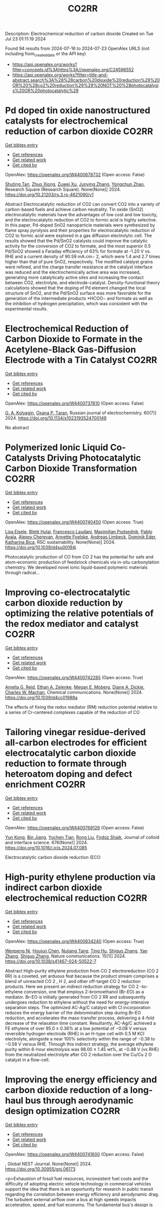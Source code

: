 #+TITLE: CO2RR
Description: Electrochemical reduction of carbon dioxide
Created on Tue Jul 23 01:11:19 2024

Found 94 results from 2024-07-16 to 2024-07-23
OpenAlex URLS (not including from_created_date or the API key)
- [[https://api.openalex.org/works?filter=concepts.id%3Ahttps%3A//openalex.org/C24596552]]
- [[https://api.openalex.org/works?filter=title-and-abstract.search%3A%28%28carbon%20dioxide%20reduction%29%20OR%20%28co2%20reduction%29%29%20NOT%20%28photocatalysis%20OR%20photocatalytic%29]]

* Pd doped tin oxide nanostructured catalysts for electrochemical reduction of carbon dioxide  :CO2RR:
:PROPERTIES:
:UUID: https://openalex.org/W4400678732
:TOPICS: Electrochemical Reduction of CO2 to Fuels, Applications of Ionic Liquids, Accelerating Materials Innovation through Informatics
:PUBLICATION_DATE: 2024-07-16
:END:    
    
[[elisp:(doi-add-bibtex-entry "https://doi.org/10.21203/rs.3.rs-4621090/v1")][Get bibtex entry]] 

- [[elisp:(progn (xref--push-markers (current-buffer) (point)) (oa--referenced-works "https://openalex.org/W4400678732"))][Get references]]
- [[elisp:(progn (xref--push-markers (current-buffer) (point)) (oa--related-works "https://openalex.org/W4400678732"))][Get related work]]
- [[elisp:(progn (xref--push-markers (current-buffer) (point)) (oa--cited-by-works "https://openalex.org/W4400678732"))][Get cited by]]

OpenAlex: https://openalex.org/W4400678732 (Open access: False)
    
[[https://openalex.org/A5035303783][Shuting Tan]], [[https://openalex.org/A5103172999][Zhuo Xiong]], [[https://openalex.org/A5045213944][Zuwei Xu]], [[https://openalex.org/A5100618928][Junying Zhang]], [[https://openalex.org/A5072190323][Yongchun Zhao]], Research Square (Research Square). None(None)] 2024. https://doi.org/10.21203/rs.3.rs-4621090/v1 
     
Abstract Electrocatalytic reduction of CO2 can convert CO2 into a variety of carbon-based fuels and achieve carbon neutrality. Tin oxide (SnO2) electrocatalytic materials have the advantages of low cost and low toxicity, and the electrocatalytic reduction of CO2 to formic acid is highly selective. In this paper, Pd-doped SnO2 nanoparticle materials were synthesized by flame spray pyrolysis and their properties for electrocatalytic reduction of CO2 to formic acid were explored in a gas diffusion electrolytic cell. The results showed that the Pd/SnO2 catalysts could improve the catalytic activity for the conversion of CO2 to formate, and the most superior 0.5 Pd/SnO2 showed a Faraday efficiency of 63% for formate at -1.20 V vs. RHE and a current density of 90.59 mA.cm− 2, which were 1.4 and 2.7 times higher than that of pure SnO2, respectively. The modified catalyst grains were refined, and the charge transfer resistance at the catalyst interface was reduced and the electrochemically active area was increased, generating more catalytically active sites and increasing the contact between CO2, electrolyte, and electrode-catalyst. Density-functional theory calculations showed that the doping of Pd element changed the local structure of SnO2, and the Pd/SnO2 surface was more favorable for the generation of the intermediate products *HCOO− and formate as well as the inhibition of hydrogen precipitation, which was consistent with the experimental results.    

    

* Electrochemical Reduction of Carbon Dioxide to Formate in the Acetylene-Black Gas-Diffusion Electrode with a Tin Catalyst  :CO2RR:
:PROPERTIES:
:UUID: https://openalex.org/W4400737610
:TOPICS: Electrochemical Reduction of CO2 to Fuels, Applications of Ionic Liquids, Catalytic Dehydrogenation of Light Alkanes
:PUBLICATION_DATE: 2024-07-01
:END:    
    
[[elisp:(doi-add-bibtex-entry "https://doi.org/10.1134/s1023193524700149")][Get bibtex entry]] 

- [[elisp:(progn (xref--push-markers (current-buffer) (point)) (oa--referenced-works "https://openalex.org/W4400737610"))][Get references]]
- [[elisp:(progn (xref--push-markers (current-buffer) (point)) (oa--related-works "https://openalex.org/W4400737610"))][Get related work]]
- [[elisp:(progn (xref--push-markers (current-buffer) (point)) (oa--cited-by-works "https://openalex.org/W4400737610"))][Get cited by]]

OpenAlex: https://openalex.org/W4400737610 (Open access: False)
    
[[https://openalex.org/A5047897165][G. A. Kolyagin]], [[https://openalex.org/A5070632148][Оxana P. Тaran]], Russian journal of electrochemistry. 60(7)] 2024. https://doi.org/10.1134/s1023193524700149 
     
No abstract    

    

* Polymerized Ionic Liquid Co-Catalysts Driving Photocatalytic Carbon Dioxide Transformation  :CO2RR:
:PROPERTIES:
:UUID: https://openalex.org/W4400740450
:TOPICS: Carbon Dioxide Utilization for Chemical Synthesis, Catalytic Dehydrogenation of Light Alkanes, Electrochemical Reduction of CO2 to Fuels
:PUBLICATION_DATE: 2024-01-01
:END:    
    
[[elisp:(doi-add-bibtex-entry "https://doi.org/10.1039/d4su00194j")][Get bibtex entry]] 

- [[elisp:(progn (xref--push-markers (current-buffer) (point)) (oa--referenced-works "https://openalex.org/W4400740450"))][Get references]]
- [[elisp:(progn (xref--push-markers (current-buffer) (point)) (oa--related-works "https://openalex.org/W4400740450"))][Get related work]]
- [[elisp:(progn (xref--push-markers (current-buffer) (point)) (oa--cited-by-works "https://openalex.org/W4400740450"))][Get cited by]]

OpenAlex: https://openalex.org/W4400740450 (Open access: True)
    
[[https://openalex.org/A5063989882][Lisa Eisele]], [[https://openalex.org/A5104647046][Bletë Hulaj]], [[https://openalex.org/A5104647047][Francesco Laudani]], [[https://openalex.org/A5073752043][Maximilian Podsednik]], [[https://openalex.org/A5064397330][Pablo Ayala]], [[https://openalex.org/A5022928359][Alexey Cherevan]], [[https://openalex.org/A5009881073][Annette Foelske]], [[https://openalex.org/A5036970781][Andreas Limbeck]], [[https://openalex.org/A5101484593][Dominik Eder]], [[https://openalex.org/A5090183844][Katharina Bica]], RSC sustainability. None(None)] 2024. https://doi.org/10.1039/d4su00194j 
     
Photocatalytic production of CO from CO 2 has the potential for safe and atom-economic production of feedstock chemicals via in-situ carbonylation chemistry. We developed novel ionic liquid-based polymeric materials through radical...    

    

* Improving co-electrocatalytic carbon dioxide reduction by optimizing the relative potentials of the redox mediator and catalyst  :CO2RR:
:PROPERTIES:
:UUID: https://openalex.org/W4400742285
:TOPICS: Electrochemical Reduction of CO2 to Fuels, Carbon Dioxide Utilization for Chemical Synthesis, Electrocatalysis for Energy Conversion
:PUBLICATION_DATE: 2024-01-01
:END:    
    
[[elisp:(doi-add-bibtex-entry "https://doi.org/10.1039/d4cc01988a")][Get bibtex entry]] 

- [[elisp:(progn (xref--push-markers (current-buffer) (point)) (oa--referenced-works "https://openalex.org/W4400742285"))][Get references]]
- [[elisp:(progn (xref--push-markers (current-buffer) (point)) (oa--related-works "https://openalex.org/W4400742285"))][Get related work]]
- [[elisp:(progn (xref--push-markers (current-buffer) (point)) (oa--cited-by-works "https://openalex.org/W4400742285"))][Get cited by]]

OpenAlex: https://openalex.org/W4400742285 (Open access: True)
    
[[https://openalex.org/A5023308887][Amelia G. Reid]], [[https://openalex.org/A5104647609][Ethan A. Zelenke]], [[https://openalex.org/A5043747006][Megan E. Moberg]], [[https://openalex.org/A5019581925][Diane A. Dickie]], [[https://openalex.org/A5029623212][Charles W. Machan]], Chemical communications. None(None)] 2024. https://doi.org/10.1039/d4cc01988a 
     
The effects of fixing the redox mediator (RM) reduction potential relative to a series of Cr-centered complexes capable of the reduction of CO    

    

* Tailoring vinegar residue-derived all-carbon electrodes for efficient electrocatalytic carbon dioxide reduction to formate through heteroatom doping and defect enrichment  :CO2RR:
:PROPERTIES:
:UUID: https://openalex.org/W4400768126
:TOPICS: Electrochemical Reduction of CO2 to Fuels, Applications of Ionic Liquids, Aqueous Zinc-Ion Battery Technology
:PUBLICATION_DATE: 2024-12-01
:END:    
    
[[elisp:(doi-add-bibtex-entry "https://doi.org/10.1016/j.jcis.2024.07.085")][Get bibtex entry]] 

- [[elisp:(progn (xref--push-markers (current-buffer) (point)) (oa--referenced-works "https://openalex.org/W4400768126"))][Get references]]
- [[elisp:(progn (xref--push-markers (current-buffer) (point)) (oa--related-works "https://openalex.org/W4400768126"))][Get related work]]
- [[elisp:(progn (xref--push-markers (current-buffer) (point)) (oa--cited-by-works "https://openalex.org/W4400768126"))][Get cited by]]

OpenAlex: https://openalex.org/W4400768126 (Open access: False)
    
[[https://openalex.org/A5002927276][Yun Kong]], [[https://openalex.org/A5024963981][Bin Jiang]], [[https://openalex.org/A5101447532][Yuchen Tian]], [[https://openalex.org/A5100346464][Rong Liu]], [[https://openalex.org/A5049727744][Firdoz Shaik]], Journal of colloid and interface science. 676(None)] 2024. https://doi.org/10.1016/j.jcis.2024.07.085 
     
Electrocatalytic carbon dioxide reduction (ECO    

    

* High-purity ethylene production via indirect carbon dioxide electrochemical reduction  :CO2RR:
:PROPERTIES:
:UUID: https://openalex.org/W4400834240
:TOPICS: Electrochemical Reduction of CO2 to Fuels, Applications of Ionic Liquids, Catalytic Dehydrogenation of Light Alkanes
:PUBLICATION_DATE: 2024-07-19
:END:    
    
[[elisp:(doi-add-bibtex-entry "https://doi.org/10.1038/s41467-024-50522-7")][Get bibtex entry]] 

- [[elisp:(progn (xref--push-markers (current-buffer) (point)) (oa--referenced-works "https://openalex.org/W4400834240"))][Get references]]
- [[elisp:(progn (xref--push-markers (current-buffer) (point)) (oa--related-works "https://openalex.org/W4400834240"))][Get related work]]
- [[elisp:(progn (xref--push-markers (current-buffer) (point)) (oa--cited-by-works "https://openalex.org/W4400834240"))][Get cited by]]

OpenAlex: https://openalex.org/W4400834240 (Open access: True)
    
[[https://openalex.org/A5090823884][Wenpeng Ni]], [[https://openalex.org/A5082349897][Houjun Chen]], [[https://openalex.org/A5052139377][Nujiang Tang]], [[https://openalex.org/A5059680084][Ting Hu]], [[https://openalex.org/A5031159142][Shiguo Zhang]], [[https://openalex.org/A5101767964][Yan Zhang]], [[https://openalex.org/A5031159142][Shiguo Zhang]], Nature communications. 15(1)] 2024. https://doi.org/10.1038/s41467-024-50522-7 
     
Abstract High-purity ethylene production from CO 2 electroreduction (CO 2 RR) is a coveted, yet arduous feat because the product stream comprises a blend of unreacted CO 2 , H 2, and other off-target CO 2 reduction products. Here we present an indirect reduction strategy for CO 2 -to-ethylene conversion, one that employs 2-bromoethanol (Br-EO) as a mediator. Br-EO is initially generated from CO 2 RR and subsequently undergoes reduction to ethylene without the need for energy-intensive separation steps. The optimized AC-Ag/C catalyst with Cl incorporation reduces the energy barrier of the debromination step during Br-EO reduction, and accelerates the mass-transfer process, delivering a 4-fold decrease of the relaxation time constant. Resultantly, AC-Ag/C achieved a FE ethylene of over 95.0 ± 0.36% at a low potential of −0.08 V versus reversible hydrogen electrode (RHE) in an H-type cell with 0.5 M KCl electrolyte, alongside a near 100% selectivity within the range of −0.38 to −0.58 V versus RHE. Through this indirect strategy, the average ethylene purity within 6-hour electrolysis was 98.00 ± 1.45 wt%, at −0.48 V (vs RHE) from the neutralized electrolyte after CO 2 reduction over the Cu/Cu 2 O catalyst in a flow-cell.    

    

* Improving the energy efficiency and carbon dioxide reduction of a long-haul bus through aerodynamic design optimization  :CO2RR:
:PROPERTIES:
:UUID: https://openalex.org/W4400741600
:TOPICS: Aerodynamics of High-Speed Trains and Vehicles
:PUBLICATION_DATE: 2024-06-12
:END:    
    
[[elisp:(doi-add-bibtex-entry "https://doi.org/10.30955/gnj.06173")][Get bibtex entry]] 

- [[elisp:(progn (xref--push-markers (current-buffer) (point)) (oa--referenced-works "https://openalex.org/W4400741600"))][Get references]]
- [[elisp:(progn (xref--push-markers (current-buffer) (point)) (oa--related-works "https://openalex.org/W4400741600"))][Get related work]]
- [[elisp:(progn (xref--push-markers (current-buffer) (point)) (oa--cited-by-works "https://openalex.org/W4400741600"))][Get cited by]]

OpenAlex: https://openalex.org/W4400741600 (Open access: False)
    
, Global NEST Journal. None(None)] 2024. https://doi.org/10.30955/gnj.06173 
     
<p>Exhaustion of fossil fuel resources, inconsistent fuel costs and the difficulty of adopting electric vehicle technology in commercial vehicles support the idea that there is an opportunity for research in public transit regarding the correlation between energy efficiency and aerodynamic drag. The turbulent external airflow over a bus at high speeds impacts acceleration, speed, and fuel economy. The fundamental bus's design is intended to carry enough passengers for a reasonable run. Envisaging the factors influencing aerodynamic drag is defiant due to the convoluted relationship between the moving bus and the air. Consequently, a comprehensive numerical and experimental exploration is executed on the bodywork of a bus to improve its aerodynamic efficiency. The aerodynamic drag is directly proportional to the variations in the air density, frontal area, freestream velocity and the drag coefficient. Minimal design reforms are performed on a distinctive long-haul bus. The exertion aims to minimize the drag coefficient, thereby improving the flow characteristics of the bus's bodywork. Through the shape optimization of the bus's bodywork, the modified design has attained a forty-five percent reduction in the drag coefficient. This substantial reduction in drag coefficient directly impacts the reduction of drag force, energy efficiency improvement, and carbon emissions reduction.</p>    

    

* CO2 reduction in strong acid  :CO2RR:
:PROPERTIES:
:UUID: https://openalex.org/W4400657511
:TOPICS: Electrochemical Reduction of CO2 to Fuels, Carbon Dioxide Utilization for Chemical Synthesis, Carbon Dioxide Capture and Storage Technologies
:PUBLICATION_DATE: 2024-07-15
:END:    
    
[[elisp:(doi-add-bibtex-entry "https://doi.org/10.1038/s44160-024-00608-3")][Get bibtex entry]] 

- [[elisp:(progn (xref--push-markers (current-buffer) (point)) (oa--referenced-works "https://openalex.org/W4400657511"))][Get references]]
- [[elisp:(progn (xref--push-markers (current-buffer) (point)) (oa--related-works "https://openalex.org/W4400657511"))][Get related work]]
- [[elisp:(progn (xref--push-markers (current-buffer) (point)) (oa--cited-by-works "https://openalex.org/W4400657511"))][Get cited by]]

OpenAlex: https://openalex.org/W4400657511 (Open access: False)
    
[[https://openalex.org/A5017052730][Taito Watanabe]], [[https://openalex.org/A5090212607][Shigeyuki Masaoka]], Nature synthesis. None(None)] 2024. https://doi.org/10.1038/s44160-024-00608-3 
     
No abstract    

    

* Rational design of organic ligands for metal-organic frameworks as electrocatalysts for CO2 reduction  :CO2RR:
:PROPERTIES:
:UUID: https://openalex.org/W4400722259
:TOPICS: Electrochemical Reduction of CO2 to Fuels, Chemistry and Applications of Metal-Organic Frameworks, Accelerating Materials Innovation through Informatics
:PUBLICATION_DATE: 2024-01-01
:END:    
    
[[elisp:(doi-add-bibtex-entry "https://doi.org/10.1039/d4cc02635g")][Get bibtex entry]] 

- [[elisp:(progn (xref--push-markers (current-buffer) (point)) (oa--referenced-works "https://openalex.org/W4400722259"))][Get references]]
- [[elisp:(progn (xref--push-markers (current-buffer) (point)) (oa--related-works "https://openalex.org/W4400722259"))][Get related work]]
- [[elisp:(progn (xref--push-markers (current-buffer) (point)) (oa--cited-by-works "https://openalex.org/W4400722259"))][Get cited by]]

OpenAlex: https://openalex.org/W4400722259 (Open access: False)
    
[[https://openalex.org/A5049026772][Ya Zhang]], [[https://openalex.org/A5036287984][Wei‐Yin Sun]], Chemical communications. None(None)] 2024. https://doi.org/10.1039/d4cc02635g 
     
Electrocatalytic carbon dioxide (CO2) reduction to valuable chemical compounds is a sustainable technology with enormous potential to facilitate carbon neutrality by transforming intermittent energy sources into stable fuels. Among various...    

    

* Doping engineering of Cu-based catalysts for electrocatalytic CO2 reduction to multi-carbon products  :CO2RR:
:PROPERTIES:
:UUID: https://openalex.org/W4400782748
:TOPICS: Electrochemical Reduction of CO2 to Fuels, Catalytic Nanomaterials, Electrocatalysis for Energy Conversion
:PUBLICATION_DATE: 2024-01-01
:END:    
    
[[elisp:(doi-add-bibtex-entry "https://doi.org/10.1039/d4ee01325e")][Get bibtex entry]] 

- [[elisp:(progn (xref--push-markers (current-buffer) (point)) (oa--referenced-works "https://openalex.org/W4400782748"))][Get references]]
- [[elisp:(progn (xref--push-markers (current-buffer) (point)) (oa--related-works "https://openalex.org/W4400782748"))][Get related work]]
- [[elisp:(progn (xref--push-markers (current-buffer) (point)) (oa--cited-by-works "https://openalex.org/W4400782748"))][Get cited by]]

OpenAlex: https://openalex.org/W4400782748 (Open access: False)
    
[[https://openalex.org/A5037025242][Shixue You]], [[https://openalex.org/A5000624228][Jiewen Xiao]], [[https://openalex.org/A5101448115][Shuyu Liang]], [[https://openalex.org/A5002092955][Wenfu Xie]], [[https://openalex.org/A5100425837][Tianyu Zhang]], [[https://openalex.org/A5100661484][Min Li]], [[https://openalex.org/A5051238313][Ziyi Zhong]], [[https://openalex.org/A5100367067][Qiang Wang]], [[https://openalex.org/A5101680095][Hong He]], Energy & environmental science. None(None)] 2024. https://doi.org/10.1039/d4ee01325e 
     
Electrocatalytic carbon dioxide reduction (CO2RR) is a promising technology that uses renewable energy sources to convert excess atmospheric CO2 into high-value multi-carbon (C2+) products. In the CO2RR mechanism, adsorbed *CO...    

    

* Cleaner separation and recovery of valuable metals from spent ternary cathode via carbon dioxide synergetic thermite reduction strategy  :CO2RR:
:PROPERTIES:
:UUID: https://openalex.org/W4400673266
:TOPICS: Battery Recycling and Rare Earth Recovery, Global E-Waste Recycling and Management, Biohydrometallurgical Processes for Metal Extraction
:PUBLICATION_DATE: 2024-08-01
:END:    
    
[[elisp:(doi-add-bibtex-entry "https://doi.org/10.1016/j.jenvman.2024.121853")][Get bibtex entry]] 

- [[elisp:(progn (xref--push-markers (current-buffer) (point)) (oa--referenced-works "https://openalex.org/W4400673266"))][Get references]]
- [[elisp:(progn (xref--push-markers (current-buffer) (point)) (oa--related-works "https://openalex.org/W4400673266"))][Get related work]]
- [[elisp:(progn (xref--push-markers (current-buffer) (point)) (oa--cited-by-works "https://openalex.org/W4400673266"))][Get cited by]]

OpenAlex: https://openalex.org/W4400673266 (Open access: False)
    
[[https://openalex.org/A5028299718][Cheng Yang]], [[https://openalex.org/A5100417363][Qiong Wang]], [[https://openalex.org/A5101443699][Liang Xu]], [[https://openalex.org/A5018147854][Yongpan Tian]], [[https://openalex.org/A5009441078][Zhuo Zhao]], Journal of environmental management. 366(None)] 2024. https://doi.org/10.1016/j.jenvman.2024.121853 
     
The low-carbon recycling of spent lithium-ion batteries has become crucial due to the increasing need to address resource shortages and environmental concerns. Herein, a low-carbon, facile, and efficient method was developed to separate and recover Li, Al, and transition metals from spent ternary cathodes. Initially, the cathode materials post-discharge and disassembly do not require pre-sorting. Instead of using carbonaceous materials, the Al foil in the cathode serves as the reducing agent during reduction roasting. The impact of different roasting atmospheres (air, N    

    

* Distinct CO2-run-out regime from steric effect of electric double layer in electrochemical CO2 reduction  :CO2RR:
:PROPERTIES:
:UUID: https://openalex.org/W4400654483
:TOPICS: Electrochemical Reduction of CO2 to Fuels, Applications of Ionic Liquids, Aqueous Zinc-Ion Battery Technology
:PUBLICATION_DATE: 2024-07-15
:END:    
    
[[elisp:(doi-add-bibtex-entry "https://doi.org/10.1063/5.0214255")][Get bibtex entry]] 

- [[elisp:(progn (xref--push-markers (current-buffer) (point)) (oa--referenced-works "https://openalex.org/W4400654483"))][Get references]]
- [[elisp:(progn (xref--push-markers (current-buffer) (point)) (oa--related-works "https://openalex.org/W4400654483"))][Get related work]]
- [[elisp:(progn (xref--push-markers (current-buffer) (point)) (oa--cited-by-works "https://openalex.org/W4400654483"))][Get cited by]]

OpenAlex: https://openalex.org/W4400654483 (Open access: False)
    
[[https://openalex.org/A5069978822][Longfei Chen]], [[https://openalex.org/A5075996632][Hao Feng]], [[https://openalex.org/A5059811239][Ying Zhang]], [[https://openalex.org/A5076270970][Dong Liu]], [[https://openalex.org/A5100429972][Qiang Li]], Applied physics reviews. 11(3)] 2024. https://doi.org/10.1063/5.0214255 
     
The field of electrochemical CO2 reduction reaction (eCO2RR) is pursuing high operating current densities, eventually controlled by CO2 transport. Here, we develop a new multiscale modeling approach that is able to more generally describe the effects of the electric double layer (EDL) on CO2 transport over a wide potential window extending to utmost potentials. By leveraging it, we identify a distinct CO2-run-out regime where the supply of CO2 runs out due to the EDL steric effect from a dense layer of solvated cations with the maximum layer thickness equal to the solvated cation size. Consequently, CO2RR current density drops at a relatively negative transition potential generating a bell-shaped polarization curve, which is in contrast to the CO2-transport-limited regime where the current density reaches a plateau. Furthermore, we develop a graphical method, verified by experimental data, to generally predict the transition to the CO2-run-out regime. This work sheds new light on the EDL effects for catalyst design and electrolyzer engineering.    

    

* Leveraging intramolecular electrostatics to boost electrocatalytic CO2 reduction  :CO2RR:
:PROPERTIES:
:UUID: https://openalex.org/W4400770264
:TOPICS: Electrochemical Reduction of CO2 to Fuels, Applications of Ionic Liquids, Carbon Dioxide Utilization for Chemical Synthesis
:PUBLICATION_DATE: 2024-07-01
:END:    
    
[[elisp:(doi-add-bibtex-entry "https://doi.org/10.1016/j.checat.2024.101053")][Get bibtex entry]] 

- [[elisp:(progn (xref--push-markers (current-buffer) (point)) (oa--referenced-works "https://openalex.org/W4400770264"))][Get references]]
- [[elisp:(progn (xref--push-markers (current-buffer) (point)) (oa--related-works "https://openalex.org/W4400770264"))][Get related work]]
- [[elisp:(progn (xref--push-markers (current-buffer) (point)) (oa--cited-by-works "https://openalex.org/W4400770264"))][Get cited by]]

OpenAlex: https://openalex.org/W4400770264 (Open access: False)
    
[[https://openalex.org/A5072645745][David S. Tresp]], [[https://openalex.org/A5045974205][Demyan E. Prokopchuk]], Chem catalysis. 4(7)] 2024. https://doi.org/10.1016/j.checat.2024.101053 
     
No abstract    

    

* Enzymatic CO2 reduction catalyzed by natural and artificial Metalloenzymes  :CO2RR:
:PROPERTIES:
:UUID: https://openalex.org/W4400799664
:TOPICS: Electrochemical Reduction of CO2 to Fuels, Catalytic Nanomaterials, Electrocatalysis for Energy Conversion
:PUBLICATION_DATE: 2024-07-01
:END:    
    
[[elisp:(doi-add-bibtex-entry "https://doi.org/10.1016/j.jinorgbio.2024.112669")][Get bibtex entry]] 

- [[elisp:(progn (xref--push-markers (current-buffer) (point)) (oa--referenced-works "https://openalex.org/W4400799664"))][Get references]]
- [[elisp:(progn (xref--push-markers (current-buffer) (point)) (oa--related-works "https://openalex.org/W4400799664"))][Get related work]]
- [[elisp:(progn (xref--push-markers (current-buffer) (point)) (oa--cited-by-works "https://openalex.org/W4400799664"))][Get cited by]]

OpenAlex: https://openalex.org/W4400799664 (Open access: False)
    
[[https://openalex.org/A5009367805][Yunling Deng]], [[https://openalex.org/A5049251309][Jingxiang Wang]], [[https://openalex.org/A5085281906][Barindra Kumar Ghosh]], [[https://openalex.org/A5100661754][Yi Lu]], Journal of inorganic biochemistry. None(None)] 2024. https://doi.org/10.1016/j.jinorgbio.2024.112669 
     
No abstract    

    

* A review on plasmonic enhancement of activity and selectivity in electrocatalytic CO2 reduction  :CO2RR:
:PROPERTIES:
:UUID: https://openalex.org/W4400798034
:TOPICS: Electrochemical Reduction of CO2 to Fuels, Photocatalytic Materials for Solar Energy Conversion, Electrocatalysis for Energy Conversion
:PUBLICATION_DATE: 2024-07-10
:END:    
    
[[elisp:(doi-add-bibtex-entry "https://doi.org/10.1007/s11708-024-0950-8")][Get bibtex entry]] 

- [[elisp:(progn (xref--push-markers (current-buffer) (point)) (oa--referenced-works "https://openalex.org/W4400798034"))][Get references]]
- [[elisp:(progn (xref--push-markers (current-buffer) (point)) (oa--related-works "https://openalex.org/W4400798034"))][Get related work]]
- [[elisp:(progn (xref--push-markers (current-buffer) (point)) (oa--cited-by-works "https://openalex.org/W4400798034"))][Get cited by]]

OpenAlex: https://openalex.org/W4400798034 (Open access: False)
    
[[https://openalex.org/A5102559532][Jing Xue]], [[https://openalex.org/A5069403876][Zhenlin Chen]], [[https://openalex.org/A5100649612][Yuchao Zhang]], [[https://openalex.org/A5032690227][Jincai Zhao]], Frontiers in Energy. None(None)] 2024. https://doi.org/10.1007/s11708-024-0950-8 
     
No abstract    

    

* Photoredox coupling of carbon dioxide reduction with tetracycline oxidation using excited-state bismuth and cobalt dual sites over cobalt-tailored bismuth oxychloride  :CO2RR:
:PROPERTIES:
:UUID: https://openalex.org/W4400786546
:TOPICS: Photocatalytic Materials for Solar Energy Conversion, Electrochemical Reduction of CO2 to Fuels, Catalytic Nanomaterials
:PUBLICATION_DATE: 2024-07-01
:END:    
    
[[elisp:(doi-add-bibtex-entry "https://doi.org/10.1016/j.jcis.2024.07.124")][Get bibtex entry]] 

- [[elisp:(progn (xref--push-markers (current-buffer) (point)) (oa--referenced-works "https://openalex.org/W4400786546"))][Get references]]
- [[elisp:(progn (xref--push-markers (current-buffer) (point)) (oa--related-works "https://openalex.org/W4400786546"))][Get related work]]
- [[elisp:(progn (xref--push-markers (current-buffer) (point)) (oa--cited-by-works "https://openalex.org/W4400786546"))][Get cited by]]

OpenAlex: https://openalex.org/W4400786546 (Open access: False)
    
[[https://openalex.org/A5100357324][Xinyue Li]], [[https://openalex.org/A5090567072][Haili Lin]], [[https://openalex.org/A5102725255][Xuemei Jia]], [[https://openalex.org/A5040035723][Haoyu Sun]], [[https://openalex.org/A5102723191][Shifu Chen]], [[https://openalex.org/A5066617829][Jing Cao]], Journal of colloid and interface science. None(None)] 2024. https://doi.org/10.1016/j.jcis.2024.07.124 
     
No abstract    

    

* Regulating Spin Polarization via Axial Nitrogen Traction at Fe‐N5 Sites Enhanced Electrocatalytic CO2 Reduction for Zn‐CO2 Batteries  :CO2RR:
:PROPERTIES:
:UUID: https://openalex.org/W4400797651
:TOPICS: Electrochemical Reduction of CO2 to Fuels, Electrocatalysis for Energy Conversion, Ammonia Synthesis and Electrocatalysis
:PUBLICATION_DATE: 2024-07-17
:END:    
    
[[elisp:(doi-add-bibtex-entry "https://doi.org/10.1002/ange.202406030")][Get bibtex entry]] 

- [[elisp:(progn (xref--push-markers (current-buffer) (point)) (oa--referenced-works "https://openalex.org/W4400797651"))][Get references]]
- [[elisp:(progn (xref--push-markers (current-buffer) (point)) (oa--related-works "https://openalex.org/W4400797651"))][Get related work]]
- [[elisp:(progn (xref--push-markers (current-buffer) (point)) (oa--cited-by-works "https://openalex.org/W4400797651"))][Get cited by]]

OpenAlex: https://openalex.org/W4400797651 (Open access: False)
    
[[https://openalex.org/A5003366861][Yongzhong Bao]], [[https://openalex.org/A5044127926][Jiayong Xiao]], [[https://openalex.org/A5101434155][Yongkang Huang]], [[https://openalex.org/A5102518654][Youzhi Li]], [[https://openalex.org/A5068221398][Siyu Yao]], [[https://openalex.org/A5087111486][Ming Qiu]], [[https://openalex.org/A5101965990][Xiaoxuan Yang]], [[https://openalex.org/A5063701018][Lecheng Lei]], [[https://openalex.org/A5050720091][Zhongjian Li]], [[https://openalex.org/A5100378741][Jing Wang]], [[https://openalex.org/A5103153309][Gang Wu]], [[https://openalex.org/A5055040301][Bin Yang]], Angewandte Chemie. None(None)] 2024. https://doi.org/10.1002/ange.202406030 
     
Single Fe sites have been explored as promising catalysts for the CO2 reduction reaction to value‐added CO. Herein, we introduce a novel molten salt synthesis strategy for developing axial nitrogen‐coordinated Fe‐N5 sites on ultrathin defect‐rich carbon nanosheets, aiming to modulate the reaction pathway precisely. This distinctive architecture weakens the spin polarization at the Fe sites, promoting a dynamic equilibrium of activated intermediates and facilitating the balance between *COOH formation and *CO desorption at the active Fe site. Notably, the synthesized FeN5, supported on defect‐rich in nitrogen‐doped carbon (FeN5@DNC), exhibits superior performance in CO2RR, achieving a Faraday efficiency of 99% for CO production (‐0.4 V vs. RHE) in an H‐cell, and maintaining a Faraday efficiency of 98% at a current density of 270 mA cm‐2 (‐1.0 V vs. RHE) in the flow cell. Furthermore, the FeN5@DNC catalyst is assembled as a reversible Zn‐CO2 battery with a cycle durability of 24 hours. In‐situ IR spectroscopy and density functional theory (DFT) calculations reveal that the axial N coordination traction induces a transformation in the crystal field and local symmetry, therefore weakening the spin polarization of the central Fe atom and lowering the energy barrier for *CO desorption.    

    

* Regulating Spin Polarization via Axial Nitrogen Traction at Fe‐N5 Sites Enhanced Electrocatalytic CO2 Reduction for Zn‐CO2 Batteries  :CO2RR:
:PROPERTIES:
:UUID: https://openalex.org/W4400797890
:TOPICS: Electrochemical Reduction of CO2 to Fuels, Aqueous Zinc-Ion Battery Technology, Thermoelectric Materials
:PUBLICATION_DATE: 2024-07-17
:END:    
    
[[elisp:(doi-add-bibtex-entry "https://doi.org/10.1002/anie.202406030")][Get bibtex entry]] 

- [[elisp:(progn (xref--push-markers (current-buffer) (point)) (oa--referenced-works "https://openalex.org/W4400797890"))][Get references]]
- [[elisp:(progn (xref--push-markers (current-buffer) (point)) (oa--related-works "https://openalex.org/W4400797890"))][Get related work]]
- [[elisp:(progn (xref--push-markers (current-buffer) (point)) (oa--cited-by-works "https://openalex.org/W4400797890"))][Get cited by]]

OpenAlex: https://openalex.org/W4400797890 (Open access: False)
    
[[https://openalex.org/A5003366861][Yongzhong Bao]], [[https://openalex.org/A5044127926][Jiayong Xiao]], [[https://openalex.org/A5101434155][Yongkang Huang]], [[https://openalex.org/A5102518654][Youzhi Li]], [[https://openalex.org/A5030455929][Siyu Yao]], [[https://openalex.org/A5087111486][Ming Qiu]], [[https://openalex.org/A5080236384][Xiaoxuan Yang]], [[https://openalex.org/A5063701018][Lecheng Lei]], [[https://openalex.org/A5050720091][Zhongjian Li]], [[https://openalex.org/A5100378741][Jing Wang]], [[https://openalex.org/A5101471334][Gang Wu]], [[https://openalex.org/A5100378741][Jing Wang]], Angewandte Chemie. None(None)] 2024. https://doi.org/10.1002/anie.202406030 
     
Single Fe sites have been explored as promising catalysts for the CO2 reduction reaction to value‐added CO. Herein, we introduce a novel molten salt synthesis strategy for developing axial nitrogen‐coordinated Fe‐N5 sites on ultrathin defect‐rich carbon nanosheets, aiming to modulate the reaction pathway precisely. This distinctive architecture weakens the spin polarization at the Fe sites, promoting a dynamic equilibrium of activated intermediates and facilitating the balance between *COOH formation and *CO desorption at the active Fe site. Notably, the synthesized FeN5, supported on defect‐rich in nitrogen‐doped carbon (FeN5@DNC), exhibits superior performance in CO2RR, achieving a Faraday efficiency of 99% for CO production (‐0.4 V vs. RHE) in an H‐cell, and maintaining a Faraday efficiency of 98% at a current density of 270 mA cm‐2 (‐1.0 V vs. RHE) in the flow cell. Furthermore, the FeN5@DNC catalyst is assembled as a reversible Zn‐CO2 battery with a cycle durability of 24 hours. In‐situ IR spectroscopy and density functional theory (DFT) calculations reveal that the axial N coordination traction induces a transformation in the crystal field and local symmetry, therefore weakening the spin polarization of the central Fe atom and lowering the energy barrier for *CO desorption.    

    

* Multiscale Modeling of CO2 Electrochemical Reduction on Copper Electrocatalysts: A Review of Advancements, Challenges, and Future Directions  :CO2RR:
:PROPERTIES:
:UUID: https://openalex.org/W4400777654
:TOPICS: Electrochemical Reduction of CO2 to Fuels, Thermoelectric Materials, Electrocatalysis for Energy Conversion
:PUBLICATION_DATE: 2024-07-18
:END:    
    
[[elisp:(doi-add-bibtex-entry "https://doi.org/10.1002/cssc.202400898")][Get bibtex entry]] 

- [[elisp:(progn (xref--push-markers (current-buffer) (point)) (oa--referenced-works "https://openalex.org/W4400777654"))][Get references]]
- [[elisp:(progn (xref--push-markers (current-buffer) (point)) (oa--related-works "https://openalex.org/W4400777654"))][Get related work]]
- [[elisp:(progn (xref--push-markers (current-buffer) (point)) (oa--cited-by-works "https://openalex.org/W4400777654"))][Get cited by]]

OpenAlex: https://openalex.org/W4400777654 (Open access: False)
    
[[https://openalex.org/A5044380525][Reza Gholizadeh]], [[https://openalex.org/A5038125877][Matic Pavlin]], [[https://openalex.org/A5010167321][Matej Huš]], [[https://openalex.org/A5015913196][Blaž Likozar]], ChemSusChem. None(None)] 2024. https://doi.org/10.1002/cssc.202400898 
     
Although CO2 contributes to global warming, it also offers potential as a raw material for the production of hydrocarbons (CH4, C2H4 and CH3OH). Electrochemical CO2 reduction reaction (eCO2RR) is an emerging technology that utilizes renewable energy to convert CO2 into valuable fuels, solving environmental and energy problems simultaneously. Insights gained at any individual scale can only provide a limited view of that specific scale. Multiscale modeling, which involves coupling atomistic‐level insights (DFT) and (MD), with mesoscale (KMC and MK) and macroscale (CFD) simulations, has received significant attention recently. While multiscale modeling of eCO2RR on electrocatalysts across all scales is limited due to its complexity, this review offers an overview of recent works on single scales and the coupling of two and three scales, such as "DFT+MD", "DFT+KMC", "DFT+MK", "KMC/MK+CFD" and "DFT+MK/KMC+CFD", focusing particularly on Cu‐based electrocatalysts. This sets it apart from other reviews that solely focus exclusively on a single scale or only on a combination of DFT and MK/KMC scales. Furthermore, this review offers a concise overview of machine learning (ML) applications for eCO2RR, an emerging approach that has not yet been reviewed. Finally, this review highlights the key challenges, research gaps and perspectives of multiscale modeling for eCO2RR.    

    

* Cu into Cu2O/RuAl intermetallic heterojunction for lowering the thermodynamic energy barrier of the CO2 reduction and evolution reactions in Li–CO2 battery  :CO2RR:
:PROPERTIES:
:UUID: https://openalex.org/W4400673212
:TOPICS: Lithium Battery Technologies, Lithium-ion Battery Technology, Aqueous Zinc-Ion Battery Technology
:PUBLICATION_DATE: 2024-07-01
:END:    
    
[[elisp:(doi-add-bibtex-entry "https://doi.org/10.1016/j.jechem.2024.07.016")][Get bibtex entry]] 

- [[elisp:(progn (xref--push-markers (current-buffer) (point)) (oa--referenced-works "https://openalex.org/W4400673212"))][Get references]]
- [[elisp:(progn (xref--push-markers (current-buffer) (point)) (oa--related-works "https://openalex.org/W4400673212"))][Get related work]]
- [[elisp:(progn (xref--push-markers (current-buffer) (point)) (oa--cited-by-works "https://openalex.org/W4400673212"))][Get cited by]]

OpenAlex: https://openalex.org/W4400673212 (Open access: False)
    
[[https://openalex.org/A5003113370][Wenqing Ma]], [[https://openalex.org/A5025545118][Jiagang Hou]], [[https://openalex.org/A5100326249][Siyu Liu]], [[https://openalex.org/A5045027532][Tianzhen Jian]], [[https://openalex.org/A5100293791][Jianping Ma]], [[https://openalex.org/A5061391319][Caixia Xu]], [[https://openalex.org/A5101900181][Hong Liu]], Journal of Energy Chemistry/Journal of energy chemistry. None(None)] 2024. https://doi.org/10.1016/j.jechem.2024.07.016 
     
No abstract    

    

* Facile fabrication of CdIn2S4/TiO2 heterojunction for enhanced solar light efficient CO2 reduction  :CO2RR:
:PROPERTIES:
:UUID: https://openalex.org/W4400797656
:TOPICS: Photocatalytic Materials for Solar Energy Conversion, Perovskite Solar Cell Technology, Applications of Quantum Dots in Nanotechnology
:PUBLICATION_DATE: 2024-07-15
:END:    
    
[[elisp:(doi-add-bibtex-entry "https://doi.org/10.1007/s11705-024-2456-7")][Get bibtex entry]] 

- [[elisp:(progn (xref--push-markers (current-buffer) (point)) (oa--referenced-works "https://openalex.org/W4400797656"))][Get references]]
- [[elisp:(progn (xref--push-markers (current-buffer) (point)) (oa--related-works "https://openalex.org/W4400797656"))][Get related work]]
- [[elisp:(progn (xref--push-markers (current-buffer) (point)) (oa--cited-by-works "https://openalex.org/W4400797656"))][Get cited by]]

OpenAlex: https://openalex.org/W4400797656 (Open access: False)
    
[[https://openalex.org/A5101900030][Xiaoyu Ma]], [[https://openalex.org/A5100648289][Longlong Wang]], [[https://openalex.org/A5057647299][Houde She]], [[https://openalex.org/A5100868450][Yingwu Zhou]], [[https://openalex.org/A5100322864][Li Wang]], [[https://openalex.org/A5101529572][Jingwei Huang]], [[https://openalex.org/A5013849666][Qizhao Wang]], Frontiers of Chemical Science and Engineering. 18(9)] 2024. https://doi.org/10.1007/s11705-024-2456-7 
     
No abstract    

    

* Pincer Shaped N-Mesoionic Pyridylidene Amide (PYA) for Palladium Catalyzed CO2 Reduction  :CO2RR:
:PROPERTIES:
:UUID: https://openalex.org/W4400855941
:TOPICS: Electrochemical Reduction of CO2 to Fuels, Carbon Dioxide Utilization for Chemical Synthesis, Applications of Ionic Liquids
:PUBLICATION_DATE: 2024-07-01
:END:    
    
[[elisp:(doi-add-bibtex-entry "https://doi.org/10.1016/j.molstruc.2024.139347")][Get bibtex entry]] 

- [[elisp:(progn (xref--push-markers (current-buffer) (point)) (oa--referenced-works "https://openalex.org/W4400855941"))][Get references]]
- [[elisp:(progn (xref--push-markers (current-buffer) (point)) (oa--related-works "https://openalex.org/W4400855941"))][Get related work]]
- [[elisp:(progn (xref--push-markers (current-buffer) (point)) (oa--cited-by-works "https://openalex.org/W4400855941"))][Get cited by]]

OpenAlex: https://openalex.org/W4400855941 (Open access: False)
    
[[https://openalex.org/A5101986826][Afshan Khurshid]], [[https://openalex.org/A5100689313][Muhammad Nawaz Tahir]], [[https://openalex.org/A5041864389][Faroha Liaqat]], [[https://openalex.org/A5000521858][Maqsood Ahmed]], [[https://openalex.org/A5064721135][Ehsan Ullah Mughal]], [[https://openalex.org/A5101482861][M.N. Zafar]], Journal of molecular structure. None(None)] 2024. https://doi.org/10.1016/j.molstruc.2024.139347 
     
No abstract    

    

* Decoupling and quantifying the mass transfer resistance of the gas diffusion electrode for CO2 electrochemical reduction reaction  :CO2RR:
:PROPERTIES:
:UUID: https://openalex.org/W4400839759
:TOPICS: Electrochemical Reduction of CO2 to Fuels, Aqueous Zinc-Ion Battery Technology, Electrocatalysis for Energy Conversion
:PUBLICATION_DATE: 2024-07-01
:END:    
    
[[elisp:(doi-add-bibtex-entry "https://doi.org/10.1016/j.cej.2024.154124")][Get bibtex entry]] 

- [[elisp:(progn (xref--push-markers (current-buffer) (point)) (oa--referenced-works "https://openalex.org/W4400839759"))][Get references]]
- [[elisp:(progn (xref--push-markers (current-buffer) (point)) (oa--related-works "https://openalex.org/W4400839759"))][Get related work]]
- [[elisp:(progn (xref--push-markers (current-buffer) (point)) (oa--cited-by-works "https://openalex.org/W4400839759"))][Get cited by]]

OpenAlex: https://openalex.org/W4400839759 (Open access: False)
    
[[https://openalex.org/A5062886387][Qiqi Wan]], [[https://openalex.org/A5084615025][Bang Li]], [[https://openalex.org/A5053930428][L.Q. Li]], [[https://openalex.org/A5100323589][Yingying Liu]], [[https://openalex.org/A5026238188][Lixia Yuan]], [[https://openalex.org/A5035307479][Endao Zhang]], [[https://openalex.org/A5006485558][Xiaodong Zhuang]], [[https://openalex.org/A5101818666][Yongyi Jiang]], [[https://openalex.org/A5048609660][Junliang Zhang]], [[https://openalex.org/A5047228785][Changchun Ke]], Chemical engineering journal. None(None)] 2024. https://doi.org/10.1016/j.cej.2024.154124 
     
No abstract    

    

* Synergistic Augmentation and Fundamental Mechanistic Exploration of β-Ga2O3-rGO Photocatalyst for Efficient CO2 Reduction  :CO2RR:
:PROPERTIES:
:UUID: https://openalex.org/W4400663272
:TOPICS: Gallium Oxide (Ga2O3) Semiconductor Materials and Devices, Photocatalytic Materials for Solar Energy Conversion, Emergent Phenomena at Oxide Interfaces
:PUBLICATION_DATE: 2024-01-01
:END:    
    
[[elisp:(doi-add-bibtex-entry "https://doi.org/10.1039/d4na00408f")][Get bibtex entry]] 

- [[elisp:(progn (xref--push-markers (current-buffer) (point)) (oa--referenced-works "https://openalex.org/W4400663272"))][Get references]]
- [[elisp:(progn (xref--push-markers (current-buffer) (point)) (oa--related-works "https://openalex.org/W4400663272"))][Get related work]]
- [[elisp:(progn (xref--push-markers (current-buffer) (point)) (oa--cited-by-works "https://openalex.org/W4400663272"))][Get cited by]]

OpenAlex: https://openalex.org/W4400663272 (Open access: True)
    
[[https://openalex.org/A5102945825][Hyein Jeong]], [[https://openalex.org/A5044974638][Hangyeol Choi]], [[https://openalex.org/A5075619909][Yujin Song]], [[https://openalex.org/A5044201544][Jung Han Kim]], [[https://openalex.org/A5002469914][Yohan Yoon]], Nanoscale advances. None(None)] 2024. https://doi.org/10.1039/d4na00408f 
     
We explore the novel photodecomposition capabilities of β-Ga2O3 when augmented with reduced graphene oxide (rGO). Employing real-time spectroscopy, this study unveils the sophisticated mechanisms of photodecomposition, identifying an optimal 1...    

    

* Cooperative Dual Single Atom Ni/Cu Catalyst for Highly Selective CO2-to-Ethanol Reduction  :CO2RR:
:PROPERTIES:
:UUID: https://openalex.org/W4400766652
:TOPICS: Electrochemical Reduction of CO2 to Fuels, Catalytic Nanomaterials, Electrocatalysis for Energy Conversion
:PUBLICATION_DATE: 2024-07-01
:END:    
    
[[elisp:(doi-add-bibtex-entry "https://doi.org/10.1016/j.apcatb.2024.124420")][Get bibtex entry]] 

- [[elisp:(progn (xref--push-markers (current-buffer) (point)) (oa--referenced-works "https://openalex.org/W4400766652"))][Get references]]
- [[elisp:(progn (xref--push-markers (current-buffer) (point)) (oa--related-works "https://openalex.org/W4400766652"))][Get related work]]
- [[elisp:(progn (xref--push-markers (current-buffer) (point)) (oa--cited-by-works "https://openalex.org/W4400766652"))][Get cited by]]

OpenAlex: https://openalex.org/W4400766652 (Open access: False)
    
[[https://openalex.org/A5055513670][Soressa Abera Chala]], [[https://openalex.org/A5048665495][Keseven Lakshmanan]], [[https://openalex.org/A5078062437][Wei‐Hsiang Huang]], [[https://openalex.org/A5086719887][Amaha Woldu Kahsay]], [[https://openalex.org/A5061126514][Chia‐Yu Chang]], [[https://openalex.org/A5026201499][Fikiru Temesgen Angerasa]], [[https://openalex.org/A5073060525][Yen‐Fa Liao]], [[https://openalex.org/A5009664001][Jyh‐Fu Lee]], [[https://openalex.org/A5012196164][Hongjie Dai]], [[https://openalex.org/A5050652074][Meng‐Che Tsai]], [[https://openalex.org/A5031136629][Wei−Nien Su]], [[https://openalex.org/A5030917995][Bing‐Joe Hwang]], Applied catalysis. B, Environmental. None(None)] 2024. https://doi.org/10.1016/j.apcatb.2024.124420 
     
No abstract    

    

* Boosting electrochemical reduction of CO2 to CO using molecule-regulated Ag nanoparticle in ionic liquids  :CO2RR:
:PROPERTIES:
:UUID: https://openalex.org/W4400785845
:TOPICS: Electrochemical Reduction of CO2 to Fuels, Applications of Ionic Liquids, Thermoelectric Materials
:PUBLICATION_DATE: 2024-07-01
:END:    
    
[[elisp:(doi-add-bibtex-entry "https://doi.org/10.1016/j.gee.2024.07.005")][Get bibtex entry]] 

- [[elisp:(progn (xref--push-markers (current-buffer) (point)) (oa--referenced-works "https://openalex.org/W4400785845"))][Get references]]
- [[elisp:(progn (xref--push-markers (current-buffer) (point)) (oa--related-works "https://openalex.org/W4400785845"))][Get related work]]
- [[elisp:(progn (xref--push-markers (current-buffer) (point)) (oa--cited-by-works "https://openalex.org/W4400785845"))][Get cited by]]

OpenAlex: https://openalex.org/W4400785845 (Open access: True)
    
[[https://openalex.org/A5101486639][Fangfang Li]], [[https://openalex.org/A5044780892][Kuilin Peng]], [[https://openalex.org/A5063135732][Chongyang Jiang]], [[https://openalex.org/A5074871769][Shaojuan Zeng]], [[https://openalex.org/A5074871769][Shaojuan Zeng]], [[https://openalex.org/A5091790476][Xiaoyan Ji]], Green energy & environment. None(None)] 2024. https://doi.org/10.1016/j.gee.2024.07.005 
     
No abstract    

    

* Electrochemical CO2 reduction to syngas on copper mesh electrode: Alloying strategy for tuning syngas composition  :CO2RR:
:PROPERTIES:
:UUID: https://openalex.org/W4400867292
:TOPICS: Electrochemical Reduction of CO2 to Fuels, Electrocatalysis for Energy Conversion, Thermoelectric Materials
:PUBLICATION_DATE: 2024-12-01
:END:    
    
[[elisp:(doi-add-bibtex-entry "https://doi.org/10.1016/j.ccst.2024.100254")][Get bibtex entry]] 

- [[elisp:(progn (xref--push-markers (current-buffer) (point)) (oa--referenced-works "https://openalex.org/W4400867292"))][Get references]]
- [[elisp:(progn (xref--push-markers (current-buffer) (point)) (oa--related-works "https://openalex.org/W4400867292"))][Get related work]]
- [[elisp:(progn (xref--push-markers (current-buffer) (point)) (oa--cited-by-works "https://openalex.org/W4400867292"))][Get cited by]]

OpenAlex: https://openalex.org/W4400867292 (Open access: False)
    
[[https://openalex.org/A5042883718][Yangna Luo]], [[https://openalex.org/A5103207458][Xianglin Chen]], [[https://openalex.org/A5100368786][Yuping Wu]], [[https://openalex.org/A5014026902][Yafei Guo]], [[https://openalex.org/A5028375236][Yuxuan Gao]], [[https://openalex.org/A5102713705][Guoyang Zhao]], [[https://openalex.org/A5019135475][Chuanwen Zhao]], Carbon capture science & technology. 13(None)] 2024. https://doi.org/10.1016/j.ccst.2024.100254 
     
No abstract    

    

* Electrochemical CO2 and CO reduction using Au/TiO2 model catalysts for syngas and Fischer-Tropsch chemistry  :CO2RR:
:PROPERTIES:
:UUID: https://openalex.org/W4400720613
:TOPICS: Electrochemical Reduction of CO2 to Fuels, Catalytic Carbon Dioxide Hydrogenation, Catalytic Nanomaterials
:PUBLICATION_DATE: 2024-08-01
:END:    
    
[[elisp:(doi-add-bibtex-entry "https://doi.org/10.1016/j.ijhydene.2024.07.184")][Get bibtex entry]] 

- [[elisp:(progn (xref--push-markers (current-buffer) (point)) (oa--referenced-works "https://openalex.org/W4400720613"))][Get references]]
- [[elisp:(progn (xref--push-markers (current-buffer) (point)) (oa--related-works "https://openalex.org/W4400720613"))][Get related work]]
- [[elisp:(progn (xref--push-markers (current-buffer) (point)) (oa--cited-by-works "https://openalex.org/W4400720613"))][Get cited by]]

OpenAlex: https://openalex.org/W4400720613 (Open access: False)
    
[[https://openalex.org/A5103048014][So Young Kim]], [[https://openalex.org/A5006061264][Seon Young Hwang]], [[https://openalex.org/A5037619736][Gak-Won Yun]], [[https://openalex.org/A5093380486][Yunji Gwon]], [[https://openalex.org/A5102600687][Sooyeon Bae]], [[https://openalex.org/A5062873772][Choong Kyun Rhee]], [[https://openalex.org/A5035286820][Youngku Sohn]], International journal of hydrogen energy. 80(None)] 2024. https://doi.org/10.1016/j.ijhydene.2024.07.184 
     
No abstract    

    

* Photothermal-boosted S-scheme heterojunction of α-Fe2O3@NiOx for high-selective reduction of CO2 to CO  :CO2RR:
:PROPERTIES:
:UUID: https://openalex.org/W4400644913
:TOPICS: Photocatalytic Materials for Solar Energy Conversion, Catalytic Nanomaterials, Formation and Properties of Nanocrystals and Nanostructures
:PUBLICATION_DATE: 2024-07-01
:END:    
    
[[elisp:(doi-add-bibtex-entry "https://doi.org/10.1016/j.apsusc.2024.160747")][Get bibtex entry]] 

- [[elisp:(progn (xref--push-markers (current-buffer) (point)) (oa--referenced-works "https://openalex.org/W4400644913"))][Get references]]
- [[elisp:(progn (xref--push-markers (current-buffer) (point)) (oa--related-works "https://openalex.org/W4400644913"))][Get related work]]
- [[elisp:(progn (xref--push-markers (current-buffer) (point)) (oa--cited-by-works "https://openalex.org/W4400644913"))][Get cited by]]

OpenAlex: https://openalex.org/W4400644913 (Open access: False)
    
[[https://openalex.org/A5013391133][Xiao Liu]], [[https://openalex.org/A5104557517][Bai Kaihui]], [[https://openalex.org/A5078809436][Yuhang Nie]], [[https://openalex.org/A5100721477][Xusheng Wang]], [[https://openalex.org/A5045618171][Lang Pei]], Applied surface science. None(None)] 2024. https://doi.org/10.1016/j.apsusc.2024.160747 
     
No abstract    

    

* Redistributing the local electron density of bismuth via introducing halogen atoms for boosting CO2 reduction to formate  :CO2RR:
:PROPERTIES:
:UUID: https://openalex.org/W4400652055
:TOPICS: Electrochemical Reduction of CO2 to Fuels, Catalytic Nanomaterials, Electrocatalysis for Energy Conversion
:PUBLICATION_DATE: 2024-07-01
:END:    
    
[[elisp:(doi-add-bibtex-entry "https://doi.org/10.1016/j.checat.2024.101057")][Get bibtex entry]] 

- [[elisp:(progn (xref--push-markers (current-buffer) (point)) (oa--referenced-works "https://openalex.org/W4400652055"))][Get references]]
- [[elisp:(progn (xref--push-markers (current-buffer) (point)) (oa--related-works "https://openalex.org/W4400652055"))][Get related work]]
- [[elisp:(progn (xref--push-markers (current-buffer) (point)) (oa--cited-by-works "https://openalex.org/W4400652055"))][Get cited by]]

OpenAlex: https://openalex.org/W4400652055 (Open access: False)
    
[[https://openalex.org/A5059435868][Haidong Shen]], [[https://openalex.org/A5031539784][H. N. Wang]], [[https://openalex.org/A5057284055][Tianshuai Wang]], [[https://openalex.org/A5100363728][Jiarui Zhang]], [[https://openalex.org/A5060113464][Shaowei Yang]], [[https://openalex.org/A5064335105][Hao Jiang]], [[https://openalex.org/A5100384368][Peng Zhao]], [[https://openalex.org/A5102470886][Runze Gao]], [[https://openalex.org/A5104558319][Xinrui Linghu]], [[https://openalex.org/A5101729594][Ying Guo]], [[https://openalex.org/A5101820889][Hepeng Zhang]], Chem catalysis. None(None)] 2024. https://doi.org/10.1016/j.checat.2024.101057 
     
No abstract    

    

* Progress in tracking electrochemical CO2 reduction intermediates over single-atom catalysts using operando ATR-SEIRAS  :CO2RR:
:PROPERTIES:
:UUID: https://openalex.org/W4400806569
:TOPICS: Electrochemical Reduction of CO2 to Fuels, Applications of Ionic Liquids, Ammonia Synthesis and Electrocatalysis
:PUBLICATION_DATE: 2024-07-01
:END:    
    
[[elisp:(doi-add-bibtex-entry "https://doi.org/10.1016/s1872-2067(24)60068-9")][Get bibtex entry]] 

- [[elisp:(progn (xref--push-markers (current-buffer) (point)) (oa--referenced-works "https://openalex.org/W4400806569"))][Get references]]
- [[elisp:(progn (xref--push-markers (current-buffer) (point)) (oa--related-works "https://openalex.org/W4400806569"))][Get related work]]
- [[elisp:(progn (xref--push-markers (current-buffer) (point)) (oa--cited-by-works "https://openalex.org/W4400806569"))][Get cited by]]

OpenAlex: https://openalex.org/W4400806569 (Open access: False)
    
[[https://openalex.org/A5101311630][Jing Yan]], [[https://openalex.org/A5089197572][Jiaqi Ni]], [[https://openalex.org/A5100913740][Hongli Sun]], [[https://openalex.org/A5079209602][Chenliang Su]], [[https://openalex.org/A5100395496][Bin Liu]], Cuihua xuebao/Chinese journal of catalysis. 62(None)] 2024. https://doi.org/10.1016/s1872-2067(24)60068-9 
     
No abstract    

    

* CO2 transformed into highly active catalysts for the oxygen reduction reaction via low-temperature molten salt electrolysis  :CO2RR:
:PROPERTIES:
:UUID: https://openalex.org/W4400858753
:TOPICS: Solid Oxide Fuel Cells, Electrochemical Reduction in Molten Salts, Electrocatalysis for Energy Conversion
:PUBLICATION_DATE: 2024-07-01
:END:    
    
[[elisp:(doi-add-bibtex-entry "https://doi.org/10.1016/j.elecom.2024.107781")][Get bibtex entry]] 

- [[elisp:(progn (xref--push-markers (current-buffer) (point)) (oa--referenced-works "https://openalex.org/W4400858753"))][Get references]]
- [[elisp:(progn (xref--push-markers (current-buffer) (point)) (oa--related-works "https://openalex.org/W4400858753"))][Get related work]]
- [[elisp:(progn (xref--push-markers (current-buffer) (point)) (oa--cited-by-works "https://openalex.org/W4400858753"))][Get cited by]]

OpenAlex: https://openalex.org/W4400858753 (Open access: True)
    
[[https://openalex.org/A5046558391][Anna-Liis Remmel]], [[https://openalex.org/A5036356344][Sander Ratso]], [[https://openalex.org/A5091383824][Kerli Tõnurist]], [[https://openalex.org/A5046761092][Mati Danilson]], [[https://openalex.org/A5041821545][Valdek Mikli]], [[https://openalex.org/A5027118415][Ivar Kruusenberg]], Electrochemistry communications. None(None)] 2024. https://doi.org/10.1016/j.elecom.2024.107781 
     
No abstract    

    

* Electrochemical co-reduction of N2 and CO2 to urea using In2S3 anchored on S-doped reduced graphene oxide  :CO2RR:
:PROPERTIES:
:UUID: https://openalex.org/W4400866323
:TOPICS: Ammonia Synthesis and Electrocatalysis, Electrochemical Reduction of CO2 to Fuels, Photocatalytic Materials for Solar Energy Conversion
:PUBLICATION_DATE: 2024-07-01
:END:    
    
[[elisp:(doi-add-bibtex-entry "https://doi.org/10.1016/j.jelechem.2024.118516")][Get bibtex entry]] 

- [[elisp:(progn (xref--push-markers (current-buffer) (point)) (oa--referenced-works "https://openalex.org/W4400866323"))][Get references]]
- [[elisp:(progn (xref--push-markers (current-buffer) (point)) (oa--related-works "https://openalex.org/W4400866323"))][Get related work]]
- [[elisp:(progn (xref--push-markers (current-buffer) (point)) (oa--cited-by-works "https://openalex.org/W4400866323"))][Get cited by]]

OpenAlex: https://openalex.org/W4400866323 (Open access: False)
    
[[https://openalex.org/A5100457099][Xinyi Chen]], [[https://openalex.org/A5015592469][Pingxing Xing]], [[https://openalex.org/A5028863793][Shenqi Wei]], [[https://openalex.org/A5098880011][Hualan Luo]], [[https://openalex.org/A5100853256][Liyi Dai]], [[https://openalex.org/A5100423141][Yuanyuan Wang]], Journal of electroanalytical chemistry. None(None)] 2024. https://doi.org/10.1016/j.jelechem.2024.118516 
     
No abstract    

    

* Water-induced Switching in Selectivity and Steric Control of Activity in Photochemical CO2 Reduction Catalyzed by RhCp*(bpy) Derivatives  :CO2RR:
:PROPERTIES:
:UUID: https://openalex.org/W4400664492
:TOPICS: Electrochemical Reduction of CO2 to Fuels, Photocatalytic Materials for Solar Energy Conversion, Ammonia Synthesis and Electrocatalysis
:PUBLICATION_DATE: 2024-07-15
:END:    
    
[[elisp:(doi-add-bibtex-entry "https://doi.org/10.26434/chemrxiv-2024-t3ltd-v2")][Get bibtex entry]] 

- [[elisp:(progn (xref--push-markers (current-buffer) (point)) (oa--referenced-works "https://openalex.org/W4400664492"))][Get references]]
- [[elisp:(progn (xref--push-markers (current-buffer) (point)) (oa--related-works "https://openalex.org/W4400664492"))][Get related work]]
- [[elisp:(progn (xref--push-markers (current-buffer) (point)) (oa--cited-by-works "https://openalex.org/W4400664492"))][Get cited by]]

OpenAlex: https://openalex.org/W4400664492 (Open access: False)
    
[[https://openalex.org/A5063894173][Dongseb Lee]], [[https://openalex.org/A5039693008][Kosei Yamauchi]], [[https://openalex.org/A5066627191][Ken Sakai]], No host. None(None)] 2024. https://doi.org/10.26434/chemrxiv-2024-t3ltd-v2 
     
Photocatalytic reduction of CO2 to formic acid (HCOOH) was investigated in either organic or aqueous/organic media by employing three water-soluble Rh(Cp*)(n,n’-dihydroxy-2,2’-bipyridine) (n = 4, 5, or 6) in the presence of [Ru(bpy)3]2+, 1,3-dimethyl-2-phenyl-2,3-dihydro-1H-benzo[d]imidazole (BIH) and triethanolamine (TEOA). Through studying the electron-donating effects of two hydroxyl groups introduced to the bipyridyl ligand, we found that the substituent positions greatly affect both the catalytic efficiency and selectivity in CO2 reduction. More importantly, the HCOOH selectivity shows a dramatic increase from 14% to 83% upon switching the solvent media from pure organic to aqueous/organic mixture, where the H2 selectivity shows a reverse phenomenon. The enhanced HCOOH selectivity and the drastic decrease in the apparent H2 yield are well rationalized by the fact that the catalytic CO2 hydrogenation by the evolved H2 simultaneously proceeds as a dark catalytic reaction, which was also separately investigated under the dark conditions. Our DFT studies unveil that the exceptionally large structural strain given by the steric contacts between the 6,6’-dihydroxyl groups and the Cp* moiety plays a significant role in bringing about an outstanding catalytic performance of the 6,6’-subsituted derivative. The intrinsic reaction coordinate calculations were carried out to clarify the mechanism of hydride transfer steps leading to generate formate together the heterolytic H2 cleavage steps leading to afford the key hydridorhodium intermediates. This study represents the first report on the water-induced high selectivity in CO2-to-HCOOH conversion, shedding a new light on the strategy to control the efficiency and selectivity in the catalysis of CO2 reduction.    

    

* The performance of CO2 reduction by dielectric barrier discharge plasma coupled Cu-Ni binary silicon-based composites  :CO2RR:
:PROPERTIES:
:UUID: https://openalex.org/W4400767886
:TOPICS: Catalytic Nanomaterials, Materials for Electrochemical Supercapacitors, Atomic Layer Deposition Technology
:PUBLICATION_DATE: 2024-07-01
:END:    
    
[[elisp:(doi-add-bibtex-entry "https://doi.org/10.1016/j.jece.2024.113617")][Get bibtex entry]] 

- [[elisp:(progn (xref--push-markers (current-buffer) (point)) (oa--referenced-works "https://openalex.org/W4400767886"))][Get references]]
- [[elisp:(progn (xref--push-markers (current-buffer) (point)) (oa--related-works "https://openalex.org/W4400767886"))][Get related work]]
- [[elisp:(progn (xref--push-markers (current-buffer) (point)) (oa--cited-by-works "https://openalex.org/W4400767886"))][Get cited by]]

OpenAlex: https://openalex.org/W4400767886 (Open access: False)
    
[[https://openalex.org/A5049466637][Xue‐Qian Wu]], [[https://openalex.org/A5101528341][Jinlong Zhao]], [[https://openalex.org/A5046586913][Jing Tao]], [[https://openalex.org/A5049417366][Jiawen Chi]], [[https://openalex.org/A5018974034][Xin Min]], [[https://openalex.org/A5039148281][Songjian Zhao]], Journal of environmental chemical engineering. None(None)] 2024. https://doi.org/10.1016/j.jece.2024.113617 
     
No abstract    

    

* Selective scission of glucose molecule by a Pd-modulated Co-based catalyst for efficient CO2 reduction under mild conditions  :CO2RR:
:PROPERTIES:
:UUID: https://openalex.org/W4400645946
:TOPICS: Electrochemical Reduction of CO2 to Fuels, Catalytic Nanomaterials, Carbon Dioxide Utilization for Chemical Synthesis
:PUBLICATION_DATE: 2024-07-01
:END:    
    
[[elisp:(doi-add-bibtex-entry "https://doi.org/10.1016/j.scib.2024.07.020")][Get bibtex entry]] 

- [[elisp:(progn (xref--push-markers (current-buffer) (point)) (oa--referenced-works "https://openalex.org/W4400645946"))][Get references]]
- [[elisp:(progn (xref--push-markers (current-buffer) (point)) (oa--related-works "https://openalex.org/W4400645946"))][Get related work]]
- [[elisp:(progn (xref--push-markers (current-buffer) (point)) (oa--cited-by-works "https://openalex.org/W4400645946"))][Get cited by]]

OpenAlex: https://openalex.org/W4400645946 (Open access: False)
    
[[https://openalex.org/A5101964400][Peidong Zhu]], [[https://openalex.org/A5048984134][Jiacong Li]], [[https://openalex.org/A5100397594][Yang Yang]], [[https://openalex.org/A5030447587][Heng Zhong]], [[https://openalex.org/A5000148829][Fangming Jin]], Science Bulletin. None(None)] 2024. https://doi.org/10.1016/j.scib.2024.07.020 
     
No abstract    

    

* Electro-synthesis of valuable products by coupling energy-saving anodic alcohol oxidation reaction with cathodic CO2 reduction reaction  :CO2RR:
:PROPERTIES:
:UUID: https://openalex.org/W4400863957
:TOPICS: Electrochemical Reduction of CO2 to Fuels, Electrochemical Detection of Heavy Metal Ions, Electrocatalysis for Energy Conversion
:PUBLICATION_DATE: 2024-08-01
:END:    
    
[[elisp:(doi-add-bibtex-entry "https://doi.org/10.1016/j.ijhydene.2024.07.223")][Get bibtex entry]] 

- [[elisp:(progn (xref--push-markers (current-buffer) (point)) (oa--referenced-works "https://openalex.org/W4400863957"))][Get references]]
- [[elisp:(progn (xref--push-markers (current-buffer) (point)) (oa--related-works "https://openalex.org/W4400863957"))][Get related work]]
- [[elisp:(progn (xref--push-markers (current-buffer) (point)) (oa--cited-by-works "https://openalex.org/W4400863957"))][Get cited by]]

OpenAlex: https://openalex.org/W4400863957 (Open access: False)
    
[[https://openalex.org/A5089924461][Faiza Zulfiqar]], [[https://openalex.org/A5080617933][Farhan Arshad]], [[https://openalex.org/A5025205505][Tanveer ul Haq]], [[https://openalex.org/A5020488496][Falak Sher]], International journal of hydrogen energy. 80(None)] 2024. https://doi.org/10.1016/j.ijhydene.2024.07.223 
     
No abstract    

    

* Tensile‐Strained Cu Penetration Electrode Boosts Asymmetric C–C Coupling for Ampere‐Level CO2‐to‐C2+ Reduction in Acid  :CO2RR:
:PROPERTIES:
:UUID: https://openalex.org/W4400658650
:TOPICS: Electrochemical Reduction of CO2 to Fuels, Electrocatalysis for Energy Conversion, Applications of Ionic Liquids
:PUBLICATION_DATE: 2024-07-15
:END:    
    
[[elisp:(doi-add-bibtex-entry "https://doi.org/10.1002/anie.202407612")][Get bibtex entry]] 

- [[elisp:(progn (xref--push-markers (current-buffer) (point)) (oa--referenced-works "https://openalex.org/W4400658650"))][Get references]]
- [[elisp:(progn (xref--push-markers (current-buffer) (point)) (oa--related-works "https://openalex.org/W4400658650"))][Get related work]]
- [[elisp:(progn (xref--push-markers (current-buffer) (point)) (oa--cited-by-works "https://openalex.org/W4400658650"))][Get cited by]]

OpenAlex: https://openalex.org/W4400658650 (Open access: False)
    
[[https://openalex.org/A5101644090][Shoujie Li]], [[https://openalex.org/A5013842278][Gangfeng Wu]], [[https://openalex.org/A5018878652][Jianing Mao]], [[https://openalex.org/A5058339207][Aohui Chen]], [[https://openalex.org/A5100689578][Xiaohu Liu]], [[https://openalex.org/A5068006098][Jianrong Zeng]], [[https://openalex.org/A5064015289][Yiheng Wei]], [[https://openalex.org/A5078303039][Jiangjiang Wang]], [[https://openalex.org/A5060510648][Haili Zhu]], [[https://openalex.org/A5103494520][Jian‐Bai Xia]], [[https://openalex.org/A5100322864][Li Wang]], [[https://openalex.org/A5085611722][Guihua Li]], [[https://openalex.org/A5101891693][Yanfang Song]], [[https://openalex.org/A5006528528][Xiao Dong]], [[https://openalex.org/A5100323723][Wei Wei]], [[https://openalex.org/A5100392071][Wei Wang]], Angewandte Chemie. None(None)] 2024. https://doi.org/10.1002/anie.202407612 
     
The synthesis of multicarbon (C2+) products remains a substantial challenge in sustainable CO2 electroreduction owing to the need for sufficient current density and faradaic efficiency alongside carbon efficiency. Herein, we demonstrate ampere‐level high‐efficiency CO2 electroreduction to C2+ products in both neutral and strongly acidic (pH = 1) electrolytes using a hierarchical Cu hollow‐fiber penetration electrode (HPE). High concentration of K+ could concurrently suppress hydrogen evolution reaction and facilitate C–C coupling, thereby promoting C2+ production in strong acid. By optimizing the K+ and H+ concentration and CO2 flow rate, a faradaic efficiency of 84.5% and a partial current density as high as 3.1 A cm–2 for C2+ products, alongside a single‐pass carbon efficiency of 81.5% and stable electrolysis for 240 h were demonstrated in a strong acidic solution of H2SO4 and KCl (pH = 1). Experimental measurements and density functional theory simulations suggested that tensile‐strained Cu HPE enhances the asymmetric C–C coupling to steer the selectivity and activity of C2+ products.    

    

* Tensile‐Strained Cu Penetration Electrode Boosts Asymmetric C–C Coupling for Ampere‐Level CO2‐to‐C2+ Reduction in Acid  :CO2RR:
:PROPERTIES:
:UUID: https://openalex.org/W4400658539
:TOPICS: Electrochemical Reduction of CO2 to Fuels, Molecular Electronic Devices and Systems, Electrocatalysis for Energy Conversion
:PUBLICATION_DATE: 2024-07-15
:END:    
    
[[elisp:(doi-add-bibtex-entry "https://doi.org/10.1002/ange.202407612")][Get bibtex entry]] 

- [[elisp:(progn (xref--push-markers (current-buffer) (point)) (oa--referenced-works "https://openalex.org/W4400658539"))][Get references]]
- [[elisp:(progn (xref--push-markers (current-buffer) (point)) (oa--related-works "https://openalex.org/W4400658539"))][Get related work]]
- [[elisp:(progn (xref--push-markers (current-buffer) (point)) (oa--cited-by-works "https://openalex.org/W4400658539"))][Get cited by]]

OpenAlex: https://openalex.org/W4400658539 (Open access: False)
    
[[https://openalex.org/A5101644090][Shoujie Li]], [[https://openalex.org/A5013842278][Gangfeng Wu]], [[https://openalex.org/A5018878652][Jianing Mao]], [[https://openalex.org/A5058339207][Aohui Chen]], [[https://openalex.org/A5100689578][Xiaohu Liu]], [[https://openalex.org/A5068006098][Jianrong Zeng]], [[https://openalex.org/A5064015289][Yiheng Wei]], [[https://openalex.org/A5078303039][Jiangjiang Wang]], [[https://openalex.org/A5060510648][Haili Zhu]], [[https://openalex.org/A5104858658][Jiayu Xia]], [[https://openalex.org/A5100322864][Li Wang]], [[https://openalex.org/A5085611722][Guihua Li]], [[https://openalex.org/A5101891693][Yanfang Song]], [[https://openalex.org/A5006528528][Xiao Dong]], [[https://openalex.org/A5104580342][Wei Wei]], [[https://openalex.org/A5100392071][Wei Wang]], Angewandte Chemie. None(None)] 2024. https://doi.org/10.1002/ange.202407612 
     
The synthesis of multicarbon (C2+) products remains a substantial challenge in sustainable CO2 electroreduction owing to the need for sufficient current density and faradaic efficiency alongside carbon efficiency. Herein, we demonstrate ampere‐level high‐efficiency CO2 electroreduction to C2+ products in both neutral and strongly acidic (pH = 1) electrolytes using a hierarchical Cu hollow‐fiber penetration electrode (HPE). High concentration of K+ could concurrently suppress hydrogen evolution reaction and facilitate C–C coupling, thereby promoting C2+ production in strong acid. By optimizing the K+ and H+ concentration and CO2 flow rate, a faradaic efficiency of 84.5% and a partial current density as high as 3.1 A cm–2 for C2+ products, alongside a single‐pass carbon efficiency of 81.5% and stable electrolysis for 240 h were demonstrated in a strong acidic solution of H2SO4 and KCl (pH = 1). Experimental measurements and density functional theory simulations suggested that tensile‐strained Cu HPE enhances the asymmetric C–C coupling to steer the selectivity and activity of C2+ products.    

    

* Electrochemical Reduction of CO2 on a CoTPP/MWCNT Composite: Investigation of Operation Parameters Influence on CH3OH Production by Differential Electrochemical Mass Spectrometry (DEMS)  :CO2RR:
:PROPERTIES:
:UUID: https://openalex.org/W4400865895
:TOPICS: Electrochemical Reduction of CO2 to Fuels, Thermoelectric Materials, Applications of Ionic Liquids
:PUBLICATION_DATE: 2024-07-01
:END:    
    
[[elisp:(doi-add-bibtex-entry "https://doi.org/10.1016/j.electacta.2024.144748")][Get bibtex entry]] 

- [[elisp:(progn (xref--push-markers (current-buffer) (point)) (oa--referenced-works "https://openalex.org/W4400865895"))][Get references]]
- [[elisp:(progn (xref--push-markers (current-buffer) (point)) (oa--related-works "https://openalex.org/W4400865895"))][Get related work]]
- [[elisp:(progn (xref--push-markers (current-buffer) (point)) (oa--cited-by-works "https://openalex.org/W4400865895"))][Get cited by]]

OpenAlex: https://openalex.org/W4400865895 (Open access: False)
    
[[https://openalex.org/A5027546393][Mongur Hossain]], [[https://openalex.org/A5055467658][Milla Suominen]], [[https://openalex.org/A5078947642][Tanja Kallio]], Electrochimica acta. None(None)] 2024. https://doi.org/10.1016/j.electacta.2024.144748 
     
No abstract    

    

* Effects of electrochemical active surface area of Cu on electrochemical CO2 reduction in acidic electrolyte using Cu nanoparticles on surfactant-treated carbon  :CO2RR:
:PROPERTIES:
:UUID: https://openalex.org/W4400859814
:TOPICS: Electrochemical Reduction of CO2 to Fuels, Applications of Ionic Liquids, Thermoelectric Materials
:PUBLICATION_DATE: 2024-07-01
:END:    
    
[[elisp:(doi-add-bibtex-entry "https://doi.org/10.1016/j.jcat.2024.115662")][Get bibtex entry]] 

- [[elisp:(progn (xref--push-markers (current-buffer) (point)) (oa--referenced-works "https://openalex.org/W4400859814"))][Get references]]
- [[elisp:(progn (xref--push-markers (current-buffer) (point)) (oa--related-works "https://openalex.org/W4400859814"))][Get related work]]
- [[elisp:(progn (xref--push-markers (current-buffer) (point)) (oa--cited-by-works "https://openalex.org/W4400859814"))][Get cited by]]

OpenAlex: https://openalex.org/W4400859814 (Open access: False)
    
[[https://openalex.org/A5058417713][H.-J. Noh]], [[https://openalex.org/A5104309205][Yoonsun Park]], [[https://openalex.org/A5098729184][Ashutosh Bhadouria]], [[https://openalex.org/A5005676854][Brian M. Tackett]], Journal of catalysis. None(None)] 2024. https://doi.org/10.1016/j.jcat.2024.115662 
     
No abstract    

    

* DFT and machine learning studies on a multi-functional single-atom catalyst for enhanced oxygen and hydrogen evolution as well as CO2 reduction reactions  :CO2RR:
:PROPERTIES:
:UUID: https://openalex.org/W4400806168
:TOPICS: Electrocatalysis for Energy Conversion, Accelerating Materials Innovation through Informatics, Fuel Cell Membrane Technology
:PUBLICATION_DATE: 2024-08-01
:END:    
    
[[elisp:(doi-add-bibtex-entry "https://doi.org/10.1016/j.ijhydene.2024.07.244")][Get bibtex entry]] 

- [[elisp:(progn (xref--push-markers (current-buffer) (point)) (oa--referenced-works "https://openalex.org/W4400806168"))][Get references]]
- [[elisp:(progn (xref--push-markers (current-buffer) (point)) (oa--related-works "https://openalex.org/W4400806168"))][Get related work]]
- [[elisp:(progn (xref--push-markers (current-buffer) (point)) (oa--cited-by-works "https://openalex.org/W4400806168"))][Get cited by]]

OpenAlex: https://openalex.org/W4400806168 (Open access: False)
    
[[https://openalex.org/A5028218777][Mohsen Tamtaji]], [[https://openalex.org/A5056911582][Mohammad Kazemeini]], [[https://openalex.org/A5063840052][Jafar Abdi]], International journal of hydrogen energy. 80(None)] 2024. https://doi.org/10.1016/j.ijhydene.2024.07.244 
     
No abstract    

    

* Analysis of carbon dioxide disposal methods to reduce greenhouse gases  :CO2RR:
:PROPERTIES:
:UUID: https://openalex.org/W4400739758
:TOPICS: Carbon Dioxide Capture and Storage Technologies
:PUBLICATION_DATE: 2024-01-01
:END:    
    
[[elisp:(doi-add-bibtex-entry "https://doi.org/10.37878/2708-0080/2024-2.16")][Get bibtex entry]] 

- [[elisp:(progn (xref--push-markers (current-buffer) (point)) (oa--referenced-works "https://openalex.org/W4400739758"))][Get references]]
- [[elisp:(progn (xref--push-markers (current-buffer) (point)) (oa--related-works "https://openalex.org/W4400739758"))][Get related work]]
- [[elisp:(progn (xref--push-markers (current-buffer) (point)) (oa--cited-by-works "https://openalex.org/W4400739758"))][Get cited by]]

OpenAlex: https://openalex.org/W4400739758 (Open access: False)
    
[[https://openalex.org/A5017120479][Bolatbek Khussain]], [[https://openalex.org/A5094231241][A. Kenessary]], [[https://openalex.org/A5103009002][E. Narimanov]], [[https://openalex.org/A5038662373][Jamilyam Ismailova]], [[https://openalex.org/A5077210295][Dinara Delikesheva]], Neftʹ i gaz. 140(2)] 2024. https://doi.org/10.37878/2708-0080/2024-2.16 
     
The practice of capturing, storing and utilizing CO2 is becoming key to developing sustainable energy and industrial solutions. The technology promotes the use of fossil fuels, which remain the predominant source of energy worldwide. The effectiveness of the technology is evident in the reduction of CO2 levels in the atmosphere, a significant contribution to the reduction of global greenhouse gas (GHG) emissions and the fight against climate change. However, a notable concern in the realm of geological storage revolves around the potential leakage of CO2 from storage reservoirs. Carbon dioxide has the capability to migrate from the storage site, reaching both the surface and underground formations. Surface leakage presents health risks to humans, animals, and plants. The solution to this problem requires a detailed approach and should be solved through an inverse problem, in which pressure measurements in monitoring wells will be performed frequently to obtain information about the reservoir and possible leaks. Additionally, there are a number of issues with carbon dioxide leakage during oil and gas extraction, as well as various operations at fields. Emphasizing the monitoring of CO2 leakage, this paper underscores the importance of developing an algorithm designed to proactively prevent CO2 leakage in aquifers and depleted reservoirs. Such an initiative is pivotal in the broader context of mitigating greenhouse gas emissions. The paper offers an overview of methodologies for effective monitoring, management and modeling of CO2 leakage and practical approaches to calculation and assessment, contributing to a more complete understanding of the challenges associated with CO2 storage.    

    

* Economic incentives to reduce Carbon Dioxide emissions from vehicles  :CO2RR:
:PROPERTIES:
:UUID: https://openalex.org/W4400852626
:TOPICS: Rebound Effect on Energy Efficiency and Consumption, Estimating Vehicle Fuel Consumption and Emissions, Economic Implications of Climate Change Policies
:PUBLICATION_DATE: 2022-01-10
:END:    
    
[[elisp:(doi-add-bibtex-entry "https://doi.org/10.34925/eip.2021.135.10.045")][Get bibtex entry]] 

- [[elisp:(progn (xref--push-markers (current-buffer) (point)) (oa--referenced-works "https://openalex.org/W4400852626"))][Get references]]
- [[elisp:(progn (xref--push-markers (current-buffer) (point)) (oa--related-works "https://openalex.org/W4400852626"))][Get related work]]
- [[elisp:(progn (xref--push-markers (current-buffer) (point)) (oa--cited-by-works "https://openalex.org/W4400852626"))][Get cited by]]

OpenAlex: https://openalex.org/W4400852626 (Open access: False)
    
[[https://openalex.org/A5104854503][М.Ф. Агамирзоев]], Èkonomika i predprinimatelʹstvo. None(10(135))] 2022. https://doi.org/10.34925/eip.2021.135.10.045 
     
Актуальность данного исследования в том, что необходимо снизить вредное влияние выбросов автомобилей, так как с каждым годом загрязнение воздуха увеличивается. Целью данного исследования является разработка методов экономического стимулирования сокращения выбросов СО2 автотранспортом. Для достижений целей поставлены следующие задачи: 1. Провести анализ влияния выбросов на окружающую среду. 2. Рассмотреть аспекты эмиссии углекислого газа. 3. Разработать мероприятия по сокращению выбросов С02 автотранспортом. 4. Предложить мероприятия по стимулированию сокращения выбросов СO2 автомобилями. Объект исследования -стимулирования сокращения эмиссии С02 автомобильным транспортом. Предмет исследования -экономические отношения, возникающие в процессе проведения мероприятий по снижению эмиссии С02 автомобильным транспортом. The relevance of this study is that it is necessary to reduce the harmful effect of car emissions, since air pollution is increasing every year. The purpose of this study is to develop methods of economic incentives to reduce CO2 emissions from vehicles. To achieve the goals, the following tasks have been set: 1. Conductan analysis of the impact of emissions on the environment. 2. Consider aspects of carbon dioxide emissions. 3.Develop measures to reduce CO2 emissions from vehicles. 4. Propose measures to stimulate the reduction ofCO2 emissions from vehicles. The object of the study is to stimulate the reduction of CO2 emissions by roadtransport. The subject of the research is economic relations arising in the process of carrying out measures toreduce CO2 emissions by road transport.    

    

* The Effectiveness of Agricultural Carbon Dioxide Removal using the University of Victoria Earth System Climate Model  :CO2RR:
:PROPERTIES:
:UUID: https://openalex.org/W4400661486
:TOPICS: Global Methane Emissions and Impacts, Carbon Dioxide Sequestration in Geological Formations, Carbon Dioxide Capture and Storage Technologies
:PUBLICATION_DATE: 2024-07-15
:END:    
    
[[elisp:(doi-add-bibtex-entry "https://doi.org/10.5194/egusphere-2024-1810")][Get bibtex entry]] 

- [[elisp:(progn (xref--push-markers (current-buffer) (point)) (oa--referenced-works "https://openalex.org/W4400661486"))][Get references]]
- [[elisp:(progn (xref--push-markers (current-buffer) (point)) (oa--related-works "https://openalex.org/W4400661486"))][Get related work]]
- [[elisp:(progn (xref--push-markers (current-buffer) (point)) (oa--cited-by-works "https://openalex.org/W4400661486"))][Get cited by]]

OpenAlex: https://openalex.org/W4400661486 (Open access: True)
    
[[https://openalex.org/A5084958058][Rebecca C. Evans]], [[https://openalex.org/A5051571272][H. Damon Matthews]], No host. None(None)] 2024. https://doi.org/10.5194/egusphere-2024-1810 
     
Abstract. A growing body of evidence suggests that to achieve the temperature goals of the Paris Agreement, carbon dioxide removal (CDR) will likely be required in addition to massive carbon dioxide (CO2) emissions reductions. Nature-based CDR, which includes a range of strategies to sequester carbon in natural reservoirs, could play an important role in efforts to limit climate warming to well below 2 °C above preindustrial levels. Agricultural CDR could enhance soil carbon sequestration, though the climate efficacy of such methods remains uncertain. Here, we use an intermediate complexity climate model to perform simulations of agricultural CDR in the form of soil carbon sequestration at a range of possible rates for different costs under three future emissions scenarios. We found that plausible levels of agricultural CDR were able to reduce CO2 concentration by 5–19 ppm and global surface air temperature by 0.02–0.10 °C by the end of century. This temperature decrease was non-linear with respect to cumulative removals, as any carbon removed remained part of the active carbon cycle, lessening the climate benefit compared to if the removed carbon was permanently stored in geological reservoirs. CDR was found to be more effective at reducing surface air temperature in low emissions scenarios, but less effective at reducing atmospheric CO2, compared to high emissions scenarios. This was because the weaker CO2 sinks in a high CO2 world had a more muted response to removal, so a substantially higher proportion of carbon was removed from the atmosphere for a given amount of CDR in a higher emissions scenario. The enhanced temperature response to CDR in lower emissions scenarios was due to the logarithmic response of radiative effects to changes in CO2, where at low atmospheric CO2 concentrations, small changes in CO2 are more effective at changing the global radiative balance than at higher CO2 concentrations. CDR was substantially more effective when implemented at a higher rate, as CDR makes a proportionally larger difference in a climate with lower cumulative air fraction of CO2. Land and soil carbon responses were driven by the scenario-dependent balances between the impacts of CDR on primary productivity from CO2 fertilization, and the impacts on soil respiration from increased soil carbon availability and global temperatures.    

    

* Nonlinear relationship between technological innovation and carbon emission: evidence from maximal information coefficient approach  :CO2RR:
:PROPERTIES:
:UUID: https://openalex.org/W4400843404
:TOPICS: Economic Impact of Environmental Policies and Resources, Rebound Effect on Energy Efficiency and Consumption, Life Cycle Assessment and Environmental Impact Analysis
:PUBLICATION_DATE: 2024-01-01
:END:    
    
[[elisp:(doi-add-bibtex-entry "https://doi.org/10.1093/ijlct/ctae111")][Get bibtex entry]] 

- [[elisp:(progn (xref--push-markers (current-buffer) (point)) (oa--referenced-works "https://openalex.org/W4400843404"))][Get references]]
- [[elisp:(progn (xref--push-markers (current-buffer) (point)) (oa--related-works "https://openalex.org/W4400843404"))][Get related work]]
- [[elisp:(progn (xref--push-markers (current-buffer) (point)) (oa--cited-by-works "https://openalex.org/W4400843404"))][Get cited by]]

OpenAlex: https://openalex.org/W4400843404 (Open access: True)
    
[[https://openalex.org/A5085305935][Yi Zhu]], [[https://openalex.org/A5063863174][Shuning Liu]], The international journal of low carbon technologies. 19(None)] 2024. https://doi.org/10.1093/ijlct/ctae111 
     
Abstract Carbon dioxide (CO2) emissions reduction has emerged as a paramount priority, aiming to achieve ‘peak emissions and carbon neutrality’, wherein green innovation assumes a critical role. The existing literature has extensively examined the impact of green innovations on carbon emissions. However, there has been comparatively less emphasis on the nonlinear relationship between technological innovations and carbon emission. This research employs the panel data from 16 districts in Shanghai spanning from 2010 to 2019 to investigate the nonlinear relationship between technological innovation and carbon emissions. The primary objective of our research is to examine the applicability of the maximum information coefficient method within an environmental context. Furthermore, our analysis indicates that patent applications, patent citations, and patent grants exhibit feature importance scores of 0.55, 0.53, and 0.52, respectively, according to the random forest regression results. These findings offer valuable insights for policymakers committed to achieving carbon neutrality of China.    

    

* Conjugated polyimides modified self-supported carbon electrodes for electrochemical conversion of CO2 to CO  :CO2RR:
:PROPERTIES:
:UUID: https://openalex.org/W4400787503
:TOPICS: Electrochemical Reduction of CO2 to Fuels, Porous Crystalline Organic Frameworks for Energy and Separation Applications, Applications of Ionic Liquids
:PUBLICATION_DATE: 2024-07-18
:END:    
    
[[elisp:(doi-add-bibtex-entry "https://doi.org/10.20517/energymater.2024.35")][Get bibtex entry]] 

- [[elisp:(progn (xref--push-markers (current-buffer) (point)) (oa--referenced-works "https://openalex.org/W4400787503"))][Get references]]
- [[elisp:(progn (xref--push-markers (current-buffer) (point)) (oa--related-works "https://openalex.org/W4400787503"))][Get related work]]
- [[elisp:(progn (xref--push-markers (current-buffer) (point)) (oa--cited-by-works "https://openalex.org/W4400787503"))][Get cited by]]

OpenAlex: https://openalex.org/W4400787503 (Open access: True)
    
[[https://openalex.org/A5102205775][Daming Feng]], [[https://openalex.org/A5101551839][Zuo Li]], [[https://openalex.org/A5102323029][Huifang Guo]], [[https://openalex.org/A5011388287][Xiaodong Sun]], [[https://openalex.org/A5101432604][Peng Huang]], [[https://openalex.org/A5100355567][Ying Sun]], [[https://openalex.org/A5100656258][Hui Li]], [[https://openalex.org/A5069632856][Tianyi Ma]], Energy materials. 4(6)] 2024. https://doi.org/10.20517/energymater.2024.35 
     
The electrochemical reduction of carbon dioxide (CO2RR) offers a promising approach to address the dual challenges of energy scarcity and environmental degradation. This study presents a new, cost-effective, and scalable electrocatalyst: self-supporting carbon paper modified with porous conjugated polyimides. This innovative material facilitates efficient CO2 conversion in aqueous media, eliminating the need for a pyrolysis step. The electrocatalyst’s design utilizes a non-metallic organic polymer with a high density of nitrogen atoms, serving as active sites for catalysis. Its unique mesoporous microsphere structure comprises randomly stacked nanosheets that are generated in situ and aligned along the carbon fibers of carbon paper substrate. This architecture enhances both CO2 adsorption and ensures proper electron transportation, facilitated by the conjugated structure of the polymer. Additionally, the inherent hydrophobicity of conjugated polyimides contributes to its robust catalytic performance in selectively reducing CO2, yielding CO as the primary gaseous product with up to 88.7% Faradaic efficiency and 82.0 mmol g-1 h-1 yield rate. Therefore, the proposed electrocatalyst provides a sustainable solution for electrochemical CO2RR catalyzed by non-metal organic materials, combining high efficiency with the advantages of a simple preparation process and the absence of costly materials or steps. This research contributes to the advancement of CO2RR technologies, potentially leading to more environmentally friendly and energy-efficient solutions.    

    

* Carbon Dioxide Oil Repulsion in the Sandstone Reservoirs of Lunnan Oilfield, Tarim Basin  :CO2RR:
:PROPERTIES:
:UUID: https://openalex.org/W4400728892
:TOPICS: Characterization of Shale Gas Pore Structure, Hydraulic Fracturing in Shale Gas Reservoirs, Pore-scale Imaging and Enhanced Oil Recovery
:PUBLICATION_DATE: 2024-07-17
:END:    
    
[[elisp:(doi-add-bibtex-entry "https://doi.org/10.3390/en17143503")][Get bibtex entry]] 

- [[elisp:(progn (xref--push-markers (current-buffer) (point)) (oa--referenced-works "https://openalex.org/W4400728892"))][Get references]]
- [[elisp:(progn (xref--push-markers (current-buffer) (point)) (oa--related-works "https://openalex.org/W4400728892"))][Get related work]]
- [[elisp:(progn (xref--push-markers (current-buffer) (point)) (oa--cited-by-works "https://openalex.org/W4400728892"))][Get cited by]]

OpenAlex: https://openalex.org/W4400728892 (Open access: True)
    
[[https://openalex.org/A5018405074][Zangyuan Wu]], [[https://openalex.org/A5100866680][Qihong Feng]], [[https://openalex.org/A5004183194][Liming Lian]], [[https://openalex.org/A5012335321][Xiangjuan Meng]], [[https://openalex.org/A5101714004][Daiyu Zhou]], [[https://openalex.org/A5062383844][Min Luo]], [[https://openalex.org/A5044222261][Hanlie Cheng]], Energies. 17(14)] 2024. https://doi.org/10.3390/en17143503 
     
The Lunnan oilfield, nestled within the Tarim Basin, represents a prototypical extra-low-permeability sandstone reservoir, distinguished by high-quality crude oil characterised by a low viscosity, density, and gel content. The effective exploitation of such reservoirs hinges on the implementation of carbon dioxide (CO2) flooding techniques. This study, focusing on the sandstone reservoirs of Lunnan, delves into the mechanisms of CO2-assisted oil displacement under diverse operational parameters: injection pressures, CO2 concentration levels, and variations in crude oil properties. It integrates analyses on the high-pressure, high-temperature behaviour of CO2, the dynamics of CO2 injection and expansion, prolonged core flood characteristics, and the governing principles of minimum miscible pressure transitions. The findings reveal a nuanced interplay between variables: CO2’s density and viscosity initially surge with escalating injection pressures before stabilising, whereas they experience a gradual decline with increasing temperature. Enhanced CO2 injection correlates with a heightened expansion coefficient, yet the density increment of degassed crude oil remains marginal. Notably, CO2 viscosity undergoes a substantial reduction under stratigraphic pressures. The sequential application of water alternating gas (WAG) followed by continuous CO2 flooding attains oil recovery efficiency surpassing 90%, emphasising the superiority of uninterrupted CO2 injection over processes lacking profiling. The presence of non-miscible hydrocarbon gases in segmented plug drives impedes the oil displacement efficiency, underscoring the importance of CO2 purity in the displacement medium. Furthermore, a marked trend emerges in crude oil recovery rates as the replacement pressure escalates, exhibiting an initial rapid enhancement succeeded by a gradual rise. Collectively, these insights offer a robust theoretical foundation endorsing the deployment of CO2 flooding strategies for enhancing oil recovery from sandstone reservoirs, thereby contributing valuable data to the advancement of enhanced oil recovery (EOR) technologies in challenging, low-permeability environments.    

    

* Evaluating the near- and long-term role of carbon dioxide removal in meeting global climate objectives  :CO2RR:
:PROPERTIES:
:UUID: https://openalex.org/W4400656455
:TOPICS: Carbon Dioxide Capture and Storage Technologies, Economic Implications of Climate Change Policies, Social Acceptance of Renewable Energy Innovation
:PUBLICATION_DATE: 2024-07-15
:END:    
    
[[elisp:(doi-add-bibtex-entry "https://doi.org/10.1038/s43247-024-01527-z")][Get bibtex entry]] 

- [[elisp:(progn (xref--push-markers (current-buffer) (point)) (oa--referenced-works "https://openalex.org/W4400656455"))][Get references]]
- [[elisp:(progn (xref--push-markers (current-buffer) (point)) (oa--related-works "https://openalex.org/W4400656455"))][Get related work]]
- [[elisp:(progn (xref--push-markers (current-buffer) (point)) (oa--cited-by-works "https://openalex.org/W4400656455"))][Get cited by]]

OpenAlex: https://openalex.org/W4400656455 (Open access: True)
    
[[https://openalex.org/A5002533374][Gaurav Ganti]], [[https://openalex.org/A5062044999][Thomas Gasser]], [[https://openalex.org/A5089539640][Mai Bui]], [[https://openalex.org/A5016996676][Oliver Geden]], [[https://openalex.org/A5002742682][William F. Lamb]], [[https://openalex.org/A5060648323][Jan C. Minx]], [[https://openalex.org/A5033036905][Carl-Friedrich Schleußner]], [[https://openalex.org/A5012881631][Matthew Gidden]], Communications earth & environment. 5(1)] 2024. https://doi.org/10.1038/s43247-024-01527-z 
     
Abstract The 6th Assessment Report from the Intergovernmental Panel on Climate Change lacked sufficient land-sector scenario information to estimate total carbon dioxide removal deployment. Here, using a dataset of land-based carbon dioxide removal based on the scenarios assessed by the Intergovernmental Panel on Climate Change, we show that removals via afforestation and reforestation play a critical near-term role in mitigation, accounting for around 10% (median) of the net greenhouse gas emission reductions between 2020 and 2030 in scenarios that limit warming to 1.5 °C with limited overshoot. Novel carbon dioxide removal technologies such as direct air carbon capture and storage scale to multi-gigatonne levels by 2050 and beyond to balance residual emissions and draw down warming. We show that reducing fossil fuel and deforestation emissions (gross emissions) accounts for over 80% of net greenhouse gas reductions until global net zero carbon dioxide (CO 2 ) independent of climate objective stringency. We explore the regional distributions of gross emissions and total carbon dioxide removal in cost-effective mitigation pathways and highlight the importance of incorporating fairness and broader sustainability considerations in future assessments of mitigation pathways with carbon dioxide removal.    

    

* Impact of the digital economy on carbon dioxide emissions in resource-based cities  :CO2RR:
:PROPERTIES:
:UUID: https://openalex.org/W4400738479
:TOPICS: Rebound Effect on Energy Efficiency and Consumption, Economic Impact of Environmental Policies and Resources, Socio-Economic Development and Global Economic Challenges
:PUBLICATION_DATE: 2024-07-17
:END:    
    
[[elisp:(doi-add-bibtex-entry "https://doi.org/10.1038/s41598-024-66005-0")][Get bibtex entry]] 

- [[elisp:(progn (xref--push-markers (current-buffer) (point)) (oa--referenced-works "https://openalex.org/W4400738479"))][Get references]]
- [[elisp:(progn (xref--push-markers (current-buffer) (point)) (oa--related-works "https://openalex.org/W4400738479"))][Get related work]]
- [[elisp:(progn (xref--push-markers (current-buffer) (point)) (oa--cited-by-works "https://openalex.org/W4400738479"))][Get cited by]]

OpenAlex: https://openalex.org/W4400738479 (Open access: True)
    
[[https://openalex.org/A5090207401][Yang Kuang]], [[https://openalex.org/A5027634735][Yaojun Fan]], [[https://openalex.org/A5104665145][Jie Bin]], [[https://openalex.org/A5008457525][Min Fan]], Scientific reports. 14(1)] 2024. https://doi.org/10.1038/s41598-024-66005-0 
     
With the rapid development of the digital economy, its environmental impact, particularly on carbon dioxide emissions in resource-based cities, has emerged as a vital research topic. Resource-based cities, often central to traditional industries, are confronted with the dual challenges of environmental pollution and economic transformation. This study employs empirical analysis to examine the influence of the digital economy on carbon dioxide emissions in these cities. The findings reveal that the digital economy significantly reduces carbon dioxide emissions, with this impact being more pronounced in the early stages of digital economic development and gradually diminishing thereafter. In the mechanism analysis, we found that the digital economy can reduce carbon dioxide emissions in resource-based cities by raising public concern about the environment. Moreover, the study highlights significant variations in carbon reduction effects among different types of resource-based cities, noting that stronger environmental regulations further enhance these effects. These insights not only provide a new theoretical perspective but also offer practical guidance for policymakers in promoting sustainable development within the digital economy.    

    

* Environmental impact assessment of rapeseed production using the LCA method: Part two: Life cycle impact assessment  :CO2RR:
:PROPERTIES:
:UUID: https://openalex.org/W4400808072
:TOPICS: Life Cycle Assessment and Environmental Impact Analysis, Sustainable Diets and Environmental Impact, Global E-Waste Recycling and Management
:PUBLICATION_DATE: 2024-01-01
:END:    
    
[[elisp:(doi-add-bibtex-entry "https://doi.org/10.5937/selsem2401035k")][Get bibtex entry]] 

- [[elisp:(progn (xref--push-markers (current-buffer) (point)) (oa--referenced-works "https://openalex.org/W4400808072"))][Get references]]
- [[elisp:(progn (xref--push-markers (current-buffer) (point)) (oa--related-works "https://openalex.org/W4400808072"))][Get related work]]
- [[elisp:(progn (xref--push-markers (current-buffer) (point)) (oa--cited-by-works "https://openalex.org/W4400808072"))][Get cited by]]

OpenAlex: https://openalex.org/W4400808072 (Open access: True)
    
[[https://openalex.org/A5054487440][Ferenc Kiss]], [[https://openalex.org/A5077862802][Nataša Đurišić‐Mladenović]], [[https://openalex.org/A5006870139][Ana Marjanović‐Jeromela]], Selekcija i semenarstvo. 30(1)] 2024. https://doi.org/10.5937/selsem2401035k 
     
This constitutes the second segment of an environmental life cycle assessment (LCA) study on oilseed rape cultivation in the prevalent conditions of Vojvodina, Serbia. The paper presents the results of the life cycle impact assessment (LCIA) phase of the LCA. The functional unit (FU) is one hectare of agricultural land used for winter rapeseed cultivation, with a reference flow of 3,000 kg of seeds, representing the average yield per hectare. The assessment is focused on the rapeseed production chain, concluding with the transportation of oilseeds to regional silos. The environmental impact assessment employed the ReCiPe 2016 (H) LCIA method, using the OpenLCA software. The study found that the total damage to human health was estimated at 0.0048 DALY, while damage due to biodiversity loss was calculated as 0.0001 species per year. Additionally, the damage resulting from the exploitation of geological mineral reserves was determined to be 167 USD per FU. Notably, land occupation was identified as the primary contributor to biodiversity loss, accounting for 90% of the associated damage within the rapeseed production chain. Meanwhile, the life cycle of diesel fuel, the mineral fertilizer production chain, and nitrogen compound emissions from agricultural land collectively accounted for 74% of the damage to human health and 91% of the damage attributed to mineral resource consumption. On the midpoint level, the ReCiPe 2016 (H) LCIA method calculates results within 18 impact categories, including the impact on global warming and fossil fuel depletion. The cumulative impact of greenhouse gases (GHG) emitted in the rapeseed production chain is equivalent to the impact of 1,970 kg of carbon dioxide. The carbon footprint of rapeseed was estimated at 0.65 kg CO2 eq. per kg of rapeseed. In the production chain of 3,000 kg of rapeseed, 454 kg of oil equivalent is consumed, which means that approximately 6.93 MJ of energy from fossil sources is required to produce 1 kg of rapeseed under the prevalent conditions in Vojvodina. The ReCiPe 2016 method identified and assessed the impact of approximately 750 different emissions with adverse effects on the environment, as well as the impact of around 250 different forms of natural resources consumed or used in the rapeseed production chain. However, the results of the LCIA analysis show that only about ten elementary flows are responsible for over 90% of the total damage in specific protection areas. These primarily include air emissions (carbon dioxide, ammonia, nitrogen oxides, nitrous oxide, sulphur dioxide, and suspended particles), emissions of certain heavy metals into water and soil (hexavalent chromium and zinc), as well as the exploitation of some natural resources, notably arable land, natural gas, and crude oil. The results of the LCIA analysis can be utilized to identify processes and emissions where rationalization or improved control can yield the greatest environmental benefits. The most substantial environmental improvements are expected through the reduction of mineral fertilizer consumption per unit yield and the decrease in diesel fuel usage for field and transportation activities. Furthermore, enhanced control over emissions that contribute significantly to the adverse impacts of the rapeseed production chain can also lead to substantial environmental enhancements.    

    

* Renewable Energy, Economic Policy Uncertainty and Climate Policy Uncertainty: New Evidence for Environmental Kuznets Curve from Emerging and Developed Countries  :CO2RR:
:PROPERTIES:
:UUID: https://openalex.org/W4400641011
:TOPICS: Economic Impact of Environmental Policies and Resources, Impact of Oil Price Shocks on Economy, The Political Economy of Resource Curse Hypothesis
:PUBLICATION_DATE: 2024-07-15
:END:    
    
[[elisp:(doi-add-bibtex-entry "https://doi.org/10.3390/su16146049")][Get bibtex entry]] 

- [[elisp:(progn (xref--push-markers (current-buffer) (point)) (oa--referenced-works "https://openalex.org/W4400641011"))][Get references]]
- [[elisp:(progn (xref--push-markers (current-buffer) (point)) (oa--related-works "https://openalex.org/W4400641011"))][Get related work]]
- [[elisp:(progn (xref--push-markers (current-buffer) (point)) (oa--cited-by-works "https://openalex.org/W4400641011"))][Get cited by]]

OpenAlex: https://openalex.org/W4400641011 (Open access: True)
    
[[https://openalex.org/A5099990279][Canan Özkan]], [[https://openalex.org/A5036852678][Nesrin Okay]], Sustainability. 16(14)] 2024. https://doi.org/10.3390/su16146049 
     
Recent events, such as the financial crisis, oil price shocks or fluctuations, Brexit, the US–China trade war, the COVID-19 pandemic, the Russia–Ukraine conflict and the subsequent energy crisis, have surged global economic policy uncertainty. As climate change has recently been more pronounced around the globe, discussions about climate policies and related uncertainties have also become a major concern. This study investigates the role of economic policy uncertainty (EPU) and climate policy uncertainty (CPU) on climate change (environmental degradation) for selected emerging and developed economies, expanding the IPAT framework and merging it with the Environmental Kuznets Curve (EKC) hypothesis. The IPAT framework examines the impact (I) of population (P), affluence (A), and technology (T) on the environment, whereas the EKC hypothesis proposes an inverted U-shaped curve between affluence and environmental degradation. Two models were created and tested for emerging and developed countries, namely Model 1 with EPU and Model 2 with CPU. A Pooled Mean Group (PMG) estimator is employed to investigate the interrelation between carbon dioxide (CO2) emissions and selected variables; namely the real Gross Domestic Product (GDP) per capita, squared real GDP per capita, renewable share in consumption, the EPU, the CPU and population. Test results indicate that the EKC hypothesis is verified only in Model 1 and for emerging countries, whereas population escalates climate change in both country groups. Furthermore, in line with the consumption effect theorized earlier in the literature, EPU is negatively related to carbon emissions in emerging countries. Thus, the EPU leads to a decrease in the use of energy and pollution-intensive commodities and mitigates climate change in EMEs. Compatible with our ex-ante expectations, renewable energy consumption alleviates climate change in both country groups in the short term. In Model 2, with CPU, we find no evidence supporting the EKC hypothesis for any country groups. However, we reaffirm that renewable energy consumption decreases CO2 emissions in developed countries, which is in support of the argument that energy transition holds the key to tackling climate change. Finally, CPU is associated with a decrease in CO2 emissions in emerging countries in the short term, potentially leading to a reduction in overall economic activity and alleviating climate change. This might also be attributable to the fact that the decisions of economic agents substantially rely on current and future policy (both economic and climate) expectations. Overall, verifying the EKC hypothesis for emerging countries in Model 1, we might argue that there is good potential for emerging countries to save money and time on environmental costs via the adoption of clean technologies and related policies. Last but not least, on a global scale, energy transition with better utilization of renewable sources holds the key to tackling climate change and reducing emissions.    

    

* Toward a satellite-based monitoring system for urban CO2 emissions in support of global collective climate mitigation actions  :CO2RR:
:PROPERTIES:
:UUID: https://openalex.org/W4400831246
:TOPICS: Global Methane Emissions and Impacts, Low-Cost Air Quality Monitoring Systems, Impact of Nighttime Light Data on Various Fields
:PUBLICATION_DATE: 2024-07-19
:END:    
    
[[elisp:(doi-add-bibtex-entry "https://doi.org/10.1088/1748-9326/ad6017")][Get bibtex entry]] 

- [[elisp:(progn (xref--push-markers (current-buffer) (point)) (oa--referenced-works "https://openalex.org/W4400831246"))][Get references]]
- [[elisp:(progn (xref--push-markers (current-buffer) (point)) (oa--related-works "https://openalex.org/W4400831246"))][Get related work]]
- [[elisp:(progn (xref--push-markers (current-buffer) (point)) (oa--cited-by-works "https://openalex.org/W4400831246"))][Get cited by]]

OpenAlex: https://openalex.org/W4400831246 (Open access: True)
    
[[https://openalex.org/A5090336441][Taylor Y. Wilmot]], [[https://openalex.org/A5006625371][John C. Lin]], [[https://openalex.org/A5010793027][Dien Wu]], [[https://openalex.org/A5089598305][Tomohiro Oda]], [[https://openalex.org/A5026046392][E. A. Kort]], Environmental research letters. 19(8)] 2024. https://doi.org/10.1088/1748-9326/ad6017 
     
Abstract Over the past decade, 1000s of cities have pledged reductions in carbon dioxide emissions. However, tracking progress toward these pledges has largely relied exclusively on activity-based, self-reported emissions inventories, which often underestimate emissions due to incomplete accounting. Furthermore, the lack of a consistent framework that may be deployed broadly, across political boundaries, hampers understanding of changes in both city-scale emissions and the global summation of urban emissions mitigation actions, with insight being particularly limited for cities within the global south. Given the pressing need for rapid decarbonization, development of a consistent framework that tracks progress toward city-scale emissions reduction targets, while providing actionable information for policy makers, will be critical. Here, we combine satellite-based observations of atmospheric carbon dioxide and an atmospheric model to present an atmospherically-based framework for monitoring changes in urban emissions and related intensity metrics. Application of this framework to 77 cities captures ∼16% of global carbon dioxide emissions, similar in magnitude to the total direct emissions of the United States or Europe, and demonstrates the framework’s ability to track changes in emissions via satellite-observation. COVID-19 lockdowns correspond to an average ∼21% reduction in emissions across urban systems over March–May of 2020 relative to non-lockdown years. Urban scaling analyses suggest that per capita energy savings drive decreases in emissions per capita as population density increases, while local affluence and economic development correspond to increasing emissions. Results highlight the potential for a global atmospherically-based monitoring framework to complement activity-based inventories and provide actionable information regarding interactions between city-scale emissions and local policy actions.    

    

* Observed kinetics for the production of diethyl carbonate from CO2 and ethanol catalyzed by CuNi nanoparticles supported on activated carbon  :CO2RR:
:PROPERTIES:
:UUID: https://openalex.org/W4400833256
:TOPICS: Carbon Dioxide Utilization for Chemical Synthesis, Catalytic Carbon Dioxide Hydrogenation, Carbon Dioxide Capture and Storage Technologies
:PUBLICATION_DATE: 2024-07-19
:END:    
    
[[elisp:(doi-add-bibtex-entry "https://doi.org/10.1038/s41598-024-59070-y")][Get bibtex entry]] 

- [[elisp:(progn (xref--push-markers (current-buffer) (point)) (oa--referenced-works "https://openalex.org/W4400833256"))][Get references]]
- [[elisp:(progn (xref--push-markers (current-buffer) (point)) (oa--related-works "https://openalex.org/W4400833256"))][Get related work]]
- [[elisp:(progn (xref--push-markers (current-buffer) (point)) (oa--cited-by-works "https://openalex.org/W4400833256"))][Get cited by]]

OpenAlex: https://openalex.org/W4400833256 (Open access: True)
    
[[https://openalex.org/A5067708005][Oscar Arbeláez]], [[https://openalex.org/A5065873829][Felipe Bustamante]], [[https://openalex.org/A5072283865][Aída Luz Villa]], [[https://openalex.org/A5019649589][Alba Nelly Ardila Arias]], [[https://openalex.org/A5021366851][Gustavo A. Fuentes]], Scientific reports. 14(1)] 2024. https://doi.org/10.1038/s41598-024-59070-y 
     
Monometallic and bimetallic Cu:Ni catalysts with different Cu:Ni molar ratios (3:1, 2:1, 1:1, 1:2, 1:3) were synthesized by wetness impregnation on activated carbon and characterized by TPR (temperature programmed reduction), XRD (X-ray diffraction) and XPS (X-ray photoelectron spectroscopy). The synthesized catalysts were evaluated in the gas phase production of diethyl carbonate from ethanol and carbon dioxide. The largest catalytic activity was obtained over the bimetallic catalyst with a Cu:Ni molar ratio of 3:1. Its improved activity was attributed to the formation of a Cu-Ni alloy on the surface of the catalyst, evidenced by XPS and in agreement with a previous assignment based on Vegard law and TPR analysis. During the reaction rate experiments, it observed the presence of a maximum of the reaction rate as a function of temperature, a tendency also reported for other carbon dioxide-alcohol reactions. It showed that the reaction rate-temperature data can be adjusted with a reversible rate equation. The initial rate as a function of reactant partial pressure data was satisfactorily adjusted using the forward power law rate equation and it was found that the reaction rate is first order in CO    

    

* Greening the Economy from the Ground Up: How the Minimum Wage Affects Firms’ Pollution Emissions in China  :CO2RR:
:PROPERTIES:
:UUID: https://openalex.org/W4400643532
:TOPICS: Economic Impact of Environmental Policies and Resources, Economic Implications of Climate Change Policies, Rebound Effect on Energy Efficiency and Consumption
:PUBLICATION_DATE: 2024-07-15
:END:    
    
[[elisp:(doi-add-bibtex-entry "https://doi.org/10.3390/su16146020")][Get bibtex entry]] 

- [[elisp:(progn (xref--push-markers (current-buffer) (point)) (oa--referenced-works "https://openalex.org/W4400643532"))][Get references]]
- [[elisp:(progn (xref--push-markers (current-buffer) (point)) (oa--related-works "https://openalex.org/W4400643532"))][Get related work]]
- [[elisp:(progn (xref--push-markers (current-buffer) (point)) (oa--cited-by-works "https://openalex.org/W4400643532"))][Get cited by]]

OpenAlex: https://openalex.org/W4400643532 (Open access: True)
    
[[https://openalex.org/A5017013506][Haili Ren]], [[https://openalex.org/A5020805958][Ming‐Liang Zhu]], [[https://openalex.org/A5043816646][Baolei Lyu]], Sustainability. 16(14)] 2024. https://doi.org/10.3390/su16146020 
     
The implications of minimum wage standards have been widely debated, but their effects on firms’ pollution emissions and the underlying mechanisms remain underexplored. This paper finds that the introduction of minimum wage standards significantly reduces emissions of pollutants such as carbon dioxide and sulfur dioxide. Firms respond to rising minimum wages by optimizing their product mix, enhancing technological innovation, and improving managerial efficiency, which collectively curb pollution outputs. Our analysis using a random forest model shows that these effects are most pronounced in regions with higher economic development, stringent environmental regulations, and elevated minimum wage standards. Our findings augment the body of research on minimum wage standards and introduce novel insights for emission reduction strategies for firms.    

    

* Inside Cover Picture  :CO2RR:
:PROPERTIES:
:UUID: https://openalex.org/W4400655497
:TOPICS: 
:PUBLICATION_DATE: 2024-07-15
:END:    
    
[[elisp:(doi-add-bibtex-entry "https://doi.org/10.1002/cjoc.202490162")][Get bibtex entry]] 

- [[elisp:(progn (xref--push-markers (current-buffer) (point)) (oa--referenced-works "https://openalex.org/W4400655497"))][Get references]]
- [[elisp:(progn (xref--push-markers (current-buffer) (point)) (oa--related-works "https://openalex.org/W4400655497"))][Get related work]]
- [[elisp:(progn (xref--push-markers (current-buffer) (point)) (oa--cited-by-works "https://openalex.org/W4400655497"))][Get cited by]]

OpenAlex: https://openalex.org/W4400655497 (Open access: False)
    
, Chinese journal of chemistry. 42(16)] 2024. https://doi.org/10.1002/cjoc.202490162 
     
Copper‐based catalysts are frequently employed for carbon dioxide reduction reactions (CO 2 RR), yet the regulation of pore structure and surface state of electrocatalysts remains a prominent challenge in previous research endeavors. In this study, we introduce a novel technique to produce mesoporous Cu 2 O nanocrystals, with finely tuned pore size and surface amine functionality leveraging the incorporation of various amine compounds during the oxidative process of copper nanocrystals. The synergistic effect of pore structure confinement and surface amine functionalization culminates in an impressive Faradaic efficiency (FE) of 51.9% for the selective production of C 2 H 4 . More details are discussed in the article by Huang et al . on page 1846—1852. image    

    

* Environmental emission characteristics of diesel engine performance using biodiesel by cotton and pumpkin seed  :CO2RR:
:PROPERTIES:
:UUID: https://openalex.org/W4400741908
:TOPICS: Technical Aspects of Biodiesel Production
:PUBLICATION_DATE: 2024-06-10
:END:    
    
[[elisp:(doi-add-bibtex-entry "https://doi.org/10.30955/gnj.06066")][Get bibtex entry]] 

- [[elisp:(progn (xref--push-markers (current-buffer) (point)) (oa--referenced-works "https://openalex.org/W4400741908"))][Get references]]
- [[elisp:(progn (xref--push-markers (current-buffer) (point)) (oa--related-works "https://openalex.org/W4400741908"))][Get related work]]
- [[elisp:(progn (xref--push-markers (current-buffer) (point)) (oa--cited-by-works "https://openalex.org/W4400741908"))][Get cited by]]

OpenAlex: https://openalex.org/W4400741908 (Open access: False)
    
, Global NEST Journal. None(None)] 2024. https://doi.org/10.30955/gnj.06066 
     
<p>The hunt for alternative fuels that may be utilized in place of conventional fuels is intensifying quickly since the availability of fossil fuels is dwindling daily. In this work, biodiesel derived from pumpkin and cotton seed oils is presented for use as diesel engine fuel. Related to diesel, the calorific value of this precise biodiesel is low. In a 4-stroke diesel engine, four mixes (B0, B25, B50, B75 and B100) of biodiesel were evaluated. The engine's emissions and combustion results were contrasted with the diesels. When all blended fuels are related to diesel fuel, the test repercussions illustrate a small increase in the thermal efficiency of the brakes and a decrease in the consumption of fuel specifically for the brake. Emissions of Carbon monoxide and the usage of biodiesel subsequent in a reduction in hydrocarbon emissions and an upsurge in carbon dioxide and nitrogen oxide emissions. The experiment's results showed that biodiesel, which is derived from these seed oils, maybe a useful diesel replacement for compression ignition engines.</p>    

    

* Single Entity Electrocatalysis  :CO2RR:
:PROPERTIES:
:UUID: https://openalex.org/W4400729701
:TOPICS: Electrocatalysis for Energy Conversion, Electrochemical Detection of Heavy Metal Ions, Electrochemical Reduction of CO2 to Fuels
:PUBLICATION_DATE: 2024-07-17
:END:    
    
[[elisp:(doi-add-bibtex-entry "https://doi.org/10.1021/acs.chemrev.3c00723")][Get bibtex entry]] 

- [[elisp:(progn (xref--push-markers (current-buffer) (point)) (oa--referenced-works "https://openalex.org/W4400729701"))][Get references]]
- [[elisp:(progn (xref--push-markers (current-buffer) (point)) (oa--related-works "https://openalex.org/W4400729701"))][Get related work]]
- [[elisp:(progn (xref--push-markers (current-buffer) (point)) (oa--cited-by-works "https://openalex.org/W4400729701"))][Get cited by]]

OpenAlex: https://openalex.org/W4400729701 (Open access: False)
    
[[https://openalex.org/A5075876774][Thomas B. Clarke]], [[https://openalex.org/A5050396367][Lynn E. Krushinski]], [[https://openalex.org/A5075464940][Kathryn J. Vannoy]], [[https://openalex.org/A5045294386][Guillermo S. Colón-Quintana]], [[https://openalex.org/A5100784924][Kingshuk Roy]], [[https://openalex.org/A5001089172][Jeffrey E. Dick]], [[https://openalex.org/A5048924296][Christophe Renault]], [[https://openalex.org/A5048541110][Myrtle Hill]], [[https://openalex.org/A5001089172][Jeffrey E. Dick]], Chemical reviews. None(None)] 2024. https://doi.org/10.1021/acs.chemrev.3c00723 
     
Making a measurement over millions of nanoparticles or exposed crystal facets seldom reports on reactivity of a single nanoparticle or facet, which may depart drastically from ensemble measurements. Within the past 30 years, science has moved toward studying the reactivity of single atoms, molecules, and nanoparticles, one at a time. This shift has been fueled by the realization that everything changes at the nanoscale, especially important industrially relevant properties like those important to electrocatalysis. Studying single nanoscale entities, however, is not trivial and has required the development of new measurement tools. This review explores a tale of the clever use of old and new measurement tools to study electrocatalysis at the single entity level. We explore in detail the complex interrelationship between measurement method, electrocatalytic material, and reaction of interest (e.g., carbon dioxide reduction, oxygen reduction, hydrazine oxidation, etc.). We end with our perspective on the future of single entity electrocatalysis with a key focus on what types of measurements present the greatest opportunity for fundamental discovery.    

    

* Assessing Hydrogen Embrittlement in Pipeline Steels for Natural Gas-Hydrogen Blends: Implications for Existing Infrastructure  :CO2RR:
:PROPERTIES:
:UUID: https://openalex.org/W4400674742
:TOPICS: Hydrogen Embrittlement in Metals and Alloys, Degradation of Materials in Gas Pipelines, Corrosion Inhibitors and Protection Mechanisms
:PUBLICATION_DATE: 2024-07-16
:END:    
    
[[elisp:(doi-add-bibtex-entry "https://doi.org/10.3390/solids5030025")][Get bibtex entry]] 

- [[elisp:(progn (xref--push-markers (current-buffer) (point)) (oa--referenced-works "https://openalex.org/W4400674742"))][Get references]]
- [[elisp:(progn (xref--push-markers (current-buffer) (point)) (oa--related-works "https://openalex.org/W4400674742"))][Get related work]]
- [[elisp:(progn (xref--push-markers (current-buffer) (point)) (oa--cited-by-works "https://openalex.org/W4400674742"))][Get cited by]]

OpenAlex: https://openalex.org/W4400674742 (Open access: True)
    
[[https://openalex.org/A5093969719][Hesamedin Ghadiani]], [[https://openalex.org/A5026407706][Zoheir Farhat]], [[https://openalex.org/A5078094498][Tahrim Alam]], [[https://openalex.org/A5039240704][Md. Aminul Islam]], Solids. 5(3)] 2024. https://doi.org/10.3390/solids5030025 
     
Governments worldwide are actively committed to achieving their carbon emission reduction targets, and one avenue under exploration is harnessing the potential of hydrogen. Blending hydrogen with natural gas is emerging as a promising strategy to reduce carbon emissions, as it burns cleanly without emitting carbon dioxide. This blending could significantly contribute to emissions reduction in both residential and commercial settings. However, a critical challenge associated with this approach is the potential for Hydrogen Embrittlement (HE), a phenomenon wherein the mechanical properties of pipe steels degrade due to the infiltration of hydrogen atoms into the metal lattice structure. This can result in sudden and sever failures when the steel is subjected to mechanical stress. To effectively implement hydrogen-natural gas blending, it is imperative to gain a comprehensive understanding of how hydrogen affects the integrity of pipe steel. This necessitates the development of robust experimental methodologies capable of monitoring the presence and impact of hydrogen within the microstructures of steel. Key techniques employed for this assessment include microscopic observation, hydrogen permeation tests, and tensile and fatigue testing. In this study, samples from two distinct types of pipeline steels used in the natural gas distribution network underwent rigorous examination. The findings from this research indicate that charged samples exhibit a discernible decline in fatigue and tensile properties. This deterioration is attributed to embrittlement and reduced ductility stemming from the infiltration of hydrogen into the steel matrix. The extent of degradation in fatigue properties is correlated not only to the hydrogen content but also to the hydrogen permeability and diffusion rate influenced by steel’s microstructural features, with higher charging current densities indicating a more significant presence of hydrogen in the natural gas pipeline blend.    

    

* Boosting Electrochemical Urea Synthesis via Constructing Ordered Pd–Zn Active Pair  :CO2RR:
:PROPERTIES:
:UUID: https://openalex.org/W4400658782
:TOPICS: Ammonia Synthesis and Electrocatalysis, Electrochemical Reduction of CO2 to Fuels, Photocatalytic Materials for Solar Energy Conversion
:PUBLICATION_DATE: 2024-07-15
:END:    
    
[[elisp:(doi-add-bibtex-entry "https://doi.org/10.1007/s40820-024-01462-w")][Get bibtex entry]] 

- [[elisp:(progn (xref--push-markers (current-buffer) (point)) (oa--referenced-works "https://openalex.org/W4400658782"))][Get references]]
- [[elisp:(progn (xref--push-markers (current-buffer) (point)) (oa--related-works "https://openalex.org/W4400658782"))][Get related work]]
- [[elisp:(progn (xref--push-markers (current-buffer) (point)) (oa--cited-by-works "https://openalex.org/W4400658782"))][Get cited by]]

OpenAlex: https://openalex.org/W4400658782 (Open access: True)
    
[[https://openalex.org/A5027541982][Weiliang Zhou]], [[https://openalex.org/A5049868081][Chao Feng]], [[https://openalex.org/A5100362356][Xuan Li]], [[https://openalex.org/A5005640447][Xingxing Jiang]], [[https://openalex.org/A5069537889][Lingyan Jing]], [[https://openalex.org/A5102210038][Qi Shuai]], [[https://openalex.org/A5014488148][Qihua Huo]], [[https://openalex.org/A5076813850][Miaoyuan Lv]], [[https://openalex.org/A5029899663][Xinbao Chen]], [[https://openalex.org/A5102620665][T. W. Huang]], [[https://openalex.org/A5100378741][Jing Wang]], [[https://openalex.org/A5103271655][Na Meng]], [[https://openalex.org/A5009718397][Hengpan Yang]], [[https://openalex.org/A5101453394][Qi Hu]], [[https://openalex.org/A5064805977][Chuanxin He]], Nano-micro letters. 16(1)] 2024. https://doi.org/10.1007/s40820-024-01462-w 
     
Abstract Electrochemical co-reduction of nitrate (NO 3 – ) and carbon dioxide (CO 2 ) has been widely regarded as a promising route to produce urea under ambient conditions, however the yield rate of urea has remained limited. Here, we report an atomically ordered intermetallic pallium-zinc (PdZn) electrocatalyst comprising a high density of PdZn pairs for boosting urea electrosynthesis. It is found that Pd and Zn are responsible for the adsorption and activation of NO 3 – and CO 2 , respectively, and thus the co-adsorption and co-activation NO 3 – and CO 2 are achieved in ordered PdZn pairs. More importantly, the ordered and well-defined PdZn pairs provide a dual-site geometric structure conducive to the key C–N coupling with a low kinetical barrier, as demonstrated on both operando measurements and theoretical calculations. Consequently, the PdZn electrocatalyst displays excellent performance for the co-reduction to generate urea with a maximum urea Faradaic efficiency of 62.78% and a urea yield rate of 1274.42 μg mg –1 h –1 , and the latter is 1.5-fold larger than disordered pairs in PdZn alloys. This work paves new pathways to boost urea electrosynthesis via constructing ordered dual-metal pairs.    

    

* CO2‐to‐CO conversion with over 10% efficiency using earth abundant system in a single‐compartment reactor with oxygen tolerant Mn complex catalyst  :CO2RR:
:PROPERTIES:
:UUID: https://openalex.org/W4400789469
:TOPICS: Electrochemical Reduction of CO2 to Fuels, Chemical-Looping Technologies, Electrocatalysis for Energy Conversion
:PUBLICATION_DATE: 2024-07-17
:END:    
    
[[elisp:(doi-add-bibtex-entry "https://doi.org/10.1002/cssc.202401082")][Get bibtex entry]] 

- [[elisp:(progn (xref--push-markers (current-buffer) (point)) (oa--referenced-works "https://openalex.org/W4400789469"))][Get references]]
- [[elisp:(progn (xref--push-markers (current-buffer) (point)) (oa--related-works "https://openalex.org/W4400789469"))][Get related work]]
- [[elisp:(progn (xref--push-markers (current-buffer) (point)) (oa--cited-by-works "https://openalex.org/W4400789469"))][Get cited by]]

OpenAlex: https://openalex.org/W4400789469 (Open access: False)
    
[[https://openalex.org/A5032289572][Shunsuke Sato]], [[https://openalex.org/A5032320602][Teppei Nishi]], [[https://openalex.org/A5003305079][Naonari Sakamoto]], [[https://openalex.org/A5008137526][Keita Sekizawa]], [[https://openalex.org/A5076624018][Takeshi Morikawa]], ChemSusChem. None(None)] 2024. https://doi.org/10.1002/cssc.202401082 
     
The direct conversion of CO2 in flue gas to value‐added chemicals is a potentially important cost‐effective solar‐driven CO2 reduction technology. The present work demonstrates the solar‐powered conversion of CO2 to CO with greater than 10% efficiency using a Mn complex cathode and an Fe‐Ni anode in a single‐compartment reactor without an ion exchange membrane in conjunction with a Si solar cell. Reactors separated by ion exchange membranes are typically used to prevent any effects of oxygen generated by the counter electrode. However, the present Mn complex catalyst maintained its activity even in the presence of 15% O2. Operando surface‐enhanced Raman spectroscopy established that the present Mn catalyst preferentially reacted with CO2 without adsorbing O2. This unique characteristic enabled solar‐driven CO2 reduction using a single‐compartment reactor. In contrast, catalytic metals such as Ag tend to lose activity in such systems as a consequence of reaction with oxygen produced at the anode.    

    

* Altitude controller influence on environmental and economic performance of NGV fuel-powered engines  :CO2RR:
:PROPERTIES:
:UUID: https://openalex.org/W4400659711
:TOPICS: Transportation Engineering and Maintenance, Advancements in Automotive Engineering and Fuel Technology, Estimating Vehicle Fuel Consumption and Emissions
:PUBLICATION_DATE: 2024-01-01
:END:    
    
[[elisp:(doi-add-bibtex-entry "https://doi.org/10.1051/e3sconf/202454907010")][Get bibtex entry]] 

- [[elisp:(progn (xref--push-markers (current-buffer) (point)) (oa--referenced-works "https://openalex.org/W4400659711"))][Get references]]
- [[elisp:(progn (xref--push-markers (current-buffer) (point)) (oa--related-works "https://openalex.org/W4400659711"))][Get related work]]
- [[elisp:(progn (xref--push-markers (current-buffer) (point)) (oa--cited-by-works "https://openalex.org/W4400659711"))][Get cited by]]

OpenAlex: https://openalex.org/W4400659711 (Open access: True)
    
[[https://openalex.org/A5055770319][A.R. Simonyan]], [[https://openalex.org/A5085115818][Karapet Mosikyan]], [[https://openalex.org/A5070850806][Razmik Balayan]], [[https://openalex.org/A5085749289][V.A. Shaghoyan]], E3S web of conferences. 549(None)] 2024. https://doi.org/10.1051/e3sconf/202454907010 
     
The relevance of research is conditioned by the need to ensure efficient operation of the internal combustion engine ICE on NGV fuel at different altitudes above sea level, where there is atmospheric air rarefaction up to 20÷25%. This direction is dictated by the fact that when transferring the ICE operation from gasoline to gas-engine fuel, the engine power decreases from 5 to 15%, moreover, the atmospheric air rarefaction leads to an even greater reduction in engine power and ultimately reduces the performance of the vehicle. Due to violation of the process of combustion of gas-air charge in the cylinder is formed a large amount of carbon monoxide (CO). Research objective is to develop and propose a method of providing such a stoichiometric, fractional composition of the gas-air charge, which will ensure the restoration of the lost power of ICE and provide the optimal value of traction-dynamic characteristics of the car, without increasing toxic emissions. Research object: Variable crosssectional area of the intake manifold path (ICE), adjustable lumen for atmospheric air intake, atmospheric air pressure sensors adjustable diaphragm with stepper motor. Research methods: analytical modeling of the relationship of the aperture diameter depending on the altitude of the terrain above sea level, on the number of revolutions of the ICE, on the density and temperature of the ambient air. The process of combustion of the gas-air charge in the combustion chamber will be evaluated by the fractional composition of the exhaust, exhaust gases. Research results: Qualitative and quantitative assessment of the application of altitude corrector on the ICE operation mode, stability of the value of excess air ratio at different altitudes above sea level, formation of toxic gas, carbon monoxide, as well as carbon dioxide, hydrocarbon, oxygen, etc. is given.    

    

* The combined effect of the oxidizing agent and its concentration on the oxidative coupling of methane  :CO2RR:
:PROPERTIES:
:UUID: https://openalex.org/W4400681384
:TOPICS: Catalytic Dehydrogenation of Light Alkanes
:PUBLICATION_DATE: 2024-07-16
:END:    
    
[[elisp:(doi-add-bibtex-entry "https://doi.org/10.1002/cctc.202400877")][Get bibtex entry]] 

- [[elisp:(progn (xref--push-markers (current-buffer) (point)) (oa--referenced-works "https://openalex.org/W4400681384"))][Get references]]
- [[elisp:(progn (xref--push-markers (current-buffer) (point)) (oa--related-works "https://openalex.org/W4400681384"))][Get related work]]
- [[elisp:(progn (xref--push-markers (current-buffer) (point)) (oa--cited-by-works "https://openalex.org/W4400681384"))][Get cited by]]

OpenAlex: https://openalex.org/W4400681384 (Open access: False)
    
[[https://openalex.org/A5045493905][Wei Zhou]], [[https://openalex.org/A5053769959][Pedro S. F. Mendes]], [[https://openalex.org/A5009265197][Parviz Yazdani]], [[https://openalex.org/A5053653307][Christophe Detavernier]], [[https://openalex.org/A5002483470][Joris Thybaut]], ChemCatChem. None(None)] 2024. https://doi.org/10.1002/cctc.202400877 
     
The combined use of O2 and CO2 as oxidizing agents in the oxidative coupling of methane (OCM) has been assessed over two representative OCM catalysts, i.e., La‐Sr/CaO and NaMnW/SiO2, under a wide range of inlet O2 and CO2 concentrations. The overall impact of CO2 was found to depend on the operating conditions and the catalyst used. At O2‐rich conditions, a negative effect of CO2 was observed on C2 selectivity. At O2‐lean conditions, a positive effect of CO2 on both catalysts was observed, likely originating from an enhanced dehydrogenation of C2H6 to C2H4 and limited deep oxidation of the involving hydrocarbons and reaction intermediates. The behavior induced by CO2 is attributed to its mild oxidizing ability and interactions with the catalysts. The enhanced dehydrogenation of C2H6 was observed and confirmed by specific tests with a CO2 and C2H6 feed. Well‐controlled CO2 addition improved the value of the OCM product mixture, mainly due to a 9% increase in C2H4 and a 19% increase in CO selectivity, resulting in a 25% reduction of CO2 at the outlet over the La‐Sr/CaO catalyst. These findings provide new insight into the CO2 effect on OCM and the data to translate this research into OCM process alternatives.    

    

* Climate Change Impacts on Legume Physiology and Ecosystem Dynamics: A Multifaceted Perspective  :CO2RR:
:PROPERTIES:
:UUID: https://openalex.org/W4400643467
:TOPICS: Impacts of Elevated CO2 and Ozone on Plant Physiology, Nutritional and Functional Potential of Ancient Grains, Intercropping in Agricultural Systems
:PUBLICATION_DATE: 2024-07-15
:END:    
    
[[elisp:(doi-add-bibtex-entry "https://doi.org/10.3390/su16146026")][Get bibtex entry]] 

- [[elisp:(progn (xref--push-markers (current-buffer) (point)) (oa--referenced-works "https://openalex.org/W4400643467"))][Get references]]
- [[elisp:(progn (xref--push-markers (current-buffer) (point)) (oa--related-works "https://openalex.org/W4400643467"))][Get related work]]
- [[elisp:(progn (xref--push-markers (current-buffer) (point)) (oa--cited-by-works "https://openalex.org/W4400643467"))][Get cited by]]

OpenAlex: https://openalex.org/W4400643467 (Open access: True)
    
[[https://openalex.org/A5018365780][Kirtan Dave]], [[https://openalex.org/A5101216001][Anand Kumar]], [[https://openalex.org/A5021874704][N.K. Davé]], [[https://openalex.org/A5042106860][Mukul Jain]], [[https://openalex.org/A5064312420][Parmdeep Singh Dhanda]], [[https://openalex.org/A5101735071][Alpa Yadav]], [[https://openalex.org/A5066650872][Prashant Kaushik]], Sustainability. 16(14)] 2024. https://doi.org/10.3390/su16146026 
     
As valuable sources of plant-based protein, leguminous vegetables (grain legumes) are essential for global food security and contribute to body growth and development in humans as well as animals. Climate change is a major challenge for agriculture development that creates major problems for the growth and development of plants. However, legume productivity is threatened by climate change factors, including rising temperatures, shifting precipitation patterns, increased atmospheric carbon dioxide levels, intensified extreme events, and altered pest/pathogen activity. This review synthesizes approximately 136 studies to assess the climate effects on major legume crops. Under all the global emissions trajectories, the mean temperatures are projected to rise beyond the optimal legume growing thresholds by 2050, carrying yield reductions between 10 and 49% for beans, soybeans, cowpeas, and lentils without adaptation measures. The elevated carbon dioxide may transiently enhance the yields up to 18%, but the benefits dramatically decline above 550 ppm and cannot offset the other climate impacts. Altered rainfall along with recurrent drought and heat waves are also expected to decrease the legume crop yields, seed quality, and soil nitrogen levels worldwide. Furthermore, the proliferation of legume pests and fungal diseases poses significant risks, amplified by climate shifts in 84% of the reviewed studies. These multifaceted impacts threaten the productivity gains in leguminous vegetables essential to sustainably meeting the global protein demand. Realizing resilience will require the accelerated development of heat/drought-tolerant legume varieties, enhanced climate-informed agronomic practices, strong policy interventions, and social safety nets explicitly supporting legume producers, in addition to the policies/steps that governments are taking to address the challenges of the climate crisis. This review highlights the essential adaptations and mechanisms required for legume crops to thrive and fulfill their significant roles in global nutrition. It explores how these crops can be improved to better withstand the environmental stresses, enhance their nutritional profiles, and increase their yields. Additionally, the review discusses the importance of legumes in sustainable agriculture and food security, emphasizing their potential to address the future challenges in feeding the growing global population. By focusing on these critical aspects, the review aims to underscore the importance of legumes in ensuring a healthy and sustainable food supply.    

    

* Clumped Isotope Signatures of Abiotic Methane: The Role of the Combinatorial Isotope Effect  :CO2RR:
:PROPERTIES:
:UUID: https://openalex.org/W4400735353
:TOPICS: Anaerobic Methane Oxidation and Gas Hydrates, Characterization of Shale Gas Pore Structure, Global Methane Emissions and Impacts
:PUBLICATION_DATE: 2024-07-01
:END:    
    
[[elisp:(doi-add-bibtex-entry "https://doi.org/10.1029/2023jb028194")][Get bibtex entry]] 

- [[elisp:(progn (xref--push-markers (current-buffer) (point)) (oa--referenced-works "https://openalex.org/W4400735353"))][Get references]]
- [[elisp:(progn (xref--push-markers (current-buffer) (point)) (oa--related-works "https://openalex.org/W4400735353"))][Get related work]]
- [[elisp:(progn (xref--push-markers (current-buffer) (point)) (oa--cited-by-works "https://openalex.org/W4400735353"))][Get cited by]]

OpenAlex: https://openalex.org/W4400735353 (Open access: True)
    
[[https://openalex.org/A5010002903][Jabrane Labidi]], [[https://openalex.org/A5086168773][T. M. McCollom]], [[https://openalex.org/A5035887674][Thomas Giunta]], [[https://openalex.org/A5062872049][Barbara Sherwood Lollar]], [[https://openalex.org/A5035146459][William D. Leavitt]], [[https://openalex.org/A5051840540][Edward Young]], Journal of geophysical research. Solid earth. 129(7)] 2024. https://doi.org/10.1029/2023jb028194 
     
Abstract Methane clumped isotope signatures of abiogenesis may be diagnostic of the origin of methane on Earth and other planetary bodies. We performed synthesis of abiogenic methane in hydrothermal conditions between 130 and 300°C and determined δ 13 C, δD, Δ 13 CH 3 D, and Δ 12 CH 2 D 2 . The experiments were performed by heating water in the presence of Fe 0 powder and CO. The reduction of water on metallic iron led to the formation of H 2 . CO was reacted with both H 2 and H 2 O, generating both CH 4 and CO 2 . Methane δ 13 C values are isotopically depleted by ∼25‰ relative to the CO starting material. This is consistent with carbon isotopic equilibrium between methane, carbon monoxide and carbon dioxide in our experiments. In contrast, D/H ratios are inconsistent with equilibrium isotopic fractionation, as illustrated by δD values of methane fractionated by ∼500‰ relative to starting H 2 O. This suggests that under our experimental conditions, hydrogen additions to carbon may be governed by kinetics. Δ 13 CH 3 D values track experimental temperature, with values between +1.5‰ and +5.0‰ for most samples. In contrast, Δ 12 CH 2 D 2 values are displaced from equilibrium. We find exclusively negative Δ 12 CH 2 D 2 values, showing deficits down to 40‰ relative to thermodynamic equilibrium. We interpret the data as evidence for distinct, kinetically induced D/H pools contributing to methane assembly, that is, a combinatorial effect. The cumulative D/H fractionations associated with CO hydrogenation explain the direction and magnitude of Δ 12 CH 2 D 2 values during abiotic methane formation. We suggest that near equilibrium Δ 13 CH 3 D with negative Δ 12 CH 2 D 2 signatures will help identify methane formed abiotically in nature.    

    

* Density-Driven CO2 Dissolution in Depleted Gas Reservoirs with Bottom Aquifers  :CO2RR:
:PROPERTIES:
:UUID: https://openalex.org/W4400677287
:TOPICS: Carbon Dioxide Sequestration in Geological Formations, Pore-scale Imaging and Enhanced Oil Recovery, Hydraulic Fracturing in Shale Gas Reservoirs
:PUBLICATION_DATE: 2024-07-16
:END:    
    
[[elisp:(doi-add-bibtex-entry "https://doi.org/10.3390/en17143491")][Get bibtex entry]] 

- [[elisp:(progn (xref--push-markers (current-buffer) (point)) (oa--referenced-works "https://openalex.org/W4400677287"))][Get references]]
- [[elisp:(progn (xref--push-markers (current-buffer) (point)) (oa--related-works "https://openalex.org/W4400677287"))][Get related work]]
- [[elisp:(progn (xref--push-markers (current-buffer) (point)) (oa--cited-by-works "https://openalex.org/W4400677287"))][Get cited by]]

OpenAlex: https://openalex.org/W4400677287 (Open access: True)
    
[[https://openalex.org/A5000594357][Xiaocong Lyu]], [[https://openalex.org/A5104601033][Fang Cen]], [[https://openalex.org/A5100750532][Rui Wang]], [[https://openalex.org/A5100709945][Huiqing Liu]], [[https://openalex.org/A5100371335][Sheng Wang]], [[https://openalex.org/A5049346405][Jin‐Xin Xiao]], [[https://openalex.org/A5091771176][Xudong Shen]], Energies. 17(14)] 2024. https://doi.org/10.3390/en17143491 
     
Depleted gas reservoirs with bottom water show significant potential for long-term CO2 storage. The residual gas influences mass-transfer dynamics, further affecting CO2 dissolution and convection in porous media. In this study, we conducted a series of numerical simulations to explore how residual-gas mixtures impact CO2 dissolution trapping. Moreover, we analyzed the CO2 dissolution rate at various stages and delineated the initiation and decline of convection in relation to gas composition, thereby quantifying the influence of residual-gas mixtures. The findings elucidate that the temporal evolution of the Sherwood number observed in the synthetic model incorporating CTZ closely parallels that of the single-phase model, but the order of magnitude is markedly higher. The introduction of CTZ serves to augment gravity-induced convection and expedites the dissolution of CO2, whereas the presence of residual-gas mixtures exerts a deleterious impact on mass transfer. The escalation of residual gas content concomitantly diminishes the partial pressure and solubility of CO2. Consequently, there is an alleviation of the concentration and density differentials between saturated water and fresh water, resulting in the attenuation of the driving force governing CO2 diffusion and convection. This leads to a substantial reduction in the rate of CO2 dissolution, primarily governed by gravity-induced fingering, thereby manifesting as a delay in the onset and decay time of convection, accompanied by a pronounced decrement in the maximum Sherwood number. In the field-scale simulation, the injected CO2 improves the reservoir pressure, further pushing more gas to the producers. However, due to the presence of CH4 in the post-injection process, the capacity for CO2 dissolution is reduced.    

    

* Interface Engineering and Oxygen Vacancy Derived from Plasma-treated Cu2O Synergistically Enhancing Electrocatalytic CO2-to-C2+ Conversion  :CO2RR:
:PROPERTIES:
:UUID: https://openalex.org/W4400640883
:TOPICS: Electrocatalysis for Energy Conversion, Formation and Properties of Nanocrystals and Nanostructures, Emergent Phenomena at Oxide Interfaces
:PUBLICATION_DATE: 2024-01-01
:END:    
    
[[elisp:(doi-add-bibtex-entry "https://doi.org/10.1039/d4ta03492a")][Get bibtex entry]] 

- [[elisp:(progn (xref--push-markers (current-buffer) (point)) (oa--referenced-works "https://openalex.org/W4400640883"))][Get references]]
- [[elisp:(progn (xref--push-markers (current-buffer) (point)) (oa--related-works "https://openalex.org/W4400640883"))][Get related work]]
- [[elisp:(progn (xref--push-markers (current-buffer) (point)) (oa--cited-by-works "https://openalex.org/W4400640883"))][Get cited by]]

OpenAlex: https://openalex.org/W4400640883 (Open access: False)
    
[[https://openalex.org/A5100444820][Xiaogang Wang]], [[https://openalex.org/A5100541793][Xue Yao]], [[https://openalex.org/A5014251891][Subhajit Jana]], [[https://openalex.org/A5101605827][Yongzan Zhou]], [[https://openalex.org/A5080363764][Chunlan Qin]], [[https://openalex.org/A5063417159][Hongwei Shou]], [[https://openalex.org/A5084441836][Youchao Teng]], [[https://openalex.org/A5100353673][Hao Chen]], [[https://openalex.org/A5100416420][Lidong Zhang]], [[https://openalex.org/A5077238261][Chandra Veer Singh]], [[https://openalex.org/A5054969550][Zhongchao Tan]], [[https://openalex.org/A5003768009][Yimin A. Wu]], Journal of materials chemistry. A. None(None)] 2024. https://doi.org/10.1039/d4ta03492a 
     
Electrocatalytic CO2 reduction (ECR) into value-added chemicals and fuels helps tackle the challenges of the energy crisis and global warming. However, this strategy relies heavily on the rational design of...    

    

* The Impact of Smart Home Technologies on Energy Efficiency, Cost Savings, and Environmental Benefits  :CO2RR:
:PROPERTIES:
:UUID: https://openalex.org/W4400688412
:TOPICS: Demand Response in Smart Grids, Smart Cities: Innovations and Challenges, Impact of Nighttime Light Data on Various Fields
:PUBLICATION_DATE: 2024-07-16
:END:    
    
[[elisp:(doi-add-bibtex-entry "https://doi.org/10.55529/jeet.44.21.32")][Get bibtex entry]] 

- [[elisp:(progn (xref--push-markers (current-buffer) (point)) (oa--referenced-works "https://openalex.org/W4400688412"))][Get references]]
- [[elisp:(progn (xref--push-markers (current-buffer) (point)) (oa--related-works "https://openalex.org/W4400688412"))][Get related work]]
- [[elisp:(progn (xref--push-markers (current-buffer) (point)) (oa--cited-by-works "https://openalex.org/W4400688412"))][Get cited by]]

OpenAlex: https://openalex.org/W4400688412 (Open access: False)
    
[[https://openalex.org/A5104603533][C. Ukpene Patience]], [[https://openalex.org/A5104603534][Tessy N. Apaokueze]], Journal of energy engineering and thermodynamics. None(44)] 2024. https://doi.org/10.55529/jeet.44.21.32 
     
The results of this study addressed the effectiveness of smart home technologies in terms of energy consumption, cost reduction, and environmental advantages in Nigerian homes. Given the growing energy requirements and concern for the environment, assessing the efficiency of such technologies is critical for socioeconomic development. We collected data using a combination of surveys and statistical analysis in five major Nigerian cities: Lagos, Abuja, Kano, Port Harcourt, and Enugu. We evaluated smart home technologies such as smart thermostats, lighting systems, appliances, plugs, and energy monitoring systems based on their energy savings (%), monthly cost savings (NGN), kilogram of CO2 emissions cut, and percent adoption. We used descriptive analysis and regression modeling to analyze the data collected from the respondents. The introduction of smart technologies reduced general energy use by fifteen to twenty-five percent, with smart appliances recording the highest reduction of up to 25%. This feature demonstrated how monthly cost savings varied depending on the technology and geographical location, resulting in significant increases of up to 4000 NGN per household, each household saw a reduction in CO2 emissions by 500 kg to 700 kg annually, resulting in significant environmental benefits. According to the studies, smart home technologies can help promote energy conservation and therefore reduce CO2 emissions in Nigerian households. However, there are still widely recognized obstacles, like high initial costs and a low level of awareness. offering financial incentives, improving Information Promotion of existing policies and overhauling the distribution systems to increase the pace of uptake and impact returns.    

    

* Reducing stomatal density by expression of a synthetic Epidermal Patterning Factor increases leaf intrinsic water use efficiency and reduces plant water use in a C4 crop  :CO2RR:
:PROPERTIES:
:UUID: https://openalex.org/W4400785850
:TOPICS: Impacts of Elevated CO2 and Ozone on Plant Physiology, Global Forest Drought Response and Climate Change, Molecular Mechanisms of Photosynthesis and Photoprotection
:PUBLICATION_DATE: 2024-07-18
:END:    
    
[[elisp:(doi-add-bibtex-entry "https://doi.org/10.1093/jxb/erae289")][Get bibtex entry]] 

- [[elisp:(progn (xref--push-markers (current-buffer) (point)) (oa--referenced-works "https://openalex.org/W4400785850"))][Get references]]
- [[elisp:(progn (xref--push-markers (current-buffer) (point)) (oa--related-works "https://openalex.org/W4400785850"))][Get related work]]
- [[elisp:(progn (xref--push-markers (current-buffer) (point)) (oa--cited-by-works "https://openalex.org/W4400785850"))][Get cited by]]

OpenAlex: https://openalex.org/W4400785850 (Open access: False)
    
[[https://openalex.org/A5003685905][John N. Ferguson]], [[https://openalex.org/A5018808383][Peter Schmuker]], [[https://openalex.org/A5012607855][Anna Dmitrieva]], [[https://openalex.org/A5033055220][Truyen Quach]], [[https://openalex.org/A5087647221][Tieling Zhang]], [[https://openalex.org/A5015211115][Zhengxiang Ge]], [[https://openalex.org/A5089122186][Natalya Nersesian]], [[https://openalex.org/A5005727393][Shirley Sato]], [[https://openalex.org/A5012574725][Thomas E. Clemente]], [[https://openalex.org/A5028507482][Andrew D. B. Leakey]], Journal of experimental botany. None(None)] 2024. https://doi.org/10.1093/jxb/erae289 
     
Abstract Enhancing crop water use efficiency (WUE) is a key target trait for climatic resilience and expanding cultivation on marginal lands. Engineering lower stomatal density to reduce stomatal conductance (gs) has improved WUE in multiple C3 crop species. However, reducing gs in C3 species often reduces photosynthetic carbon gain. A different response is expected in C4 plants because they possess specialized anatomy and biochemistry which concentrates CO2 at the site of fixation. This modifies the photosynthesis (AN) relationship with intracellular CO2 concentration (ci) so that photosynthesis is CO2-saturated and reductions in gs are unlikely to limit AN. To test this hypothesis, genetic strategies were investigated to reduce stomatal density in the C4 crop sorghum. Constitutive expression of a synthetic epidermal patterning factor (EPF) transgenic allele in sorghum, led to reduced stomatal densities, reduced gs, reduced plant water use and avoidance of stress during a period of water deprivation. In addition, moderate reduction in stomatal density did not increase stomatal limitation to AN. However, these positive outcomes were associated with negative pleiotropic effects on reproductive development and photosynthetic capacity. Avoiding pleiotropy by targeting expression of the transgene to specific tissues could provide a pathway to improved agronomic outcomes.    

    

* Substrate-dependent oxidative inactivation of a W-dependent formate dehydrogenase involving selenocysteine displacement  :CO2RR:
:PROPERTIES:
:UUID: https://openalex.org/W4400681578
:TOPICS: Enzyme Immobilization Techniques, Biological and Synthetic Hydrogenases: Mechanisms and Applications, Role of Carbonic Anhydrases in Medicine and Biotechnology
:PUBLICATION_DATE: 2024-01-01
:END:    
    
[[elisp:(doi-add-bibtex-entry "https://doi.org/10.1039/d4sc02394c")][Get bibtex entry]] 

- [[elisp:(progn (xref--push-markers (current-buffer) (point)) (oa--referenced-works "https://openalex.org/W4400681578"))][Get references]]
- [[elisp:(progn (xref--push-markers (current-buffer) (point)) (oa--related-works "https://openalex.org/W4400681578"))][Get related work]]
- [[elisp:(progn (xref--push-markers (current-buffer) (point)) (oa--cited-by-works "https://openalex.org/W4400681578"))][Get cited by]]

OpenAlex: https://openalex.org/W4400681578 (Open access: True)
    
[[https://openalex.org/A5062685418][Guilherme Vilela-Alves]], [[https://openalex.org/A5013104945][Rita Rebelo Manuel]], [[https://openalex.org/A5076636733][Aldino Viegas]], [[https://openalex.org/A5029338783][Philippe Carpentier]], [[https://openalex.org/A5033418548][Frédéric Biaso]], [[https://openalex.org/A5040768868][Bruno Guigliarelli]], [[https://openalex.org/A5088009129][Inês A. C. Pereira]], [[https://openalex.org/A5001383675][Maria João Romão]], [[https://openalex.org/A5036121779][Cristiano Mota]], Chemical science. None(None)] 2024. https://doi.org/10.1039/d4sc02394c 
     
Metal-dependent formate dehydrogenases are very promising targets for enzyme optimization and design of bio-inspired catalysts for CO2 reduction, towards innovative strategies for climate change mitigation. For effective application of these...    

    

* Effects of solar thermal in district heating systems – the case of parabolic trough collectors in a high-latitude region  :CO2RR:
:PROPERTIES:
:UUID: https://openalex.org/W4400700929
:TOPICS: Solar Thermal Energy Technologies, Photovoltaic Maximum Power Point Tracking Techniques, Machine Learning Methods for Solar Radiation Forecasting
:PUBLICATION_DATE: 2024-01-01
:END:    
    
[[elisp:(doi-add-bibtex-entry "https://doi.org/10.1039/d4se00607k")][Get bibtex entry]] 

- [[elisp:(progn (xref--push-markers (current-buffer) (point)) (oa--referenced-works "https://openalex.org/W4400700929"))][Get references]]
- [[elisp:(progn (xref--push-markers (current-buffer) (point)) (oa--related-works "https://openalex.org/W4400700929"))][Get related work]]
- [[elisp:(progn (xref--push-markers (current-buffer) (point)) (oa--cited-by-works "https://openalex.org/W4400700929"))][Get cited by]]

OpenAlex: https://openalex.org/W4400700929 (Open access: True)
    
[[https://openalex.org/A5017601046][Nguyen Le Truong]], [[https://openalex.org/A5025971326][Itai Danielski]], [[https://openalex.org/A5084389931][Benjamin Ahlgren]], [[https://openalex.org/A5010085466][Gireesh Nair]], Sustainable energy & fuels. None(None)] 2024. https://doi.org/10.1039/d4se00607k 
     
This study investigates primary energy use and CO2 emission reduction potential resulted by the integration of solar thermal heating in biomass-based district heating systems in high-latitude regions. A newly commissioned...    

    

* Environmental Policies and Countermeasures for Phase-Out of Ozone-Depleting Substances (ODS) over the Last 30 Years: Case Study in Taiwan  :CO2RR:
:PROPERTIES:
:UUID: https://openalex.org/W4400686943
:TOPICS: Atmospheric Aerosols and their Impacts
:PUBLICATION_DATE: 2024-07-15
:END:    
    
[[elisp:(doi-add-bibtex-entry "https://doi.org/10.20944/preprints202407.1142.v1")][Get bibtex entry]] 

- [[elisp:(progn (xref--push-markers (current-buffer) (point)) (oa--referenced-works "https://openalex.org/W4400686943"))][Get references]]
- [[elisp:(progn (xref--push-markers (current-buffer) (point)) (oa--related-works "https://openalex.org/W4400686943"))][Get related work]]
- [[elisp:(progn (xref--push-markers (current-buffer) (point)) (oa--cited-by-works "https://openalex.org/W4400686943"))][Get cited by]]

OpenAlex: https://openalex.org/W4400686943 (Open access: True)
    
[[https://openalex.org/A5087591655][Wen‐Tien Tsai]], No host. None(None)] 2024. https://doi.org/10.20944/preprints202407.1142.v1 
     
It is well established that the reaction cycles involving some halogenated alkanes (so-called ozone-depleting substances, ODS) contribute to the depletion of ozone in the stratosphere, thus causing the Montreal Protocol (initially signed in 1987) and later amendments. The Protocol called for the scheduled phase-out of ODS, including chlorofluorocarbons (CFC), hydrochloro-fluorocarbons (HCFC), carbon tetrachloride (CCl4), halon, methyl chloroform (CH3CCl3), me-thyl chloride (CH3Cl), and even hydrofluorocarbons (HFCs). In view of the urgent importance of ozone layer protection to the globally ecological environment, the Taiwan government took regulatory actions on reducing ODS consumption since 1993 by the joint-venture of the central competent authorities. Under the regulatory requirements and the industry’s efforts by adopt-ing the alternatives to ODS and abatement technologies, the phase-out of some ODS (i.e., CFC, CCl4, halon, and CH3CCl3) have been achieved prior to 2010. The consumptions of HCFCs and methyl chloride have been significantly declined over the past three decades (1993-2022). However, HFC emission indicated a V-type variation during the period. Due to the local pro-duction and extensive use of HFC in Taiwan, its emissions increased from 663 kilotons of carbon dioxide equivalents (CO2eq) in 1993 to 2,330 kilotons of CO2eq in 2001, and then decreased to 373 kilotons of CO2eq in 2011. Since then, the emissions of HFC largely used as the alternatives to ODS showed an upward trend, increasing to 1,555 kilotons of CO2eq in 2022. To be in compliance with the Kigali Amendment (KA-2015) to the Montreal Protocol for mitigating global warming, the Taiwan government has taken regulatory actions in reducing the consumption of some HFC substances with high global warming potential (GWP) under the authorization of the Climate Change Response Act in 2023, aiming at the baseline consumption in 2024 by 80 % reduction by 2045.    

    

* Beyond the single-basket mindset: A multi-gas approach to better constrain overshoot in near term warming  :CO2RR:
:PROPERTIES:
:UUID: https://openalex.org/W4400720502
:TOPICS: Waste Heat Recovery for Power Generation and Cogeneration, Economic Implications of Climate Change Policies, Integration of Renewable Energy Systems in Power Grids
:PUBLICATION_DATE: 2024-07-17
:END:    
    
[[elisp:(doi-add-bibtex-entry "https://doi.org/10.1088/1748-9326/ad6461")][Get bibtex entry]] 

- [[elisp:(progn (xref--push-markers (current-buffer) (point)) (oa--referenced-works "https://openalex.org/W4400720502"))][Get references]]
- [[elisp:(progn (xref--push-markers (current-buffer) (point)) (oa--related-works "https://openalex.org/W4400720502"))][Get related work]]
- [[elisp:(progn (xref--push-markers (current-buffer) (point)) (oa--cited-by-works "https://openalex.org/W4400720502"))][Get cited by]]

OpenAlex: https://openalex.org/W4400720502 (Open access: True)
    
[[https://openalex.org/A5034225218][Julie Miller]], [[https://openalex.org/A5065071480][G. Dreyfus]], [[https://openalex.org/A5072641814][John Daniel]], [[https://openalex.org/A5025628661][Stephen G. Willis]], [[https://openalex.org/A5004079337][Yangyang Xu]], Environmental research letters. None(None)] 2024. https://doi.org/10.1088/1748-9326/ad6461 
     
Abstract The remaining carbon budget framework tracks progress towards the Paris Agreement’s goal to limit longer-term warming to well below 2 ºC, but no analogous framework exists for constraining mid-century warming. Established single-basket methods of combining gases into CO2-equivalents using Global Warming Potentials (GWPs) lead to ambiguity over what combination of short- and long-lived emissions reductions are needed because they obscure the distinct warming impacts of each. We investigate to what extent a multi-basket approach that separates short-lived and long-lived pollutants can better estimate the likelihood for emission pathways to meet a near-term warming goal. We develop logistic regression models to categorize IPCC emission pathways (AR6) based on whether they exceed a mid-century temperature threshold. We focus on two baskets, using CO2 for long-lived and methane (CH4) for short-lived gases. For comparison, we consider several single-basket approaches (e.g., GWP100, GWP20, GWP*). We further apply our framework to a synthetic dataset covering a broader emissions space. Across both datasets, the two-basket outperforms all single-baskets. Using an illustrative near-term goal (1.7ºC), the two-basket approach reduces the magnitude of overshoot by a factor of 7 compared with the traditional single-basket. The two-basket’s advantage is smaller with the AR6 pathways, which we attribute to the high correlation between CO2 and CH4 emissions and confounding effects from other pollutants. Our results indicate that the two-basket approach better constrains overshoot magnitude, particularly if future emissions deviate from the AR6 assumption of correlated CO2 and CH4 reductions. Our approach allows the determination of a metric value and reduction target in the context of a chosen set of scenarios and temperature threshold; the outcome is a near-term methane-specific emissions budget that can be adopted by decisionmakers in a way that is analogous and complementary to the carbon budget. Future work could consider a third basket for very short-lived pollutants.    

    

* Assessment of the industrial emissions impact on the quality of atmospheric air in the Burlin district of West Kazakhstan region DEVELOPMENT  :CO2RR:
:PROPERTIES:
:UUID: https://openalex.org/W4400741889
:TOPICS: Impact of Climate Change on Ecosystems and Industries
:PUBLICATION_DATE: 2024-02-15
:END:    
    
[[elisp:(doi-add-bibtex-entry "https://doi.org/10.37878/2708-0080/2024-2.14")][Get bibtex entry]] 

- [[elisp:(progn (xref--push-markers (current-buffer) (point)) (oa--referenced-works "https://openalex.org/W4400741889"))][Get references]]
- [[elisp:(progn (xref--push-markers (current-buffer) (point)) (oa--related-works "https://openalex.org/W4400741889"))][Get related work]]
- [[elisp:(progn (xref--push-markers (current-buffer) (point)) (oa--cited-by-works "https://openalex.org/W4400741889"))][Get cited by]]

OpenAlex: https://openalex.org/W4400741889 (Open access: False)
    
[[https://openalex.org/A5093662445][С.О. Кожагулов]], [[https://openalex.org/A5059724149][Vitaliy Salnikov]], Neftʹ i gaz. 140(2)] 2024. https://doi.org/10.37878/2708-0080/2024-2.14 
     
The article is devoted to the study of air pollution in the Burlin district of the West Kazakhstan region, where one of the main sources of air pollution is the Karachagan oil and gas condensate field, the main feature of which is the high content of hydrogen sulfide in natural gas from 4 to 4.3%. The analysis showed that the atmospheric air state in the specified area is determined by the characteristics of harmful emissions sources, composition, volumes of pollutant emissions and climatic characteristics of the territory, which determine the conditions for the polluting components dispersion. The qualitative and quantitative characteristics of the chemical composition of the atmospheric air in the study area, as well as the features of their changes over the years end climatic seasons, are largely determined by emissions of nitrogen oxides, carbon, sulfur dioxide, hydrogen sulfide, volatile organic compounds and inorganic dust into the atmosphere by oil and gas facilities. The anthropogenic influence of industry in this area is also evidenced by the calculated value of the integral coefficient of air pollution. At the same time, industrial enterprises, having increased the anthropogenic impact on the environment, have the ability to prevent negative environmental consequences. The system of industrial environmental control of the chemical composition of industrial emissions at the Karachagnak field facilities is carried out on an ongoing basis. The analysis showed that a reduction in emissions and, accordingly, a reduction in ground-level concentrations of air pollutants at the Karachagnak field facilities is ensured by a whole range of technological and organizational measures, among which the technology of high-pressure gas reinjection deserves special attention. It necessitates the need to carry out systematic work to study the ecological state of the territory of the Karachagnak field, using not only ground-based research methods, but also modern geoinformation and aerospace technologies that make it possible to dynamically assess the changes taking place, conduct a geo-ecological assessment and make a forecast for the development of the environmental situation in this area. territories. The work carried out contributes to further analysis of the regional assessment of the environmental state of the atmosphere of large industrial centers.    

    

* Pathways Towards Improving the Energy Efficiency of Residential Air &#x96; Conditioning Systems in Saudi Arabia  :CO2RR:
:PROPERTIES:
:UUID: https://openalex.org/W4400683596
:TOPICS: Building Energy Efficiency and Thermal Comfort Optimization
:PUBLICATION_DATE: 2024-07-16
:END:    
    
[[elisp:(doi-add-bibtex-entry "https://doi.org/10.1115/1.4065973")][Get bibtex entry]] 

- [[elisp:(progn (xref--push-markers (current-buffer) (point)) (oa--referenced-works "https://openalex.org/W4400683596"))][Get references]]
- [[elisp:(progn (xref--push-markers (current-buffer) (point)) (oa--related-works "https://openalex.org/W4400683596"))][Get related work]]
- [[elisp:(progn (xref--push-markers (current-buffer) (point)) (oa--cited-by-works "https://openalex.org/W4400683596"))][Get cited by]]

OpenAlex: https://openalex.org/W4400683596 (Open access: False)
    
[[https://openalex.org/A5033698567][Abdulaziz M. Alotaibi]], [[https://openalex.org/A5092952092][Taha K. Makhdoom]], [[https://openalex.org/A5054146406][Awad B. S. Alquaity]], Journal of solar energy engineering. None(None)] 2024. https://doi.org/10.1115/1.4065973 
     
Abstract In Saudi Arabia, the residential electricity consumption approaches 50%, primarily driven by air conditioners (AC). This study explores the potential energy savings and CO2 emission reductions up to 2030 through three scenarios: Business as Usual (BAU), Continuous Improvement Scenario (CIS), and Accelerated Improvement Scenario (AIS). BAU scenario assumes that the current Energy Efficiency Ratio (EER) of 11.8 BTU/Wh is maintained until 2030. CIS considers a 5% EER improvement in new AC stock every 2 or 5 years, while AIS assumes a 10% improvement in EER at the same intervals. Additionally, energy savings and emission reductions possible from varying adoption levels of a new refrigerant (R32) are estimated for three scenarios. Lastly, the CO2 emission reduction under each scenario is computed for two extreme cases of grid emission factor. BAU scenario predicts energy savings of up to 17.7 TWh in 2030 compared to 2020 energy consumption figures. AIS with 2 year intervals results in additional energy savings of 10.1 TWh in 2030 and cumulative energy savings of 37.1 TWh over a decade compared to the BAU scenario. Even CIS with 5 year intervals yields additional energy savings of 1.69 TWh in 2030 and 5.1 TWh cumulatively compared to the BAU scenario. In comparison, the introduction of the new refrigerant results in cumulative energy savings of 10.2 TWh in the best-case scenario. These findings emphasize the importance of enhancing the EER of residential AC systems as a priority in energy efficiency policy.    

    

* A quantitative study on the impact of a community falls pharmacist role, on medicines optimisation in older people at risk of falls  :CO2RR:
:PROPERTIES:
:UUID: https://openalex.org/W4400655149
:TOPICS: Polypharmacy and Inappropriate Medication Use in Elderly, Health Economics and Quality of Life Assessment, Gait Analysis and Fall Prevention in Elderly
:PUBLICATION_DATE: 2024-07-15
:END:    
    
[[elisp:(doi-add-bibtex-entry "https://doi.org/10.1186/s12877-024-05189-6")][Get bibtex entry]] 

- [[elisp:(progn (xref--push-markers (current-buffer) (point)) (oa--referenced-works "https://openalex.org/W4400655149"))][Get references]]
- [[elisp:(progn (xref--push-markers (current-buffer) (point)) (oa--related-works "https://openalex.org/W4400655149"))][Get related work]]
- [[elisp:(progn (xref--push-markers (current-buffer) (point)) (oa--cited-by-works "https://openalex.org/W4400655149"))][Get cited by]]

OpenAlex: https://openalex.org/W4400655149 (Open access: True)
    
[[https://openalex.org/A5024197865][Paula Crawford]], [[https://openalex.org/A5016358721][Robert C. Plumb]], [[https://openalex.org/A5030586417][Paula Burns]], [[https://openalex.org/A5022855565][Stephen Flanagan]], [[https://openalex.org/A5001150636][Carole Parsons]], BMC geriatrics. 24(1)] 2024. https://doi.org/10.1186/s12877-024-05189-6 
     
Abstract Background The World Falls guidance includes medication review as part of its recommended multifactorial risk assessment for those at high risk of falling. Use of Falls Risk Increasing Drugs (FRIDs) along with polypharmacy and anticholinergic burden (ACB) are known to increase the risk of falls in older people. Method The impact of a community falls pharmacist within a hospital Trust, working as part of a multi-professional community falls prevention service, was evaluated in 92 people aged 65 years or older, by analysing data before and after pharmacist review, namely: number and type of FRIDs prescribed; anticholinergic burden score using ACBcalc ® ; appropriateness of medicines prescribed; bone health review using an approved too; significance of clinical intervention; cost avoidance, drug cost savings and environmental impact. Results Following pharmacist review, there was a reduction in polypharmacy (mean number of medicines prescribed per patient reduced by 8%; p < 0.05) and anticholinergic burden score (average score per patient reduced by 33%; p < 0.05). Medicines appropriateness improved (Medicines Appropriateness Index score decreased by 56%; p < 0.05). There were 317 clinically significant interventions by the community falls pharmacist. One hundred and one FRIDs were deprescribed. Annual cost avoidance and drug cost savings were £40,689-£82,642 and avoidable carbon dioxide (CO 2 ) emissions from reducing inappropriate prescribing amounted to 941 kg CO 2 . Conclusion The community falls pharmacist role increases prescribing appropriateness in the older population at risk of falls, and is an effective and cost-efficient means to optimise medicines in this population, as well as having a positive impact on the environment.    

    

* Sustainable Sludge Management in China: Quantifying GHG Emissions and Exploring Its Reduction Strategies  :CO2RR:
:PROPERTIES:
:UUID: https://openalex.org/W4400668208
:TOPICS: Solid Waste Management, Phosphorus Recovery and Sustainable Management, Long-term Management of Landfills and Waste
:PUBLICATION_DATE: 2024-07-15
:END:    
    
[[elisp:(doi-add-bibtex-entry "https://doi.org/10.3390/pr12071481")][Get bibtex entry]] 

- [[elisp:(progn (xref--push-markers (current-buffer) (point)) (oa--referenced-works "https://openalex.org/W4400668208"))][Get references]]
- [[elisp:(progn (xref--push-markers (current-buffer) (point)) (oa--related-works "https://openalex.org/W4400668208"))][Get related work]]
- [[elisp:(progn (xref--push-markers (current-buffer) (point)) (oa--cited-by-works "https://openalex.org/W4400668208"))][Get cited by]]

OpenAlex: https://openalex.org/W4400668208 (Open access: True)
    
[[https://openalex.org/A5043903036][Dongming Hu]], [[https://openalex.org/A5102626460][Peng Jiang]], [[https://openalex.org/A5101645463][Yipei Chen]], [[https://openalex.org/A5090125446][Fuyan Gao]], [[https://openalex.org/A5019624996][Shuai Liu]], Processes. 12(7)] 2024. https://doi.org/10.3390/pr12071481 
     
This study aims to evaluate the emissions of greenhouse gases (GHGs) stemming from the sludge treatment sector in China and to investigate the feasibility of novel technologies in curtailing these emissions, with the aim of fostering sustainable sludge management methodologies. Employing a life-cycle assessment (LCA) methodology, the research computed the comprehensive GHG emissions resulting from sludge treatment, taking into consideration diverse elements such as treatment techniques (e.g., landfills, incineration, and land application) and the geographical variations among China’s 660 municipalities. Findings indicate that the total amount of GHG emissions from sludge treatment amounted to 18.54 Mt CO2-eq in 2017, with incineration registering the highest emissions (10,011.53 kg CO2-eq/t dry sludge (DS)), followed by landfills (717.51 kg CO2-eq/t DS) and land application (276.41 kg CO2-eq/t DS). The geographical dispersion of emissions characteristics reveal notable regional disparities, with the top 1% of cities responsible for 34.2% of the overall emissions. The concentration of emissions in the top 1 percent of cities underscores the necessity for tailored mitigation measures that consider localized sustainable development challenges. Principal component analysis (PCA) demonstrates that economic determinants and treatment scales exert substantial influence on emissions, underscoring the imperative of aligning Sustainable Development Goals (SDGs) with economic advancement. To curtail the carbon footprint associated with sludge treatment and enhance sustainability, the study evaluated the emission mitigation potential and expenses of diverse technologies, encompassing thermal conversion, anaerobic digestion, hydrothermal treatment, and wet oxidation. These technologies have the capacity to slash GHG emissions by 0.09–0.46 t CO2-eq/t DS in comparison to traditional approaches, while concurrently advancing resource recuperation and principles of circular economy. For instance, gasification could diminish GHG emissions by 0.33–0.46 t CO2-eq/t DS, whereas anaerobic digestion could yield reductions of 0.09–0.30 t CO2-eq/t DS. The implementation of these innovative technologies across 660 Chinese municipalities could potentially curtail total GHG emissions from sludge treatment by 15–40%. Nevertheless, further enhancements are imperative to refine their environmental and economic efficiency and guarantee enduring sustainability. By deploying these technologies and embracing optimization tactics, China’s sludge treatment sector can make a substantial contribution towards attaining national carbon neutrality objectives and advancing sustainable development.    

    

* Electrochemical CO2 Reduction on Cu-Based Monatomic Alloys: A DFT Study  :CO2RR:
:PROPERTIES:
:UUID: https://openalex.org/W4400651340
:TOPICS: Electrochemical Reduction of CO2 to Fuels, Ammonia Synthesis and Electrocatalysis, Electrocatalysis for Energy Conversion
:PUBLICATION_DATE: 2024-07-15
:END:    
    
[[elisp:(doi-add-bibtex-entry "https://doi.org/10.1021/acs.langmuir.4c01246")][Get bibtex entry]] 

- [[elisp:(progn (xref--push-markers (current-buffer) (point)) (oa--referenced-works "https://openalex.org/W4400651340"))][Get references]]
- [[elisp:(progn (xref--push-markers (current-buffer) (point)) (oa--related-works "https://openalex.org/W4400651340"))][Get related work]]
- [[elisp:(progn (xref--push-markers (current-buffer) (point)) (oa--cited-by-works "https://openalex.org/W4400651340"))][Get cited by]]

OpenAlex: https://openalex.org/W4400651340 (Open access: False)
    
[[https://openalex.org/A5074043148][Xiaojiao Li]], [[https://openalex.org/A5004763124][Liyun Jiang]], [[https://openalex.org/A5101430072][Yong Zhou]], [[https://openalex.org/A5017725939][Qi Yu]], Langmuir. None(None)] 2024. https://doi.org/10.1021/acs.langmuir.4c01246 
     
In recent years, single-atom alloy catalysts (SAAs) have received much attention due to the combination of structural features of both single-atom and alloy catalysts, as well as their efficient catalytic activity, high selectivity, and high stability in various chemical reactions. In this work, we designed a series of Cu-based SAAs by doping isolated 3d transition metal (TM1) atoms on the surface of Cu(111) (TM1 = Fe, Co, Ru, Rh, Os and Ir), in which Ir1/Cu(111) SAAs are considered to be the most stable among 3d-series SAAs due to their optimal binding energy (Eb). The density of states of SAAs have been systematically investigated to further discuss structural properties. Based on density functional theory calculations, the activity and selectivity of Ir1/Cu(111) SAAs are investigated for electrocatalytic CO2 reduction reaction (CO2RR). The initial hydrogenation of CO2 on Ir1/Cu(111) SAAs can form *CO intermediates, which will be further to CH4 production by the pathway of *CO → *CHO → *CHOH → *CH2OH → *CH2 → *CH3 → CH4. This study provides theoretical insights for the rational design of selective Cu-based monatomic alloy catalysts.    

    

* Greater aperture counteracts effects of reduced stomatal density on WUE: a case study on sugarcane and meta-analysis  :CO2RR:
:PROPERTIES:
:UUID: https://openalex.org/W4400800828
:TOPICS: Global Forest Drought Response and Climate Change
:PUBLICATION_DATE: 2024-07-18
:END:    
    
[[elisp:(doi-add-bibtex-entry "https://doi.org/10.1093/jxb/erae271")][Get bibtex entry]] 

- [[elisp:(progn (xref--push-markers (current-buffer) (point)) (oa--referenced-works "https://openalex.org/W4400800828"))][Get references]]
- [[elisp:(progn (xref--push-markers (current-buffer) (point)) (oa--related-works "https://openalex.org/W4400800828"))][Get related work]]
- [[elisp:(progn (xref--push-markers (current-buffer) (point)) (oa--cited-by-works "https://openalex.org/W4400800828"))][Get cited by]]

OpenAlex: https://openalex.org/W4400800828 (Open access: False)
    
[[https://openalex.org/A5062830702][Daniel Lunn]], [[https://openalex.org/A5040551343][Baskaran Kannan]], [[https://openalex.org/A5016387137][Amandine Germon]], [[https://openalex.org/A5023986336][Alistair Leverett]], [[https://openalex.org/A5012574725][Thomas E. Clemente]], [[https://openalex.org/A5004081236][Fredy Altpeter]], [[https://openalex.org/A5028507482][Andrew D. B. Leakey]], Journal of experimental botany. None(None)] 2024. https://doi.org/10.1093/jxb/erae271 
     
Stomata regulate CO2 and water vapor exchange between leaves and the atmosphere. Stomata are a target for engineering to improve crop intrinsic water use efficiency (iWUE). One example is by expressing genes that lower stomatal density (SD) and reduce stomatal conductance (gsw). However, the quantitative relationship between reduced SD, gsw, and the mechanisms underlying it is poorly understood. We addressed this knowledge gap using low-SD sugarcane (Saccharum spp. hybrid) as a case study alongside a meta-analysis of data from 10 species. Transgenic expression of EPIDERMAL PATTERNING FACTOR 2 from Sorghum bicolor (SbEFP2) in sugarcane reduced SD by 26-38% but did not affect gsw compared to wildtype. Further, no changes occurred in stomatal complex size or proxies for photosynthetic capacity. Measurements of gas exchange at low CO2 concentrations that promote complete stomatal opening to normalize aperture size between genotypes were combined with modeling of maximum gsw from anatomical data. These data suggest that increased stomatal aperture is the only possible explanation for maintaining gsw when SD is reduced. Meta-analysis across C3 dicots, C3 monocots, and C4 monocots revealed engineered reductions in SD are strongly correlated with lower gsw (r2=0.60-0.98), but this response is damped relative to the change in anatomy.    

    

* Catalytic Biomass Transformation to Hydrocarbons under Supercritical Conditions over Nickel Supported on Schungite  :CO2RR:
:PROPERTIES:
:UUID: https://openalex.org/W4400723682
:TOPICS: Supercritical Water Gasification for Hydrogen Production, Catalytic Conversion of Biomass to Fuels and Chemicals, Biomass Pyrolysis and Conversion Technologies
:PUBLICATION_DATE: 2024-07-17
:END:    
    
[[elisp:(doi-add-bibtex-entry "https://doi.org/10.3390/pr12071503")][Get bibtex entry]] 

- [[elisp:(progn (xref--push-markers (current-buffer) (point)) (oa--referenced-works "https://openalex.org/W4400723682"))][Get references]]
- [[elisp:(progn (xref--push-markers (current-buffer) (point)) (oa--related-works "https://openalex.org/W4400723682"))][Get related work]]
- [[elisp:(progn (xref--push-markers (current-buffer) (point)) (oa--cited-by-works "https://openalex.org/W4400723682"))][Get cited by]]

OpenAlex: https://openalex.org/W4400723682 (Open access: True)
    
[[https://openalex.org/A5086233744][Elena O. Schipanskaya]], [[https://openalex.org/A5081421585][Аntonina А. Stepacheva]], [[https://openalex.org/A5080981913][Mariia E. Markova]], [[https://openalex.org/A5101429724][Alexey V. Bykov]], [[https://openalex.org/A5077248316][А. И. Сидоров]], [[https://openalex.org/A5057903687][Valentina G. Matveeva]], [[https://openalex.org/A5017693739][Mikhail G. Sulman]], [[https://openalex.org/A5060128762][Lioubov Kiwi‐Minsker]], Processes. 12(7)] 2024. https://doi.org/10.3390/pr12071503 
     
Liquid fuel production from biomass-derived molecules has received great attention due to the diminished fossil fuel reserves, growing energy demand, and the necessity of CO2 emission reduction. The deoxygenation of oils and fatty acids is a promising process to obtain “green” diesel. Herein, we report the results of the study of the deoxygenation of stearic acid to alkanes as a model reaction. Series of Ni-supported on schungite were obtained by precipitation in subcritical water (hydrothermal deposition) and for comparison via wetness impregnation followed, in both cases, by calcination at 500 °C and a reduction in H2 at 300 °C. The catalyst obtained via hydrothermal synthesis showed a three-fold higher specific surface area with a four-fold higher active phase dispersion compared to the catalysts synthesized via conventional impregnation. The catalysts were tested in stearic acid deoxygenation in supercritical n-hexane as the solvent. Under optimized process conditions (temperature of 280 °C, hydrogen partial pressure of 1.5 MPa, and 13.2 mol of stearic acid per mol of Ni), a close to 100% yield of C10–C18 alkanes, containing over 70 wt.% of targeted n-heptadecane, was obtained after 60 min of reaction.    

    

* First Experience With a New Miniaturized Pump-Driven Venovenous Extracorporeal CO2 Removal System (iLA Activve): A Retrospective Data Analysis  :CO2RR:
:PROPERTIES:
:UUID: https://openalex.org/W4400685349
:TOPICS: Mechanical Circulatory Support Systems
:PUBLICATION_DATE: 2024-07-16
:END:    
    
[[elisp:(doi-add-bibtex-entry "https://doi.org/10.1201/9781003543480-43")][Get bibtex entry]] 

- [[elisp:(progn (xref--push-markers (current-buffer) (point)) (oa--referenced-works "https://openalex.org/W4400685349"))][Get references]]
- [[elisp:(progn (xref--push-markers (current-buffer) (point)) (oa--related-works "https://openalex.org/W4400685349"))][Get related work]]
- [[elisp:(progn (xref--push-markers (current-buffer) (point)) (oa--cited-by-works "https://openalex.org/W4400685349"))][Get cited by]]

OpenAlex: https://openalex.org/W4400685349 (Open access: False)
    
[[https://openalex.org/A5005801467][Alexander Hermann]], [[https://openalex.org/A5057787103][Thomas Staudinger]], [[https://openalex.org/A5049452166][Andja Bojic]], [[https://openalex.org/A5073921083][Katharina Riss]], [[https://openalex.org/A5030237419][Philipp Wohlfarth]], [[https://openalex.org/A5049182625][Oliver Robak]], [[https://openalex.org/A5072949561][Wolfgang R. Sperr]], [[https://openalex.org/A5068176345][Peter Schellongowski]], CRC Press eBooks. None(None)] 2024. https://doi.org/10.1201/9781003543480-43 
     
iLA Activve is a new minimally invasive device for extracorporeal CO2 removal (ECCO2-R) using a miniaturized pump, a special gas exchange membrane, and a double-lumen cannula. We retrospectively analyzed our experiences in 12 patients with hypercapnic respiratory failure undergoing ECCO2-R. Indication for ECCO2-R was hypercapnia due to terminal lung failure during bridging to lung transplantation, pneumonia, and chronic obstructive lung disease or asthma. The median duration of ECCO2-R was 8 days (range 2–30). Seven patients were successfully weaned and five died. Patients with primarily hypoxic lung failure were significantly longer ventilated before ECCO2-R and had a higher mortality rate. Complications were retroperitoneal hematoma after cannulation in one patient and repeated system changes because of clotting in two patients. We observed effective CO2 removal in all patients, with significant reduction in ventilation pressures and minute volumes at median blood flow rates of 1.2–1.4 L/ min. The iLA Activve system using venous double-lumen cannulas proved to be an effective method for ECCO2-R. Invasiveness of ventilation could be reduced. Additional severe impairment of oxygenation and prolonged mechanical ventilation before ECCO2-R are factors of adverse prognosis. The use of ECCO2-R should be thoroughly reconsidered in these cases. ASAIO Journal 2014; 60:342–347. ECCO2-R, iLA Activve, hypercapnia, decarboxylation, extracorporeal    

    

* Experimental Optimization of Natural Gas Injection Timing in a Dual-Fuel Marine Engine to Minimize GHG Emissions  :CO2RR:
:PROPERTIES:
:UUID: https://openalex.org/W4400679400
:TOPICS: Chemical Kinetics of Combustion Processes, Estimating Vehicle Fuel Consumption and Emissions, Aviation's Impact on Global Climate Change
:PUBLICATION_DATE: 2024-07-16
:END:    
    
[[elisp:(doi-add-bibtex-entry "https://doi.org/10.3390/gases4030011")][Get bibtex entry]] 

- [[elisp:(progn (xref--push-markers (current-buffer) (point)) (oa--referenced-works "https://openalex.org/W4400679400"))][Get references]]
- [[elisp:(progn (xref--push-markers (current-buffer) (point)) (oa--related-works "https://openalex.org/W4400679400"))][Get related work]]
- [[elisp:(progn (xref--push-markers (current-buffer) (point)) (oa--cited-by-works "https://openalex.org/W4400679400"))][Get cited by]]

OpenAlex: https://openalex.org/W4400679400 (Open access: True)
    
[[https://openalex.org/A5079711092][Luigi De Simio]], [[https://openalex.org/A5035171485][Luca Marchitto]], [[https://openalex.org/A5040158519][Sabato Iannaccone]], [[https://openalex.org/A5092703153][Vincenzo Pennino]], [[https://openalex.org/A5099032046][Nunzio Altieri]], Gases. 4(3)] 2024. https://doi.org/10.3390/gases4030011 
     
Phased injection of natural gas into internal combustion marine engines is a promising solution for optimizing performance and reducing harmful emissions, particularly unburned methane, a potent greenhouse gas. This innovative practice distinguishes itself from continuous injection because it allows for more precise control of the combustion process with only a slight increase in system complexity. By synchronizing the injection of natural gas with the intake and exhaust valve opening and closing times while also considering the gas path in the manifolds, methane release into the atmosphere is significantly reduced, making a substantial contribution to efforts to address climate change. Moreover, phased injection improves the efficiency of marine engines, resulting in reduced overall fuel consumption, lower fuel costs, and increased ship autonomy. This technology was tested on a single-cylinder, large-bore, four-stroke research engine designed for marine applications, operating in dual-fuel mode with diesel and natural gas. Performance was compared with that of the conventional continuous feeding method. Evaluation of the effect on equivalent CO2 emissions indicates a potential reduction of up to approximately 20%. This reduction effectively brings greenhouse gas emissions below those of the diesel baseline case, especially when injection control is combined with supercharging control to optimize the air–fuel ratio. In this context, the boost pressure in DF was reduced from 3 to 1.5 bar compared with the FD case.    

    

* A Retrospective Audit with Subsequent Cost and Environmental Analysis of a Denosumab Self Injection Programme  :CO2RR:
:PROPERTIES:
:UUID: https://openalex.org/W4400728745
:TOPICS: Intramuscular Injection Techniques and Complications
:PUBLICATION_DATE: 2024-07-17
:END:    
    
[[elisp:(doi-add-bibtex-entry "https://doi.org/10.1093/jbmrpl/ziae092")][Get bibtex entry]] 

- [[elisp:(progn (xref--push-markers (current-buffer) (point)) (oa--referenced-works "https://openalex.org/W4400728745"))][Get references]]
- [[elisp:(progn (xref--push-markers (current-buffer) (point)) (oa--related-works "https://openalex.org/W4400728745"))][Get related work]]
- [[elisp:(progn (xref--push-markers (current-buffer) (point)) (oa--cited-by-works "https://openalex.org/W4400728745"))][Get cited by]]

OpenAlex: https://openalex.org/W4400728745 (Open access: True)
    
[[https://openalex.org/A5031644266][Jack Boylan]], [[https://openalex.org/A5061807430][Jane F. Turton]], [[https://openalex.org/A5097124083][Zita R. Hicks]], [[https://openalex.org/A5094252027][Julia Cottam]], [[https://openalex.org/A5039931180][Michael D. Stone]], JBMR plus. None(None)] 2024. https://doi.org/10.1093/jbmrpl/ziae092 
     
Abstract The Metabolic Bone Health Department, Cardiff and Vale University Health Board, serves a local population of approximately 445 000 people. A retrospective audit of attendance data regarding the Denosumab treatment clinic (the traditional treatment pathway) and the Denosumab Self Injection Programme (SIP) was conducted to determine whether the Self Injection Programme is both cost effective and environmentally beneficial, compared to the traditional treatment pathway. Cost analysis was then conducted by the Finance Department. The audit was conducted over 3 years following the implementation of the service development; 233 patients had enrolled in the program at the time of the audit and 69 had completed 3 years of self- injected treatment. A control group of 497 patients were identified by the service. This group remained on the historical pathway and had consistent attendance activity over the three-year period from 2017 to 2019. Pre and post period activity of all patients on the program was compared, together with the activity for the independent control group. The SIP resulted in a reduction in clinical contacts, with financial analysis showing a total opportunity cost saving per patient of £420 per annum. There were obvious benefits to the patient of a reduced number of visits to a clinical site, which also resulted in an estimated carbon footprint reduction of 59 KG CO2 per patient per annum. The cost analysis is based on our organisation’s 2022 charges. The SIP demonstrates that through focusing on care “closer to home”, it is possible to maximise resources, improve the patient experience through reduced travel and reduce the environmental impact of healthcare.    

    

* Flammability, Toxicity, and Microbiological Properties of Polyurethane Flexible Foams  :CO2RR:
:PROPERTIES:
:UUID: https://openalex.org/W4400683024
:TOPICS: Microplastic Pollution in Marine and Terrestrial Environments, Self-Healing Polymer Materials, Biodegradable Polymers as Biomaterials and Packaging
:PUBLICATION_DATE: 2024-07-16
:END:    
    
[[elisp:(doi-add-bibtex-entry "https://doi.org/10.3390/ma17143517")][Get bibtex entry]] 

- [[elisp:(progn (xref--push-markers (current-buffer) (point)) (oa--referenced-works "https://openalex.org/W4400683024"))][Get references]]
- [[elisp:(progn (xref--push-markers (current-buffer) (point)) (oa--related-works "https://openalex.org/W4400683024"))][Get related work]]
- [[elisp:(progn (xref--push-markers (current-buffer) (point)) (oa--cited-by-works "https://openalex.org/W4400683024"))][Get cited by]]

OpenAlex: https://openalex.org/W4400683024 (Open access: True)
    
[[https://openalex.org/A5010148513][A. Glowacki]], [[https://openalex.org/A5017566232][Przemysław Rybiński]], [[https://openalex.org/A5038361698][Grzegorz Czerwonka]], [[https://openalex.org/A5074875291][Witold Żukowski]], [[https://openalex.org/A5005735304][Ulugbek Zakirovich Mirkhodjaev]], [[https://openalex.org/A5067837451][Monika Żelezik]], Materials. 17(14)] 2024. https://doi.org/10.3390/ma17143517 
     
The aim of the research was to investigate the influence of calcium phosphinate (HPCA) and aluminum phosphinate (HPAL) in synergistic systems with organophosphorus compounds, i.e., diphenylcresyl phosphate (CDP) and trichloropropyl phosphate (TCPP), on the thermal stability, flammability, smoke density, and emission of toxic gases during the thermal decomposition of polyurethane (PUR) foams. Thermogravimetric analysis (TGA), along with cone calorimetry and microcalorimetry, were used to assess the influence of fillers on the thermal stability and flammability of PUR foams. The analysis of toxic gas products was performed with the use of a coupled TG–gas analyzer system. The optical density of gases was measured with the use of a smoke density chamber (SDC). The obtained results showed an increase in thermal stability and a decrease in the flammability of the PUR composites. However, the results regarding smoke and gas emissions, as well as toxic combustion by-products, present ambiguity. On one hand, the applied flame retardant systems in the form of PUR-HPCA-CDP and PUR-HPCA-TCPP led to a reduction in the concentration of CO and HCN in the gas by-products. On the other hand, they clearly increased the concentration of CO2, NOx, and smoke emissions. Microbiological studies indicated that the obtained foam material is completely safe for use and does not exhibit biocidal properties.    

    

* Effect of Dry Mix Alkali Activated Slag Binder Composite Properties Cured in Ambient Condition  :CO2RR:
:PROPERTIES:
:UUID: https://openalex.org/W4400727261
:TOPICS: Geopolymer and Alternative Cementitious Materials, Fiber Reinforced Concrete in Civil Engineering, Magnesium-Based Cements and Nanomaterials
:PUBLICATION_DATE: 2024-06-27
:END:    
    
[[elisp:(doi-add-bibtex-entry "https://doi.org/10.30955/gnj.05746")][Get bibtex entry]] 

- [[elisp:(progn (xref--push-markers (current-buffer) (point)) (oa--referenced-works "https://openalex.org/W4400727261"))][Get references]]
- [[elisp:(progn (xref--push-markers (current-buffer) (point)) (oa--related-works "https://openalex.org/W4400727261"))][Get related work]]
- [[elisp:(progn (xref--push-markers (current-buffer) (point)) (oa--cited-by-works "https://openalex.org/W4400727261"))][Get cited by]]

OpenAlex: https://openalex.org/W4400727261 (Open access: False)
    
, Global NEST Journal. None(None)] 2024. https://doi.org/10.30955/gnj.05746 
     
<p>A dry mix (solution-free) alkali-activated slag (a primary cementitious material) and/or fly ash based binder composition is developed that can be cast in-site and consequently cured at ambient temperature. Mortar specimens were cast by mixing slag and or fly ash, river sand, powder form alkaline activators (NaOH 14M, varying solids percentage of Na2SiO3) and water were thoroughly mixed in fabricated equipment. The dry density (28 days) of all specimens showed greater than 2200 kg/m3. The compressive strength (28 days) of all mixes was resulted in higher than 40 N/mm2. Among all the four mixes, a mix F103 with 90% slag, 10% fly ash, 30% Na2SiO3 and 14M NaOH at 3, 7 and 28 days curing showed overall higher compressive strength. It is due to fewer solids content of Na2SiO3. The experimental results indicated that solution free studied binder composite can be developed under ambient conditions eliminating other curing types without compromising in the strength. The studied sustainable mixes require only 12-15 percent water which is less compared to regular used mixes. Thus reduced water quantities can be achieved thereby protects the reduction in volume of water bodies, environment hazards, reduces CO2 emissions due to use of industrial by-products as main binders.</p>    

    

* Understanding the Social Determinants of Household Carbon Emissions for Carbon Mitigation Policies: The Case of Mersin, Turkey  :CO2RR:
:PROPERTIES:
:UUID: https://openalex.org/W4400644633
:TOPICS: Indoor Air Pollution in Developing Countries, Rebound Effect on Energy Efficiency and Consumption, Economic Impact of Environmental Policies and Resources
:PUBLICATION_DATE: 2024-07-14
:END:    
    
[[elisp:(doi-add-bibtex-entry "https://doi.org/10.3390/su16146012")][Get bibtex entry]] 

- [[elisp:(progn (xref--push-markers (current-buffer) (point)) (oa--referenced-works "https://openalex.org/W4400644633"))][Get references]]
- [[elisp:(progn (xref--push-markers (current-buffer) (point)) (oa--related-works "https://openalex.org/W4400644633"))][Get related work]]
- [[elisp:(progn (xref--push-markers (current-buffer) (point)) (oa--cited-by-works "https://openalex.org/W4400644633"))][Get cited by]]

OpenAlex: https://openalex.org/W4400644633 (Open access: True)
    
[[https://openalex.org/A5030913473][Ali Cenap Yoloğlu]], [[https://openalex.org/A5104542070][Bulent Halisdemir]], Sustainability. 16(14)] 2024. https://doi.org/10.3390/su16146012 
     
Households are the main consumer-side source of carbon emissions. In Europe, consumer-based CO2 consumption per capita fell from 10.8 tons to 7.8 tons between 1990 and 2022, but in Turkey, the same data showed a rise from 4 tons to 5 tons. Strategies to reduce carbon emissions have recently shifted their focus from the production side to the consumption side. However, because different social segments have varying levels of price sensitivity and differing levels of necessity regarding consuming different items, a simple tax policy only targeting the consumption side is doomed to fail. This has prompted a discussion of the factors influencing carbon emissions on the consumption side and how those factors affect the amount of emissions. This study aims to identify the social determinants affecting household carbon emission levels and to demonstrate that such differences play an important role in effective and efficient carbon emission reduction strategies. In this case study, an appropriate testing method was used to test whether there are significant differences in dependent variables (carbon emissions) between categories of independent variables (the social determinants of households). As our literature review demonstrates, the social determinants of households and the local context were found to have an impact on carbon emissions in the case study. Nevertheless, we found that the degree of association lessens when the relationship between the dependent variables and the independent variables is re-evaluated while controlling for income level. Consequently, it may be concluded that the primary element influencing carbon emissions is income. In our field study, on the other hand, poverty stood out as another important factor affecting the level of carbon emissions. Poverty affects total household carbon emissions in two different ways, causing both carbon-intensive consumer goods and household appliances with low energy efficiency to be preferred because they are cheap to purchase. Therefore, the fight against poverty should be recognized as an important component of carbon reduction policies in Turkey, and the issue of environmental justice should not be ignored, because we know that 30% of the population was living in poverty (compared to the other 70% receiving the national median income) in 2022.    

    

* Unraveling the Interactions between Flooding Dynamics and Agricultural Productivity in a Changing Climate  :CO2RR:
:PROPERTIES:
:UUID: https://openalex.org/W4400768498
:TOPICS: Plant Responses to Flooding Stress, Global Flood Risk Assessment and Management, Hydrological Modeling and Water Resource Management
:PUBLICATION_DATE: 2024-07-18
:END:    
    
[[elisp:(doi-add-bibtex-entry "https://doi.org/10.3390/su16146141")][Get bibtex entry]] 

- [[elisp:(progn (xref--push-markers (current-buffer) (point)) (oa--referenced-works "https://openalex.org/W4400768498"))][Get references]]
- [[elisp:(progn (xref--push-markers (current-buffer) (point)) (oa--related-works "https://openalex.org/W4400768498"))][Get related work]]
- [[elisp:(progn (xref--push-markers (current-buffer) (point)) (oa--cited-by-works "https://openalex.org/W4400768498"))][Get cited by]]

OpenAlex: https://openalex.org/W4400768498 (Open access: True)
    
[[https://openalex.org/A5046433635][Thidarat Rupngam]], [[https://openalex.org/A5029937356][Aimé J. Messiga]], Sustainability. 16(14)] 2024. https://doi.org/10.3390/su16146141 
     
Extreme precipitation and flooding frequency associated with global climate change are expected to increase worldwide, with major consequences in floodplains and areas susceptible to flooding. The purpose of this review was to examine the effects of flooding events on changes in soil properties and their consequences on agricultural production. Flooding is caused by natural and anthropogenic factors, and their effects can be amplified by interactions between rainfall and catchments. Flooding impacts soil structure and aggregation by altering the resistance of soil to slaking, which occurs when aggregates are not strong enough to withstand internal stresses caused by rapid water uptake. The disruption of soil aggregates can enhance soil erosion and sediment transport during flooding events and contribute to the sedimentation of water bodies and the degradation of aquatic ecosystems. Total precipitation, flood discharge, and total water are the main factors controlling suspended mineral-associated organic matter, dissolved organic matter, and particulate organic matter loads. Studies conducted in paddy rice cultivation show that flooded and reduced conditions neutralize soil pH but changes in pH are reversible upon draining the soil. In flooded soil, changes in nitrogen cycling are linked to decreases in oxygen, the accumulation of ammonium, and the volatilization of ammonia. Ammonium is the primary form of dissolved inorganic nitrogen in sediment porewaters. In floodplains, nitrate removal can be enhanced by high denitrification when intermittent flooding provides the necessary anaerobic conditions. In flooded soils, the reductive dissolution of minerals can release phosphorus (P) into the soil solution. Phosphorus can be mobilized during flood events, leading to increased availability during the first weeks of waterlogging, but this availability generally decreases with time. Rainstorms can promote the subsurface transport of P-enriched soil particles, and colloidal P can account for up to 64% of total P in tile drainage water. Anaerobic microorganisms prevailing in flooded soil utilize alternate electron acceptors, such as nitrate, sulfate, and carbon dioxide, for energy production and organic matter decomposition. Anaerobic metabolism leads to the production of fermentation by-products, such as organic acids, methane, and hydrogen sulfide, influencing soil pH, redox potential, and nutrient availability. Soil enzyme activity and the presence of various microbial groups, including Gram+ and Gram− bacteria and mycorrhizal fungi, are affected by flooding. Waterlogging decreases the activity of β-glucosidase and acid phosphomonoesterase but increases N-acetyl-β-glucosaminidase in soil. Since these enzymes control the hydrolysis of cellulose, phosphomonoesters, and chitin, soil moisture content can impact the direction and magnitude of nutrient release and availability. The supply of oxygen to submerged plants is limited because its diffusion in water is extremely low, and this impacts mitochondrial respiration in flooded plant tissues. Fermentation is the only viable pathway for energy production in flooded plants, which, under prolonged waterlogging conditions, is inefficient and results in plant death. Seed germination is also impaired under flooding stress due to decreased sugar and phytohormone biosynthesis. The sensitivity of different crops to waterlogging varies significantly across growth stages. Mitigation and adaptation strategies, essential to the management of flooding impacts on agriculture, enhance resilience to climate change through improved drainage and water management practices, soil amendments and rehabilitation techniques, best management practices, such as zero tillage and cover crops, and the development of flood-tolerant crop varieties. Technological advances play a crucial role in assessing flooding dynamics and impacts on crop production in agricultural landscapes. This review embarks on a comprehensive journey through existing research to unravel the intricate interplay between flooding events, agricultural soil, crop production, and the environment. We also synthesize available knowledge to address critical gaps in understanding, identify methodological challenges, and propose future research directions.    

    

* STUDY OF ADHESION OF PHYSICAL VAPOR DEPOSITION COATINGS ON FUNCTIONAL TEXTILE WITH LASER POST-PROCESSING  :CO2RR:
:PROPERTIES:
:UUID: https://openalex.org/W4400836675
:TOPICS: Femtosecond Laser Micromachining in Transparent Materials, Superhydrophobic Surface Technology, Characterization of Surface Roughness in Optical Components
:PUBLICATION_DATE: 2024-06-22
:END:    
    
[[elisp:(doi-add-bibtex-entry "https://doi.org/10.17770/etr2024vol3.8178")][Get bibtex entry]] 

- [[elisp:(progn (xref--push-markers (current-buffer) (point)) (oa--referenced-works "https://openalex.org/W4400836675"))][Get references]]
- [[elisp:(progn (xref--push-markers (current-buffer) (point)) (oa--related-works "https://openalex.org/W4400836675"))][Get related work]]
- [[elisp:(progn (xref--push-markers (current-buffer) (point)) (oa--cited-by-works "https://openalex.org/W4400836675"))][Get cited by]]

OpenAlex: https://openalex.org/W4400836675 (Open access: False)
    
[[https://openalex.org/A5070903826][Silvija Mežinska]], [[https://openalex.org/A5050840415][Antons Pacejs]], [[https://openalex.org/A5031266909][Imants Adijāns]], [[https://openalex.org/A5075001688][Edgars Zaicevs]], [[https://openalex.org/A5079829122][Lyubomir Lazov]], Vide. Tehnoloģija. Resursi/Environment. Technology. Resources. 3(None)] 2024. https://doi.org/10.17770/etr2024vol3.8178 
     
Functional textile are one of the most critical fields in the textile industry and textile materials science. In recent years, advanced technologies in textile processing have become relevant in order to improve its usability. In the production of various types of functional textile, one of the methods is the modification of textile surfaces. To improve the properties of the textile surface, magnetron vacuum sputtering and laser post-processing technologies can be used, which in general gives the material new or improved properties and functionalities. In this study, mixed fiber fabrics containing polyester, protal and cotton fibers are used to determine how laser post-treatment of the metalized fabrics impact the adhesive properties between fabric and deposited metal. The following materials were used for magnetron vacuum sputtering for functional textile coatings: Cu, Al, Ti, Ag. Individually or by combining these metals, it is possible to assign the textile such properties as: electromagnetic, UV and IR radiation shielding; antistatic, antibacterial, hydrophilic and hydrophobic properties, as well as increasing wear resistance. In this study a 100 W continuous wave CO2 laser with a wavelength of 10.6 µm is used for post-treatment of magnetron vacuum sputtered modified textile surfaces. The study's conclusions point towards a tailored approach in determining linear energy densities that bolster adhesion for each metal-textile combination, which is essential for the development of durable and functional advanced textile. The patterns noted in the adhesion strengths, influenced by different energy densities and metal types, highlight the intricate relationship between the thermal impact of laser treatment and the inherent characteristics of the metals deposited. Some metals demonstrated improved adhesion at lower energy densities. However, a general trend emerged showing a reduction in the strength of adhesion as the energy density increased, especially when surpassing certain energy levels.    

    

* Study on the Effect of Fly Ash on Mechanical Properties and Seawater Freeze–Thaw Resistance of Seawater Sea Sand Concrete  :CO2RR:
:PROPERTIES:
:UUID: https://openalex.org/W4400676666
:TOPICS: Geopolymer and Alternative Cementitious Materials, Mechanical Behavior of Soil Reinforcement Techniques
:PUBLICATION_DATE: 2024-07-16
:END:    
    
[[elisp:(doi-add-bibtex-entry "https://doi.org/10.3390/buildings14072191")][Get bibtex entry]] 

- [[elisp:(progn (xref--push-markers (current-buffer) (point)) (oa--referenced-works "https://openalex.org/W4400676666"))][Get references]]
- [[elisp:(progn (xref--push-markers (current-buffer) (point)) (oa--related-works "https://openalex.org/W4400676666"))][Get related work]]
- [[elisp:(progn (xref--push-markers (current-buffer) (point)) (oa--cited-by-works "https://openalex.org/W4400676666"))][Get cited by]]

OpenAlex: https://openalex.org/W4400676666 (Open access: True)
    
[[https://openalex.org/A5101724036][Jingjing He]], [[https://openalex.org/A5081642157][Chuanwu Sun]], [[https://openalex.org/A5024842018][Xuezhi Wang]], Buildings. 14(7)] 2024. https://doi.org/10.3390/buildings14072191 
     
When using seawater and sea sand as mixes, the mechanical properties and durability of concrete are adversely affected because the raw materials themselves contain harmful ions. Fly ash is the tailings formed in the process of industrial production, the use of which does not require the burning of clinker, reducing CO2 emissions. Moreover, it belongs to a new type of cementitious materials with low emissions and high environmental protection. Fly ash enhances the properties of concrete and reduces the effect of harmful ions on concrete. Based on the above considerations, the corresponding specimens were prepared and subjected to cubic compressive strength, flexural strength, and seawater freezing and thawing resistance tests by using fly ash admixture as the main variable. A combination of macro-analysis and micro-analysis was used to investigate the effect of fly ash on the performance of seawater sea sand concrete. The results showed that fly ash significantly enhanced the mechanical properties and resistance to seawater freezing and thawing of seawater sea sand concrete. The best improvement in compressive strength and resistance to seawater freezing and thawing was achieved at a substitution rate of 20%. The maximum increase in compressive strength was 13.22%. The maximum reduction in mass loss rate was 57.26% and the strength loss rate was 43.14% after the specimens were subjected to seawater freezing and thawing 75 times. The maximum enhancement in flexural strength was 17.06% for a substitution rate of 10%. Through microanalysis, it can be seen that the incorporation of coal ash can enhance the compactness of concrete through the microaggregate effect as well as the volcanic ash reaction to promote the secondary hydration reaction, so as to strengthen the seawater freeze–thaw resistance of seawater sea sand concrete. Finally, the damage prediction model established using the mean GM (1, 1) model of gray system theory meets the requirements of the first level of prediction accuracy and can accurately predict the damage of seawater sea sand concrete under seawater freezing and thawing.    

    

* Spotlight on Secondary Metabolites Produced by an Early-Flowering Apulian Artichoke Ecotype Sanitized from Virus Infection by Meristem-Tip-Culture and Thermotherapy  :CO2RR:
:PROPERTIES:
:UUID: https://openalex.org/W4400682113
:TOPICS: Artichoke Nutraceutical and Functional Food Research, Antioxidants and Free Radicals in Health and Disease, Medicinal Properties of Stinging Nettle
:PUBLICATION_DATE: 2024-07-16
:END:    
    
[[elisp:(doi-add-bibtex-entry "https://doi.org/10.3390/antiox13070852")][Get bibtex entry]] 

- [[elisp:(progn (xref--push-markers (current-buffer) (point)) (oa--referenced-works "https://openalex.org/W4400682113"))][Get references]]
- [[elisp:(progn (xref--push-markers (current-buffer) (point)) (oa--related-works "https://openalex.org/W4400682113"))][Get related work]]
- [[elisp:(progn (xref--push-markers (current-buffer) (point)) (oa--cited-by-works "https://openalex.org/W4400682113"))][Get cited by]]

OpenAlex: https://openalex.org/W4400682113 (Open access: True)
    
[[https://openalex.org/A5048774729][Roberta Spanò]], [[https://openalex.org/A5063736033][Patrizia Gena]], [[https://openalex.org/A5011247203][Vito Linsalata]], [[https://openalex.org/A5049971650][Valeria Sini]], [[https://openalex.org/A5051502295][Isabella D’Antuono]], [[https://openalex.org/A5066364159][Angela Cardinali]], [[https://openalex.org/A5059773876][Pietro Cotugno]], [[https://openalex.org/A5072803870][Giuseppe Calamita]], [[https://openalex.org/A5051236535][Tiziana Mascia]], Antioxidants. 13(7)] 2024. https://doi.org/10.3390/antiox13070852 
     
Globe artichoke (Cynara cardunculus L. subsp. scolymus) is an important crop of the Mediterranean basin characterized by many properties, like hepatoprotective, anticarcinogenic, antioxidant, antibacterial, and beneficial to human health. The high bioactive compounds (BACs) content, as polyphenols, has attracted the research interest in artichoke extracts. We analysed the changes in polyphenol transcriptome profile between sanitized (S) virus-free and non-sanitized (NS) artichoke plants, focusing on genes involved in phenylpropanoid metabolic pathway and flavonoid biosynthesis. A total of 2458 upregulated and 2154 downregulated differentially expressed genes (DEGs) were functionally characterized. Among them, 31 and 35 KEGG orthology entries characterized by upregulated and downregulated DEGs, respectively, were involved in the biosynthesis of other secondary metabolites. A downregulation of PAL, C4H, 4CL, HST/HQT, C3′H, CCoAMT, CCR1, and F5H, was observed in S artichoke compared to NS one, whereas the CSE, CHS, and CHI genes were upregulated in S samples. Transcriptome results were compared to the polyphenols accumulation in S and NS artichoke leaves. A higher content of total polyphenols was observed in older leaves of NS samples, compared to extracts obtained from young leaves or from S plants, and this result was associated with the presence of viral infections in NS plants. In all the conditions tested, the most represented compound was chlorogenic acid, followed by luteolin-7-O-glucoside. The different composition of each extract was evaluated by a polyphenol dose–response treatment on the rodent hepatoma FaO cell line to the accumulation of reactive oxygen species (ROS). A significant reduction in ROS content ranging between −40% and −48% was observed when 10–20 mg/L of polyphenols from NS or S plants were used, characterized by a specific profile of compounds. To reduce MetOH residues in polyphenol extracts, a supercritical fluid CO2 extraction was evaluated to propose a sustainable green extraction.    

    

* Using historical temperature to constrain the climate sensitivity, the transient climate response, and aerosol-induced cooling  :CO2RR:
:PROPERTIES:
:UUID: https://openalex.org/W4400782529
:TOPICS: Climate Change and Variability Research, Numerical Weather Prediction Models, Global Methane Emissions and Impacts
:PUBLICATION_DATE: 2024-07-18
:END:    
    
[[elisp:(doi-add-bibtex-entry "https://doi.org/10.5194/acp-24-8105-2024")][Get bibtex entry]] 

- [[elisp:(progn (xref--push-markers (current-buffer) (point)) (oa--referenced-works "https://openalex.org/W4400782529"))][Get references]]
- [[elisp:(progn (xref--push-markers (current-buffer) (point)) (oa--related-works "https://openalex.org/W4400782529"))][Get related work]]
- [[elisp:(progn (xref--push-markers (current-buffer) (point)) (oa--cited-by-works "https://openalex.org/W4400782529"))][Get cited by]]

OpenAlex: https://openalex.org/W4400782529 (Open access: True)
    
[[https://openalex.org/A5007117541][Olaf Morgenstern]], Atmospheric chemistry and physics. 24(14)] 2024. https://doi.org/10.5194/acp-24-8105-2024 
     
Abstract. The most recent generation of climate models that has informed the Sixth Assessment Report (AR6) of the Intergovernmental Panel on Climate Change (IPCC) is characterized by the presence of several models with larger equilibrium climate sensitivities (ECSs) and transient climate responses (TCRs) than exhibited by the previous generation. Partly as a result, AR6 did not use any direct quantifications of ECSs and TCRs based on the 4×CO2 and 1pctCO2 simulations and relied on other evidence when assessing the Earth's actual ECS and TCR. Here I use historical observed global-mean temperature and simulations produced under the Detection and Attribution Model Intercomparison Project to constrain the ECS, TCR, and historical aerosol-related cooling. I introduce additivity criteria that disqualify 8 of the participating 16 models from consideration in multi-model averaging calculations. Based on the remaining eight models, I obtain an average adjusted ECS of 3.5 ± 0.4 K and a TCR of 1.8 ± 0.3 K (both at 68 % confidence). Both are consistent with the AR6 estimates but with substantially reduced uncertainties. Furthermore, importantly I find that the optimal cooling due to short-lived climate forcers consistent with the observed temperature record should, on average, be about 47 % ± 39 % of what these models simulate in their aerosol-only simulations, yielding a multi-model mean, global-mean, and annual-mean cooling due to near-term climate forcers for 2000–2014, relative to 1850–1899, of 0.24 ± 0.11 K (at 68 % confidence). This is consistent with but at the lower end of the very likely uncertainty range of the IPCC's AR6. There is a correlation between the models' ECSs and their aerosol-related cooling, whereby large-ECS models tend to be associated also with strong aerosol-related cooling. The results imply that a reduction in the aerosol-related cooling, along with a more moderate adjustment of the greenhouse-gas-related warming for most models, would bring the historical global-mean temperature simulated by these models into better agreement with observations.    

    

* Assessment of Engine Performance and Emissions with Eucalyptus Oil and Diesel Blends  :CO2RR:
:PROPERTIES:
:UUID: https://openalex.org/W4400768743
:TOPICS: Technical Aspects of Biodiesel Production, Chemical Kinetics of Combustion Processes, Estimating Vehicle Fuel Consumption and Emissions
:PUBLICATION_DATE: 2024-07-18
:END:    
    
[[elisp:(doi-add-bibtex-entry "https://doi.org/10.3390/en17143528")][Get bibtex entry]] 

- [[elisp:(progn (xref--push-markers (current-buffer) (point)) (oa--referenced-works "https://openalex.org/W4400768743"))][Get references]]
- [[elisp:(progn (xref--push-markers (current-buffer) (point)) (oa--related-works "https://openalex.org/W4400768743"))][Get related work]]
- [[elisp:(progn (xref--push-markers (current-buffer) (point)) (oa--cited-by-works "https://openalex.org/W4400768743"))][Get cited by]]

OpenAlex: https://openalex.org/W4400768743 (Open access: True)
    
[[https://openalex.org/A5010896350][Robert Mădălin Chivu]], [[https://openalex.org/A5017776111][Jorge Martins]], [[https://openalex.org/A5103891689][Florin Gabriel Popescu]], [[https://openalex.org/A5033322954][Margarida Gonçalves]], [[https://openalex.org/A5031751666][Krisztina Uzuneanu]], [[https://openalex.org/A5048740028][Michael Frătiţa]], [[https://openalex.org/A5066085812][F. P. Brito]], Energies. 17(14)] 2024. https://doi.org/10.3390/en17143528 
     
This research evaluates the feasibility of using eucalyptus oil blended with conventional diesel fuel in diesel engines. Eucalyptus globulus is one of the main tree species cultivated for paper pulp in western European countries such as Portugal, and eucalyptus oil is one of the byproducts that so far has not been sufficiently evaluated as a biofuel. This study assesses the impact of using this additive on engine performance parameters and emissions as a means to contribute to reducing fossil fuel consumption and pollutant and greenhouse gas (GHG) emissions. The analysis revealed that the addition of eucalyptus oil had a positive effect on torque, a critical performance parameter, with biofuel blends showing consistent torque increases at lower engine speeds. However, torque tended to decrease towards the higher range of engine speed for eucalyptus oil–diesel blends. Several blends showed lower brake specific fuel consumption compared to regular diesel at high engine loads and low engine speeds. Brake thermal efficiency did not vary substantially at lower engine speeds and loads but decreased at higher speeds and loads. Pollutant emissions, particularly unburned hydrocarbons and nitrogen oxides, were influenced by fuel composition, with biofuel blends showing both increases and decreases compared to diesel. It is noteworthy that eucalyptus oil blends exhibited up to a 60% reduction in smoke opacity under specific operating conditions at low speed and high load for 10% incorporation (10EU90D), suggesting that in addition to the already positive effects of cutting down fossil CO2 emissions in proportion to the substitution of fossil diesel with nearly carbon-neutral eucalyptus oil, more environmental benefits may be expected from the incorporation of this product. Although the present economic viability of using eucalyptus oil as a biofuel is still not guaranteed, the present study seems to reinforce its technical viability. Future prospects for the improvement of oil yield through biotechnology, the economic interest of this product for several countries, and the updating and upscaling industrial processes may allow the viability of this biofuel to remain a possibility in the future    

    

* GOLD ENRICHMENT MECHANISM IN MID-OCEAN RIDGE HYDROTHERMAL SYSTEMS: AN EXAMPLE FROM THE LONGQI HYDROTHERMAL FIELD ON THE ULTRASLOW-SPREADING SOUTHWEST INDIAN RIDGE  :CO2RR:
:PROPERTIES:
:UUID: https://openalex.org/W4400642729
:TOPICS: Machine Learning for Mineral Prospectivity Mapping, Tectonic and Geochronological Evolution of Orogens, Geochemistry of Manganese Oxides in Sedimentary Environments
:PUBLICATION_DATE: 2024-07-12
:END:    
    
[[elisp:(doi-add-bibtex-entry "https://doi.org/10.5382/econgeo.5095")][Get bibtex entry]] 

- [[elisp:(progn (xref--push-markers (current-buffer) (point)) (oa--referenced-works "https://openalex.org/W4400642729"))][Get references]]
- [[elisp:(progn (xref--push-markers (current-buffer) (point)) (oa--related-works "https://openalex.org/W4400642729"))][Get related work]]
- [[elisp:(progn (xref--push-markers (current-buffer) (point)) (oa--cited-by-works "https://openalex.org/W4400642729"))][Get cited by]]

OpenAlex: https://openalex.org/W4400642729 (Open access: False)
    
[[https://openalex.org/A5102754079][Kean Chen]], [[https://openalex.org/A5063191044][Huichao Zhang]], [[https://openalex.org/A5047612204][Nigel J. Cook]], [[https://openalex.org/A5103247739][Tao Wu]], [[https://openalex.org/A5023780582][Fang An]], [[https://openalex.org/A5103843175][Jin Liang]], [[https://openalex.org/A5104076106][Weifang Yang]], Economic geology and the bulletin of the Society of Economic Geologists. None(None)] 2024. https://doi.org/10.5382/econgeo.5095 
     
Abstract In mid-ocean ridge (MOR) hydrothermal systems, the gold grade of sea-floor massive sulfides (SMSs) is negatively correlated with the spreading rate of the ridge. Previous investigations have addressed the distribution of gold in sulfides from hydrothermal fields hosted by ultramafic rocks. In contrast, the gold enrichment mechanisms in sulfides from hydrothermal fields hosted by mafic rocks in ultraslow-spreading ridge environments are less well constrained. The basalt-hosted Longqi hydrothermal field, located on the classic ultraslow-spreading Southwest Indian Ridge, provides an opportunity to examine gold enrichment mechanisms in such an environment. Two ore-forming stages are identified in chimney fragments: anhydrite + barite + colloidal/porous pyrite (Py1) + marcasite + fine-grained sphalerite (stage 1); euhedral-subhedral pyrite (Py2) + coarse-grained sphalerite + chalcopyrite + isocubanite (stage 2). Py1 is usually overgrown by marcasite, which is in turn enclosed by Py2. Py2 coexists with coarse-grained sphalerite and chalcopyrite. Abundant native gold nanoparticles occur in Py1 or at the transition zone between Py1 and Py2. Laser ablation inductively coupled plasma mass spectrometry (LA-ICP-MS) analysis suggests that Py1 contains higher Mo, V, Sn, and Pb and lower As, Co/Ni, and Se/Tl values compared to Py2. In situ LA-multicollector (MC)-ICP-MS analyses show that Py1 has a higher mean δ34S (+7.1‰) value than Py2 (+6.6‰). Sulfur primarily derives from MORB and seawater sulfate, of which the proportion of sulfur from seawater sulfate is between 20.5 and 47.6%. Textures, mineral assemblages, and trace element contents of sulfides indicate that the degree of mixing between hydrothermal fluids and seawater decreases as the chimney grows and is accompanied by a gradual increase in temperature. Based on data compiled from 41 hydrothermal fields hosted by basalt, the large range of sulfide δ34S from slow- and ultraslow-spreading MORs may be attributed to the wide range of sulfur sources (e.g., leaching from MOR basalt, thermochemical reduction of seawater sulfate, magma degassing, and bacterial activity), fluid-basalt interaction, and redox state (CH4/CO2 ratios). Prolonged fluid-basalt interaction and the type of chimneys, such as beehive chimneys, may lead to higher gold grades in hydrothermal fields. Moreover, low H2S content may be an important contributor to gold enrichment in basalt-hosted SMS deposits in ultraslow-spreading MOR environments.    

    

* International convergence towards a climate-neutral economy: modeling the agricultural sector  :CO2RR:
:PROPERTIES:
:UUID: https://openalex.org/W4400700094
:TOPICS: Economic Implications of Climate Change Policies, European Agricultural Policy and Reform
:PUBLICATION_DATE: 2024-06-20
:END:    
    
[[elisp:(doi-add-bibtex-entry "https://doi.org/10.51599/are.2024.10.02.03")][Get bibtex entry]] 

- [[elisp:(progn (xref--push-markers (current-buffer) (point)) (oa--referenced-works "https://openalex.org/W4400700094"))][Get references]]
- [[elisp:(progn (xref--push-markers (current-buffer) (point)) (oa--related-works "https://openalex.org/W4400700094"))][Get related work]]
- [[elisp:(progn (xref--push-markers (current-buffer) (point)) (oa--cited-by-works "https://openalex.org/W4400700094"))][Get cited by]]

OpenAlex: https://openalex.org/W4400700094 (Open access: True)
    
[[https://openalex.org/A5034084864][Andriy Krysovatyy]], [[https://openalex.org/A5017278528][Iryna Maksymova]], [[https://openalex.org/A5008587756][Vitalina Kuryliak]], [[https://openalex.org/A5043974315][Michael A. Radin]], [[https://openalex.org/A5099737620][Maksym Kurilyak]], Agricultural and resource economics. 10(2)] 2024. https://doi.org/10.51599/are.2024.10.02.03 
     
Purpose. This article aims to construct a comprehensive convergent model for assessing the global and EU’s progress, degree of consolidation and symmetry of agricultural economies towards climate neutrality in the context of key international green initiatives. Methodology / approach. This research employs both qualitative and quantitative analyses to assess convergence measures in the agricultural sector’s carbon emissions. The quantitative component relies on the sigma and beta convergence models to evaluate international convergence in carbon emissions CO2 dynamics. The dimensions of modeling are as follows: global sample within 194 countries with reliable emissions data; European Union, focusing on convergence within the EU27 member states, the United Kingdom, and Ukraine. The time period covers open data from 1972–2022. The dynamics of sigma and beta convergence is determined for the points, namely UN Stockholm Conference (1972), UN Rio Conference (1992), Kyoto Protocol (entry into force in 2005), Paris Agreement (2015). Additionally, statistical indicators of variation, skewness, Gini and Theil indices were calculated for delineating global smoothness and the concentration of agricultural emissions. Results. The results of the study reveal an inertial and divergent trend of the agricultural economy towards decarbonisation, which slows down the overall movement towards “net zero” due to the presence of clubs of lagging agricultural countries that increase emissions in violation of international agreements. The reduction in emissions skewness in recent years shows that more countries are “pulling” decarbonisation due to their high capacity to move towards net zero, but this is not enough. The EU is the most prominent example of accelerated climate convergence, but markers of its weakening in recent years are identified due to the inability of economies to maintain the pace of decarbonisation caused by economic constraints, technological barriers, policy and regulatory issues, and misunderstandings of climate neutrality goals. It is shown that the long-term decarbonisation capacity of the agricultural sector is the key trigger for a country to make a positive contribution to the global convergence towards climate neutrality. At the current stage, the pace of decarbonisation plays a much greater role for consolidating efforts in the agricultural economy and achieving climate neutrality than the initial level of emissions in the sector. Factors in this process include proactive compliance with global climate agreements, technology sharing and cooperation, digitalisation and smart agriculture, and green financing and investment. Its implementation requires a three-way integration of stakeholder actions, strategy selection and results evaluation. Originality / scientific novelty. The study’s originality lies in its large-scale analysis of over 50 years of emissions dynamics and the context of five key green agreements that provided support for the green transition. It allows studying international convergence in agricultural sectors globally and within the EU. The novelty implies the integrated use of sigma and beta convergence models that identifies predictors of convergent and divergent processes and separates countries into leaders and laggards of agricultural decarbonisation. This approach provides a comprehensive view of modern climate policy, the impact of international green initiatives, and the position of individual towards climate neutrality in agriculture. Practical value / implications. The practical value lies in the ability to adjust climate policies for the agricultural economy’s decarbonisation, facilitating the determination of prospective outcomes for achieving climate neutrality. The aforementioned factors facilitate the process of governmental decision-making. The assessment of international programmatic agreements' effectiveness is enhanced through these models. The study offers a framework for global convergence towards climate neutrality in agriculture, highlighting the importance of digital technologies and smart agriculture as significant factors in global convergence.    

    
